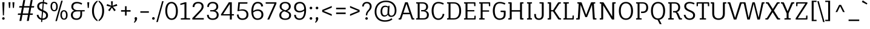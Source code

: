 SplineFontDB: 3.0
FontName: FaunaOne
FullName: Fauna One
FamilyName: Fauna One
Weight: Book
Copyright: Copyright (c) 2013, Eduardo Tunni (http://www.tipo.net.ar edu@tipo.net.ar), with Reserved Font Name 'Fauna'
Version: 1.001
ItalicAngle: 0
UnderlinePosition: -50
UnderlineWidth: 50
Ascent: 800
Descent: 200
sfntRevision: 0x00010042
LayerCount: 2
Layer: 0 1 "Back"  1
Layer: 1 1 "Fore"  0
XUID: [1021 923 298334494 13666800]
FSType: 0
OS2Version: 3
OS2_WeightWidthSlopeOnly: 0
OS2_UseTypoMetrics: 1
CreationTime: 1366208400
ModificationTime: 1369838657
PfmFamily: 17
TTFWeight: 400
TTFWidth: 5
LineGap: 0
VLineGap: 0
Panose: 2 0 5 3 2 0 0 2 0 4
OS2TypoAscent: 987
OS2TypoAOffset: 0
OS2TypoDescent: -243
OS2TypoDOffset: 0
OS2TypoLinegap: 0
OS2WinAscent: 987
OS2WinAOffset: 0
OS2WinDescent: 243
OS2WinDOffset: 0
HheadAscent: 987
HheadAOffset: 0
HheadDescent: -243
HheadDOffset: 0
OS2SubXSize: 650
OS2SubYSize: 600
OS2SubXOff: 0
OS2SubYOff: 75
OS2SupXSize: 650
OS2SupYSize: 600
OS2SupXOff: 0
OS2SupYOff: 350
OS2StrikeYSize: 50
OS2StrikeYPos: 343
OS2Vendor: 'TIPO'
OS2CodePages: 20000001.00000000
OS2UnicodeRanges: 00000003.00000000.00000000.00000000
Lookup: 258 0 0 "'kern' Horizontal Kerning in Latin lookup 0"  {"'kern' Horizontal Kerning in Latin lookup 0 per glyph data 0"  "'kern' Horizontal Kerning in Latin lookup 0 per glyph data 1"  "'kern' Horizontal Kerning in Latin lookup 0 kerning class 2"  } ['kern' ('latn' <'dflt' > ) ]
DEI: 91125
KernClass2: 4+ 7 "'kern' Horizontal Kerning in Latin lookup 0 kerning class 2" 
 50 A Agrave Aacute Acircumflex Atilde Adieresis Aring
 18 Y Yacute Ydieresis
 8 L Lslash
 68 quotedbl quotesingle quoteleft quoteright quotedblleft quotedblright
 18 Y Yacute Ydieresis
 68 quotedbl quotesingle quoteleft quoteright quotedblleft quotedblright
 50 A Agrave Aacute Acircumflex Atilde Adieresis Aring
 109 c d e g o q ccedilla egrave eacute ecircumflex edieresis ograve oacute ocircumflex otilde odieresis oslash oe
 49 comma period quotesinglbase quotedblbase ellipsis
 53 a agrave aacute acircumflex atilde adieresis aring ae
 0 {} -50 {} -150 {} 0 {} 0 {} 0 {} 0 {} 0 {} 0 {} 0 {} -50 {} -60 {} -110 {} -50 {} 0 {} -60 {} -80 {} 0 {} 0 {} 0 {} 0 {} 0 {} 0 {} 0 {} -110 {} 0 {} 0 {} 0 {}
TtTable: prep
PUSHW_1
 511
SCANCTRL
PUSHB_1
 4
SCANTYPE
EndTTInstrs
ShortTable: maxp 16
  1
  0
  263
  208
  7
  0
  0
  2
  0
  1
  1
  0
  64
  0
  0
  0
EndShort
LangName: 1033 "" "" "Regular" "EduardoRodriguezTunni: Fauna One: 2013" "" "Version 1.001" "" "Fauna is a trademark of Eduardo Rodriguez Tunni." "Eduardo Rodriguez Tunni" "Eduardo Rodriguez Tunni" "Fauna is a modern typeface with low contrast strokes and soft terminals that form traditional serifs. Its structure is soft and slightly condensed. It reads clearly in paragraph composition and looks beautiful in headlines." "http://www.tipo.net.ar" "http://www.tipo.net.ar" "This Font Software is licensed under the SIL Open Font License, Version 1.1. This license is available with a FAQ at: http://scripts.sil.org/OFL" "http://scripts.sil.org/OFL" 
GaspTable: 1 65535 15 1
Encoding: UnicodeBmp
UnicodeInterp: none
NameList: AGL For New Fonts
DisplaySize: -24
AntiAlias: 1
FitToEm: 1
BeginChars: 65545 263

StartChar: .notdef
Encoding: 65536 -1 0
Width: 283
Flags: W
LayerCount: 2
EndChar

StartChar: .null
Encoding: 65537 -1 1
Width: 0
Flags: W
LayerCount: 2
EndChar

StartChar: nonmarkingreturn
Encoding: 65538 -1 2
Width: 333
Flags: W
LayerCount: 2
EndChar

StartChar: space
Encoding: 32 32 3
Width: 290
GlyphClass: 2
Flags: W
LayerCount: 2
EndChar

StartChar: exclam
Encoding: 33 33 4
Width: 281
GlyphClass: 2
Flags: W
LayerCount: 2
Fore
SplineSet
162 176 m 1,0,-1
 119 176 l 1,1,-1
 95 730 l 1,2,-1
 186 730 l 1,3,-1
 162 176 l 1,0,-1
103 7.5 m 128,-1,5
 87 23 87 23 87 44.5 c 128,-1,6
 87 66 87 66 103 82 c 128,-1,7
 119 98 119 98 140.5 98 c 128,-1,8
 162 98 162 98 177.5 82 c 128,-1,9
 193 66 193 66 193 44.5 c 128,-1,10
 193 23 193 23 177.5 7.5 c 128,-1,11
 162 -8 162 -8 140.5 -8 c 128,-1,4
 119 -8 119 -8 103 7.5 c 128,-1,5
EndSplineSet
EndChar

StartChar: quotedbl
Encoding: 34 34 5
Width: 396
GlyphClass: 2
Flags: W
LayerCount: 2
Fore
SplineSet
140 490 m 1,0,-1
 95 490 l 1,1,-1
 76 730 l 1,2,-1
 158 730 l 1,3,-1
 140 490 l 1,0,-1
301 490 m 1,4,-1
 256 490 l 1,5,-1
 238 730 l 1,6,-1
 320 730 l 1,7,-1
 301 490 l 1,4,-1
EndSplineSet
Kerns2: 135 -140 "'kern' Horizontal Kerning in Latin lookup 0 per glyph data 0" 
EndChar

StartChar: numbersign
Encoding: 35 35 6
Width: 797
GlyphClass: 2
Flags: W
LayerCount: 2
Fore
SplineSet
624 567 m 1,0,-1
 737 567 l 1,1,-1
 727 506 l 1,2,-1
 613 506 l 1,3,-1
 569 257 l 1,4,-1
 683 257 l 1,5,-1
 672 196 l 1,6,-1
 557 196 l 1,7,-1
 512 -59 l 1,8,-1
 432 -59 l 1,9,-1
 479 196 l 1,10,-1
 252 196 l 1,11,-1
 206 -59 l 1,12,-1
 127 -59 l 1,13,-1
 173 196 l 1,14,-1
 59 196 l 1,15,-1
 70 257 l 1,16,-1
 184 257 l 1,17,-1
 229 506 l 1,18,-1
 114 506 l 1,19,-1
 124 567 l 1,20,-1
 240 567 l 1,21,-1
 287 822 l 1,22,-1
 366 822 l 1,23,-1
 319 567 l 1,24,-1
 546 567 l 1,25,-1
 592 822 l 1,26,-1
 672 822 l 1,27,-1
 624 567 l 1,0,-1
308 506 m 1,28,-1
 263 257 l 1,29,-1
 490 257 l 1,30,-1
 534 506 l 1,31,-1
 308 506 l 1,28,-1
EndSplineSet
EndChar

StartChar: dollar
Encoding: 36 36 7
Width: 545
GlyphClass: 2
Flags: W
LayerCount: 2
Fore
SplineSet
60 559 m 0,0,1
 60 647 60 647 121.5 695.5 c 128,-1,2
 183 744 183 744 281 744 c 2,3,-1
 292 744 l 1,4,-1
 300 836 l 1,5,-1
 346 836 l 1,6,-1
 338 740 l 1,7,8
 404 731 404 731 486 695 c 1,9,-1
 461 635 l 1,10,11
 389 670 389 670 332 679 c 1,12,-1
 308 396 l 1,13,14
 395 359 395 359 418 341 c 128,-1,15
 441 323 441 323 458.5 306 c 128,-1,16
 476 289 476 289 485 272 c 0,17,18
 507 229 507 229 507 180 c 0,19,20
 507 89 507 89 444 37.5 c 128,-1,21
 381 -14 381 -14 276 -14 c 2,22,-1
 273 -14 l 1,23,-1
 265 -105 l 1,24,-1
 219 -105 l 1,25,-1
 227 -10 l 1,26,27
 154 3 154 3 105 54.5 c 128,-1,28
 56 106 56 106 38 189 c 1,29,-1
 108 206 l 1,30,31
 140 76 140 76 232 52 c 1,32,-1
 257 338 l 1,33,34
 139 389 139 389 100 436 c 1,35,36
 60 487 60 487 60 559 c 0,0,1
388 82 m 128,-1,38
 427 117 427 117 427 173 c 128,-1,39
 427 229 427 229 394.5 260 c 128,-1,40
 362 291 362 291 301 318 c 1,41,-1
 278 47 l 1,42,37
 349 47 349 47 388 82 c 128,-1,38
178.5 650.5 m 128,-1,44
 140 618 140 618 140 563 c 128,-1,45
 140 508 140 508 172 476 c 128,-1,46
 204 444 204 444 264 416 c 1,47,-1
 287 683 l 1,48,-1
 281 683 l 2,49,43
 217 683 217 683 178.5 650.5 c 128,-1,44
EndSplineSet
EndChar

StartChar: percent
Encoding: 37 37 8
Width: 825
GlyphClass: 2
Flags: W
LayerCount: 2
Fore
SplineSet
323 -66 m 1,0,-1
 261 -66 l 1,1,-1
 501 795 l 1,2,-1
 563 795 l 1,3,-1
 323 -66 l 1,0,-1
98.5 699.5 m 128,-1,5
 137 751 137 751 206.5 751 c 128,-1,6
 276 751 276 751 317 696 c 128,-1,7
 358 641 358 641 358 546.5 c 128,-1,8
 358 452 358 452 320 400.5 c 128,-1,9
 282 349 282 349 212 349 c 128,-1,10
 142 349 142 349 101 404.5 c 128,-1,11
 60 460 60 460 60 554 c 128,-1,4
 60 648 60 648 98.5 699.5 c 128,-1,5
270 660 m 128,-1,13
 247 702 247 702 207.5 702 c 128,-1,14
 168 702 168 702 146 663 c 128,-1,15
 124 624 124 624 124 553 c 128,-1,16
 124 482 124 482 147.5 440 c 128,-1,17
 171 398 171 398 209 398 c 0,18,19
 293 398 293 398 293 550 c 0,20,12
 293 618 293 618 270 660 c 128,-1,13
504.5 342.5 m 128,-1,22
 543 394 543 394 612.5 394 c 128,-1,23
 682 394 682 394 723 339 c 128,-1,24
 764 284 764 284 764 189.5 c 128,-1,25
 764 95 764 95 726 43.5 c 128,-1,26
 688 -8 688 -8 618 -8 c 128,-1,27
 548 -8 548 -8 507 47.5 c 128,-1,28
 466 103 466 103 466 197 c 128,-1,21
 466 291 466 291 504.5 342.5 c 128,-1,22
676 303 m 128,-1,30
 653 345 653 345 613.5 345 c 128,-1,31
 574 345 574 345 552 306 c 128,-1,32
 530 267 530 267 530 196 c 128,-1,33
 530 125 530 125 553.5 83 c 128,-1,34
 577 41 577 41 615 41 c 0,35,36
 699 41 699 41 699 193 c 0,37,29
 699 261 699 261 676 303 c 128,-1,30
EndSplineSet
EndChar

StartChar: ampersand
Encoding: 38 38 9
Width: 665
GlyphClass: 2
Flags: W
LayerCount: 2
Fore
SplineSet
514 627 m 1,0,1
 415 683 415 683 334 683 c 128,-1,2
 253 683 253 683 212.5 646 c 128,-1,3
 172 609 172 609 172 539.5 c 128,-1,4
 172 470 172 470 224 433 c 128,-1,5
 276 396 276 396 349 396 c 2,6,-1
 646 396 l 1,7,-1
 643 343 l 1,8,-1
 537 343 l 1,9,-1
 537 219 l 2,10,11
 537 113 537 113 476.5 49.5 c 128,-1,12
 416 -14 416 -14 307.5 -14 c 128,-1,13
 199 -14 199 -14 137.5 41 c 128,-1,14
 76 96 76 96 76 197 c 0,15,16
 76 258 76 258 112 307.5 c 128,-1,17
 148 357 148 357 217 374 c 1,18,19
 156 395 156 395 124.5 440.5 c 128,-1,20
 93 486 93 486 93 542 c 0,21,22
 93 639 93 639 154 691.5 c 128,-1,23
 215 744 215 744 322.5 744 c 128,-1,24
 430 744 430 744 540 687 c 1,25,-1
 514 627 l 1,0,1
465 219 m 2,26,-1
 465 343 l 1,27,-1
 348 343 l 2,28,29
 155 343 155 343 155 195 c 0,30,31
 155 125 155 125 195.5 85.5 c 128,-1,32
 236 46 236 46 309.5 46 c 128,-1,33
 383 46 383 46 424 94 c 128,-1,34
 465 142 465 142 465 219 c 2,26,-1
EndSplineSet
EndChar

StartChar: quotesingle
Encoding: 39 39 10
Width: 234
GlyphClass: 2
Flags: W
LayerCount: 2
Fore
SplineSet
140 490 m 1,0,-1
 95 490 l 1,1,-1
 76 730 l 1,2,-1
 158 730 l 1,3,-1
 140 490 l 1,0,-1
EndSplineSet
Kerns2: 135 -140 "'kern' Horizontal Kerning in Latin lookup 0 per glyph data 0" 
EndChar

StartChar: parenleft
Encoding: 40 40 11
Width: 293
GlyphClass: 2
Flags: W
LayerCount: 2
Fore
SplineSet
126 365 m 128,-1,1
 126 233 126 233 166 135 c 128,-1,2
 206 37 206 37 274 -19 c 1,3,-1
 274 -74 l 1,4,5
 175 -26 175 -26 111 86.5 c 128,-1,6
 47 199 47 199 47 365 c 128,-1,7
 47 531 47 531 111 643 c 128,-1,8
 175 755 175 755 274 802 c 1,9,-1
 274 748 l 1,10,11
 206 692 206 692 166 594.5 c 128,-1,0
 126 497 126 497 126 365 c 128,-1,1
EndSplineSet
EndChar

StartChar: parenright
Encoding: 41 41 12
Width: 293
GlyphClass: 2
Flags: W
LayerCount: 2
Fore
SplineSet
246 365 m 128,-1,1
 246 199 246 199 182 86.5 c 128,-1,2
 118 -26 118 -26 19 -74 c 1,3,-1
 19 -19 l 1,4,5
 87 37 87 37 127 135 c 128,-1,6
 167 233 167 233 167 365 c 128,-1,7
 167 497 167 497 127 594.5 c 128,-1,8
 87 692 87 692 19 748 c 1,9,-1
 19 802 l 1,10,11
 118 755 118 755 182 643 c 128,-1,0
 246 531 246 531 246 365 c 128,-1,1
EndSplineSet
EndChar

StartChar: asterisk
Encoding: 42 42 13
Width: 538
GlyphClass: 2
Flags: W
LayerCount: 2
Fore
SplineSet
308 769 m 1,0,-1
 294 584 l 1,1,-1
 466 654 l 1,2,-1
 490 581 l 1,3,-1
 308 536 l 1,4,-1
 427 399 l 1,5,-1
 364 351 l 1,6,-1
 268 504 l 1,7,-1
 174 351 l 1,8,-1
 111 396 l 1,9,-1
 229 536 l 1,10,-1
 48 581 l 1,11,-1
 72 654 l 1,12,-1
 244 584 l 1,13,-1
 230 769 l 1,14,-1
 308 769 l 1,0,-1
EndSplineSet
EndChar

StartChar: plus
Encoding: 43 43 14
Width: 584
GlyphClass: 2
Flags: W
LayerCount: 2
Fore
SplineSet
324 397 m 1,0,-1
 488 397 l 1,1,-1
 488 333 l 1,2,-1
 324 333 l 1,3,-1
 324 167 l 1,4,-1
 259 167 l 1,5,-1
 259 333 l 1,6,-1
 95 333 l 1,7,-1
 95 397 l 1,8,-1
 259 397 l 1,9,-1
 259 562 l 1,10,-1
 324 562 l 1,11,-1
 324 397 l 1,0,-1
EndSplineSet
EndChar

StartChar: comma
Encoding: 44 44 15
Width: 262
GlyphClass: 2
Flags: W
LayerCount: 2
Fore
SplineSet
155 97 m 1,0,1
 182 80 182 80 182 50 c 2,2,-1
 182 43 l 1,3,4
 181 5 181 5 162 -34 c 1,5,-1
 154 -49 l 1,6,7
 139 -74 139 -74 113 -102 c 1,8,-1
 106 -110 l 1,9,-1
 95 -120 l 1,10,-1
 74 -137 l 1,11,-1
 49 -109 l 1,12,-1
 61 -97 l 1,13,14
 81 -70 81 -70 87 -55 c 128,-1,15
 93 -40 93 -40 93 -22 c 1,16,-1
 92 -8 l 1,17,18
 88 0 88 0 88 8 c 1,19,20
 86 14 86 14 86 15 c 2,21,-1
 83 25 l 1,22,23
 80 31 80 31 79.5 36 c 128,-1,24
 79 41 79 41 79 54 c 128,-1,25
 79 67 79 67 93 88 c 1,26,-1
 103 95 l 1,27,-1
 112 99 l 1,28,-1
 114 100 l 1,29,30
 117 100 117 100 119 101 c 2,31,-1
 131 102 l 1,32,-1
 136 102 l 2,33,34
 141 102 141 102 147 99.5 c 128,-1,35
 153 97 153 97 155 97 c 1,0,1
EndSplineSet
EndChar

StartChar: hyphen
Encoding: 45 45 16
Width: 485
GlyphClass: 2
Flags: W
LayerCount: 2
Fore
SplineSet
418 287 m 1,0,-1
 66 287 l 1,1,-1
 66 348 l 1,2,-1
 418 348 l 1,3,-1
 418 287 l 1,0,-1
EndSplineSet
EndChar

StartChar: period
Encoding: 46 46 17
Width: 262
GlyphClass: 2
Flags: W
LayerCount: 2
Fore
SplineSet
92 8 m 128,-1,1
 76 24 76 24 76 46.5 c 128,-1,2
 76 69 76 69 92.5 85.5 c 128,-1,3
 109 102 109 102 131 102 c 128,-1,4
 153 102 153 102 169.5 85.5 c 128,-1,5
 186 69 186 69 186 47 c 128,-1,6
 186 25 186 25 169.5 8.5 c 128,-1,7
 153 -8 153 -8 130.5 -8 c 128,-1,0
 108 -8 108 -8 92 8 c 128,-1,1
EndSplineSet
EndChar

StartChar: slash
Encoding: 47 47 18
Width: 302
GlyphClass: 2
Flags: W
LayerCount: 2
Fore
SplineSet
62 -106 m 1,0,-1
 0 -106 l 1,1,-1
 240 775 l 1,2,-1
 302 775 l 1,3,-1
 62 -106 l 1,0,-1
EndSplineSet
EndChar

StartChar: zero
Encoding: 48 48 19
Width: 661
GlyphClass: 2
Flags: W
LayerCount: 2
Fore
SplineSet
137.5 646.5 m 128,-1,1
 204 744 204 744 325.5 744 c 128,-1,2
 447 744 447 744 518 639.5 c 128,-1,3
 589 535 589 535 589 357.5 c 128,-1,4
 589 180 589 180 523 82.5 c 128,-1,5
 457 -15 457 -15 335.5 -15 c 128,-1,6
 214 -15 214 -15 142.5 89.5 c 128,-1,7
 71 194 71 194 71 371.5 c 128,-1,0
 71 549 71 549 137.5 646.5 c 128,-1,1
460.5 595.5 m 128,-1,9
 411 683 411 683 327 683 c 128,-1,10
 243 683 243 683 196.5 601 c 128,-1,11
 150 519 150 519 150 370.5 c 128,-1,12
 150 222 150 222 199.5 134 c 128,-1,13
 249 46 249 46 333.5 46 c 128,-1,14
 418 46 418 46 464 127.5 c 128,-1,15
 510 209 510 209 510 358.5 c 128,-1,8
 510 508 510 508 460.5 595.5 c 128,-1,9
EndSplineSet
EndChar

StartChar: one
Encoding: 49 49 20
Width: 472
GlyphClass: 2
Flags: W
LayerCount: 2
Fore
SplineSet
444 0 m 1,0,-1
 61 0 l 1,1,-1
 61 53 l 1,2,-1
 212 61 l 1,3,-1
 212 654 l 1,4,-1
 44 614 l 1,5,-1
 38 670 l 1,6,-1
 233 730 l 1,7,-1
 292 730 l 1,8,-1
 292 61 l 1,9,-1
 444 53 l 1,10,-1
 444 0 l 1,0,-1
EndSplineSet
EndChar

StartChar: two
Encoding: 50 50 21
Width: 596
GlyphClass: 2
Flags: W
LayerCount: 2
Fore
SplineSet
149 528 m 1,0,-1
 74 528 l 1,1,2
 74 633 74 633 134 688.5 c 128,-1,3
 194 744 194 744 301 744 c 128,-1,4
 408 744 408 744 467 692.5 c 128,-1,5
 526 641 526 641 526 551 c 0,6,7
 526 489 526 489 493.5 435 c 128,-1,8
 461 381 461 381 394 310 c 2,9,-1
 163 61 l 1,10,-1
 534 61 l 1,11,-1
 534 0 l 1,12,-1
 62 0 l 1,13,-1
 62 60 l 1,14,-1
 340 356 l 2,15,16
 397 416 397 416 421.5 459.5 c 128,-1,17
 446 503 446 503 446 557 c 128,-1,18
 446 611 446 611 408 647 c 128,-1,19
 370 683 370 683 300.5 683 c 128,-1,20
 231 683 231 683 190 642.5 c 128,-1,21
 149 602 149 602 149 528 c 1,0,-1
EndSplineSet
EndChar

StartChar: three
Encoding: 51 51 22
Width: 624
GlyphClass: 2
Flags: W
LayerCount: 2
Fore
SplineSet
275 396 m 2,0,1
 348 396 348 396 400 433 c 128,-1,2
 452 470 452 470 452 539.5 c 128,-1,3
 452 609 452 609 411.5 646.5 c 128,-1,4
 371 684 371 684 298.5 684 c 128,-1,5
 226 684 226 684 186.5 642 c 128,-1,6
 147 600 147 600 147 532 c 1,7,-1
 76 532 l 1,8,9
 76 629 76 629 135 687 c 128,-1,10
 194 745 194 745 301.5 745 c 128,-1,11
 409 745 409 745 470 692 c 128,-1,12
 531 639 531 639 531 542 c 0,13,14
 531 486 531 486 499.5 440.5 c 128,-1,15
 468 395 468 395 407 374 c 1,16,17
 476 357 476 357 512 307.5 c 128,-1,18
 548 258 548 258 548 197 c 0,19,20
 548 96 548 96 481 41 c 128,-1,21
 414 -14 414 -14 300.5 -14 c 128,-1,22
 187 -14 187 -14 127 43.5 c 128,-1,23
 67 101 67 101 67 193 c 0,24,25
 67 196 67 196 67 199 c 1,26,-1
 139 199 l 1,27,28
 139 196 139 196 139 193 c 0,29,30
 139 129 139 129 179.5 87.5 c 128,-1,31
 220 46 220 46 299 46 c 128,-1,32
 378 46 378 46 423.5 85.5 c 128,-1,33
 469 125 469 125 469 195 c 0,34,35
 469 343 469 343 276 343 c 2,36,-1
 201 343 l 1,37,-1
 198 396 l 1,38,-1
 275 396 l 2,0,1
EndSplineSet
EndChar

StartChar: four
Encoding: 52 52 23
Width: 610
GlyphClass: 2
Flags: W
LayerCount: 2
Fore
SplineSet
465 227 m 1,0,-1
 553 227 l 1,1,-1
 553 172 l 1,2,-1
 465 172 l 1,3,-1
 465 0 l 1,4,-1
 385 0 l 1,5,-1
 385 172 l 1,6,-1
 19 172 l 1,7,-1
 19 219 l 1,8,-1
 343 730 l 1,9,-1
 465 730 l 1,10,-1
 465 227 l 1,0,-1
385 227 m 1,11,-1
 385 659 l 1,12,-1
 107 227 l 1,13,-1
 385 227 l 1,11,-1
EndSplineSet
EndChar

StartChar: five
Encoding: 53 53 24
Width: 608
GlyphClass: 2
Flags: W
LayerCount: 2
Fore
SplineSet
304 431 m 0,0,1
 426 431 426 431 488.5 369 c 128,-1,2
 551 307 551 307 551 205 c 128,-1,3
 551 103 551 103 485.5 44 c 128,-1,4
 420 -15 420 -15 298 -15 c 0,5,6
 197 -15 197 -15 137 46.5 c 128,-1,7
 77 108 77 108 77 211 c 1,8,-1
 148 211 l 1,9,10
 148 136 148 136 188 91 c 128,-1,11
 228 46 228 46 306 46 c 128,-1,12
 384 46 384 46 428 89 c 128,-1,13
 472 132 472 132 472 214.5 c 128,-1,14
 472 297 472 297 418 337 c 128,-1,15
 364 377 364 377 283 377 c 128,-1,16
 202 377 202 377 119 350 c 1,17,-1
 100 364 l 1,18,-1
 134 730 l 1,19,-1
 513 730 l 1,20,-1
 506 669 l 1,21,-1
 198 669 l 1,22,-1
 174 409 l 1,23,24
 248 431 248 431 304 431 c 0,0,1
EndSplineSet
EndChar

StartChar: six
Encoding: 54 54 25
Width: 629
GlyphClass: 2
Flags: W
LayerCount: 2
Fore
SplineSet
334 683 m 0,0,1
 245 683 245 683 198 597.5 c 128,-1,2
 151 512 151 512 150 358 c 1,3,4
 238 427 238 427 339 427 c 128,-1,5
 440 427 440 427 504 371 c 128,-1,6
 568 315 568 315 568 210 c 128,-1,7
 568 105 568 105 502.5 45.5 c 128,-1,8
 437 -14 437 -14 319.5 -14 c 128,-1,9
 202 -14 202 -14 137 78.5 c 128,-1,10
 72 171 72 171 72 350 c 128,-1,11
 72 529 72 529 139.5 637 c 128,-1,12
 207 745 207 745 333 745 c 0,13,14
 437 745 437 745 493 695.5 c 128,-1,15
 549 646 549 646 558 562 c 1,16,-1
 481 546 l 1,17,18
 467 683 467 683 334 683 c 0,0,1
198.5 111.5 m 128,-1,20
 244 46 244 46 322.5 46 c 128,-1,21
 401 46 401 46 444.5 90 c 128,-1,22
 488 134 488 134 488 211.5 c 128,-1,23
 488 289 488 289 444 327.5 c 128,-1,24
 400 366 400 366 333 366 c 0,25,26
 236 366 236 366 149 296 c 1,27,19
 153 177 153 177 198.5 111.5 c 128,-1,20
EndSplineSet
EndChar

StartChar: seven
Encoding: 55 55 26
Width: 528
GlyphClass: 2
Flags: W
LayerCount: 2
Fore
SplineSet
481 730 m 1,0,-1
 481 671 l 1,1,-1
 185 0 l 1,2,-1
 106 0 l 1,3,-1
 402 669 l 1,4,-1
 41 669 l 1,5,-1
 36 730 l 1,6,-1
 481 730 l 1,0,-1
EndSplineSet
EndChar

StartChar: eight
Encoding: 56 56 27
Width: 637
GlyphClass: 2
Flags: W
LayerCount: 2
Fore
SplineSet
549 554 m 0,0,1
 549 493 549 493 511 442 c 128,-1,2
 473 391 473 391 397 364 c 1,3,4
 475 333 475 333 518 292.5 c 128,-1,5
 561 252 561 252 561 180 c 0,6,7
 561 84 561 84 494 34.5 c 128,-1,8
 427 -15 427 -15 320 -15 c 128,-1,9
 213 -15 213 -15 144.5 34.5 c 128,-1,10
 76 84 76 84 76 180 c 0,11,12
 76 320 76 320 223 373 c 1,13,14
 160 404 160 404 125 446 c 128,-1,15
 90 488 90 488 90 554 c 0,16,17
 90 641 90 641 153.5 692.5 c 128,-1,18
 217 744 217 744 320 744 c 128,-1,19
 423 744 423 744 486 692.5 c 128,-1,20
 549 641 549 641 549 554 c 0,0,1
482 186 m 0,21,22
 482 235 482 235 442 272 c 0,23,24
 427 286 427 286 394 302 c 256,25,26
 361 318 361 318 283 347 c 1,27,28
 220 330 220 330 187.5 287 c 128,-1,29
 155 244 155 244 155 180 c 128,-1,30
 155 116 155 116 198 79 c 128,-1,31
 241 42 241 42 319 42 c 128,-1,32
 397 42 397 42 439.5 78.5 c 128,-1,33
 482 115 482 115 482 186 c 0,21,22
207.5 648.5 m 128,-1,35
 169 610 169 610 169 548.5 c 128,-1,36
 169 487 169 487 209 453 c 128,-1,37
 249 419 249 419 326 390 c 1,38,39
 390 408 390 408 430 451 c 128,-1,40
 470 494 470 494 470 550 c 128,-1,41
 470 606 470 606 431 646.5 c 128,-1,42
 392 687 392 687 319 687 c 128,-1,34
 246 687 246 687 207.5 648.5 c 128,-1,35
EndSplineSet
EndChar

StartChar: nine
Encoding: 57 57 28
Width: 626
GlyphClass: 2
Flags: W
LayerCount: 2
Fore
SplineSet
286 -14 m 0,0,1
 180 -14 180 -14 122 43.5 c 128,-1,2
 64 101 64 101 64 199 c 1,3,-1
 135 199 l 1,4,5
 135 130 135 130 175 88 c 128,-1,6
 215 46 215 46 288 46 c 0,7,8
 378 46 378 46 427 129.5 c 128,-1,9
 476 213 476 213 479 373 c 1,10,11
 386 301 386 301 285.5 301 c 128,-1,12
 185 301 185 301 123 355.5 c 128,-1,13
 61 410 61 410 61 516 c 128,-1,14
 61 622 61 622 125 683.5 c 128,-1,15
 189 745 189 745 306 745 c 128,-1,16
 423 745 423 745 489 655.5 c 128,-1,17
 555 566 555 566 555 401 c 0,18,19
 555 203 555 203 485.5 94.5 c 128,-1,20
 416 -14 416 -14 286 -14 c 0,0,1
430 619 m 128,-1,22
 383 683 383 683 304 683 c 128,-1,23
 225 683 225 683 182.5 638 c 128,-1,24
 140 593 140 593 140 515 c 128,-1,25
 140 437 140 437 182 399.5 c 128,-1,26
 224 362 224 362 290 362 c 0,27,28
 388 362 388 362 478 434 c 1,29,21
 477 555 477 555 430 619 c 128,-1,22
EndSplineSet
EndChar

StartChar: colon
Encoding: 58 58 29
Width: 262
GlyphClass: 2
Flags: W
LayerCount: 2
Fore
SplineSet
92 8 m 128,-1,1
 76 24 76 24 76 46.5 c 128,-1,2
 76 69 76 69 92.5 85.5 c 128,-1,3
 109 102 109 102 131 102 c 128,-1,4
 153 102 153 102 169.5 85.5 c 128,-1,5
 186 69 186 69 186 47 c 128,-1,6
 186 25 186 25 169.5 8.5 c 128,-1,7
 153 -8 153 -8 130.5 -8 c 128,-1,0
 108 -8 108 -8 92 8 c 128,-1,1
92 448 m 128,-1,9
 76 464 76 464 76 486.5 c 128,-1,10
 76 509 76 509 92.5 525.5 c 128,-1,11
 109 542 109 542 131 542 c 128,-1,12
 153 542 153 542 169.5 525.5 c 128,-1,13
 186 509 186 509 186 487 c 128,-1,14
 186 465 186 465 169.5 448.5 c 128,-1,15
 153 432 153 432 130.5 432 c 128,-1,8
 108 432 108 432 92 448 c 128,-1,9
EndSplineSet
EndChar

StartChar: semicolon
Encoding: 59 59 30
Width: 262
GlyphClass: 2
Flags: W
LayerCount: 2
Fore
SplineSet
121 101 m 1,0,-1
 126 102 l 1,1,-1
 131 102 l 2,2,3
 141 102 141 102 145 100 c 2,4,-1
 155 97 l 1,5,6
 157 95 157 95 158 95 c 2,7,-1
 163 92 l 1,8,-1
 171 83 l 1,9,10
 181 70 181 70 181 63.5 c 128,-1,11
 181 57 181 57 182 54 c 1,12,-1
 182 43 l 1,13,14
 179 11 179 11 167 -23 c 1,15,-1
 159 -39 l 2,16,17
 151 -54 151 -54 144 -64 c 2,18,-1
 138 -73 l 2,19,20
 134 -78 134 -78 113 -102 c 1,21,22
 90 -125 90 -125 74 -137 c 1,23,-1
 49 -109 l 1,24,-1
 61 -97 l 1,25,26
 76 -77 76 -77 89 -51 c 1,27,28
 93 -33 93 -33 93 -22 c 2,29,-1
 93 -15 l 1,30,31
 92 -2 92 -2 84 20 c 0,32,33
 83 24 83 24 81 30.5 c 128,-1,34
 79 37 79 37 79 44 c 2,35,-1
 79 50 l 2,36,37
 79 83 79 83 103 95 c 0,38,39
 104 95 104 95 106 97 c 1,40,41
 108 97 108 97 108 98 c 2,42,-1
 114 100 l 2,43,44
 117 100 117 100 119 101 c 1,45,-1
 121 101 l 1,0,-1
92 448 m 128,-1,47
 76 464 76 464 76 486.5 c 128,-1,48
 76 509 76 509 92.5 525.5 c 128,-1,49
 109 542 109 542 131 542 c 128,-1,50
 153 542 153 542 169.5 525.5 c 128,-1,51
 186 509 186 509 186 487 c 128,-1,52
 186 465 186 465 169.5 448.5 c 128,-1,53
 153 432 153 432 130.5 432 c 128,-1,46
 108 432 108 432 92 448 c 128,-1,47
EndSplineSet
EndChar

StartChar: less
Encoding: 60 60 31
Width: 584
GlyphClass: 2
Flags: W
LayerCount: 2
Fore
SplineSet
489 502 m 1,0,-1
 156 364 l 1,1,-1
 489 226 l 1,2,-1
 489 154 l 1,3,-1
 95 323 l 1,4,-1
 95 405 l 1,5,-1
 489 574 l 1,6,-1
 489 502 l 1,0,-1
EndSplineSet
EndChar

StartChar: equal
Encoding: 61 61 32
Width: 584
GlyphClass: 2
Flags: W
LayerCount: 2
Fore
SplineSet
489 434 m 1,0,-1
 95 434 l 1,1,-1
 95 499 l 1,2,-1
 489 499 l 1,3,-1
 489 434 l 1,0,-1
489 231 m 1,4,-1
 95 231 l 1,5,-1
 95 296 l 1,6,-1
 489 296 l 1,7,-1
 489 231 l 1,4,-1
EndSplineSet
EndChar

StartChar: greater
Encoding: 62 62 33
Width: 584
GlyphClass: 2
Flags: W
LayerCount: 2
Fore
SplineSet
428 364 m 1,0,-1
 95 502 l 1,1,-1
 95 574 l 1,2,-1
 489 405 l 1,3,-1
 489 323 l 1,4,-1
 95 154 l 1,5,-1
 95 226 l 1,6,-1
 428 364 l 1,0,-1
EndSplineSet
EndChar

StartChar: question
Encoding: 63 63 34
Width: 457
GlyphClass: 2
Flags: W
LayerCount: 2
Fore
SplineSet
88 552 m 1,0,-1
 19 552 l 1,1,2
 19 638 19 638 71.5 691 c 128,-1,3
 124 744 124 744 215.5 744 c 128,-1,4
 307 744 307 744 358.5 692 c 128,-1,5
 410 640 410 640 410 554 c 128,-1,6
 410 468 410 468 346 396 c 0,7,8
 320 366 320 366 293 336 c 0,9,10
 229 263 229 263 229 176 c 1,11,-1
 171 176 l 1,12,13
 171 280 171 280 229 354 c 0,14,15
 253 384 253 384 278 412 c 0,16,17
 336 479 336 479 336 554 c 0,18,19
 336 608 336 608 303 646 c 128,-1,20
 270 684 270 684 212.5 684 c 128,-1,21
 155 684 155 684 121.5 646.5 c 128,-1,22
 88 609 88 609 88 552 c 1,0,-1
164 7.5 m 128,-1,24
 148 23 148 23 148 44.5 c 128,-1,25
 148 66 148 66 164 82 c 128,-1,26
 180 98 180 98 201.5 98 c 128,-1,27
 223 98 223 98 238.5 82 c 128,-1,28
 254 66 254 66 254 44.5 c 128,-1,29
 254 23 254 23 238.5 7.5 c 128,-1,30
 223 -8 223 -8 201.5 -8 c 128,-1,23
 180 -8 180 -8 164 7.5 c 128,-1,24
EndSplineSet
EndChar

StartChar: at
Encoding: 64 64 35
Width: 1070
GlyphClass: 2
Flags: W
LayerCount: 2
Fore
SplineSet
984 379 m 0,0,1
 984 251 984 251 912 171 c 0,2,3
 887 144 887 144 849 127 c 128,-1,4
 811 110 811 110 764 110 c 0,5,6
 661 110 661 110 629 206 c 1,7,8
 574 124 574 124 481 124 c 0,9,10
 405 124 405 124 366 186 c 128,-1,11
 327 248 327 248 327 338 c 0,12,13
 327 435 327 435 369 507 c 0,14,15
 390 543 390 543 427.5 564.5 c 128,-1,16
 465 586 465 586 522 586 c 128,-1,17
 579 586 579 586 638 550 c 1,18,-1
 674 586 l 1,19,20
 701 586 701 586 699 559 c 2,21,-1
 685 313 l 2,22,23
 684 302 684 302 684 293 c 0,24,25
 684 229 684 229 708.5 196.5 c 128,-1,26
 733 164 733 164 777 164 c 0,27,28
 841 164 841 164 876.5 221.5 c 128,-1,29
 912 279 912 279 912 379 c 128,-1,30
 912 479 912 479 874.5 558.5 c 128,-1,31
 837 638 837 638 755 688 c 128,-1,32
 673 738 673 738 549 738 c 128,-1,33
 425 738 425 738 334 681 c 0,34,35
 158 572 158 572 158 331 c 0,36,37
 158 114 158 114 314 19 c 0,38,39
 396 -31 396 -31 514 -31 c 0,40,41
 674 -31 674 -31 781 56 c 1,42,-1
 819 6 l 1,43,44
 699 -92 699 -92 511 -92 c 0,45,46
 404 -92 404 -92 321 -58.5 c 128,-1,47
 238 -25 238 -25 188 34 c 1,48,49
 85 152 85 152 85 328 c 0,50,51
 85 522 85 522 200 657 c 0,52,53
 257 723 257 723 349 761 c 128,-1,54
 441 799 441 799 553 799 c 128,-1,55
 665 799 665 799 748 765.5 c 128,-1,56
 831 732 831 732 882 674 c 0,57,58
 984 555 984 555 984 379 c 0,0,1
529 532 m 0,59,60
 399 532 399 532 399 336 c 0,61,62
 399 267 399 267 423 222.5 c 128,-1,63
 447 178 447 178 506 178 c 128,-1,64
 565 178 565 178 613 241 c 1,65,-1
 616 316 l 1,66,-1
 626 506 l 1,67,68
 581 532 581 532 529 532 c 0,59,60
EndSplineSet
EndChar

StartChar: A
Encoding: 65 65 36
Width: 643
GlyphClass: 2
Flags: W
LayerCount: 2
Fore
SplineSet
77 0 m 2,0,-1
 -1 0 l 1,1,-1
 -1 52 l 1,2,-1
 47 59 l 1,3,-1
 268 730 l 1,4,-1
 374 730 l 1,5,-1
 596 59 l 1,6,-1
 644 52 l 1,7,-1
 644 0 l 1,8,-1
 566 0 l 2,9,10
 539 0 539 0 530 26 c 2,11,-1
 465 224 l 1,12,-1
 178 224 l 1,13,-1
 113 26 l 2,14,15
 104 0 104 0 77 0 c 2,0,-1
324 655 m 1,16,-1
 319 655 l 1,17,-1
 198 286 l 1,18,-1
 445 286 l 1,19,-1
 324 655 l 1,16,-1
EndSplineSet
Kerns2: 58 -40 "'kern' Horizontal Kerning in Latin lookup 0 per glyph data 0"  57 -50 "'kern' Horizontal Kerning in Latin lookup 0 per glyph data 0"  55 -35 "'kern' Horizontal Kerning in Latin lookup 0 per glyph data 0" 
EndChar

StartChar: B
Encoding: 66 66 37
Width: 644
GlyphClass: 2
Flags: W
LayerCount: 2
Fore
SplineSet
73 730 m 1,0,-1
 335 730 l 2,1,2
 444 730 444 730 504 678.5 c 128,-1,3
 564 627 564 627 564 539 c 0,4,5
 564 475 564 475 531 431 c 128,-1,6
 498 387 498 387 438 375 c 1,7,8
 512 365 512 365 554 317.5 c 128,-1,9
 596 270 596 270 596 200 c 0,10,11
 596 0 596 0 370 0 c 2,12,-1
 73 0 l 1,13,-1
 73 52 l 1,14,-1
 136 59 l 1,15,-1
 136 670 l 1,16,-1
 73 678 l 1,17,-1
 73 730 l 1,0,-1
216 675 m 1,18,-1
 216 55 l 1,19,-1
 368 55 l 2,20,21
 517 55 517 55 517 200 c 0,22,23
 517 269 517 269 473 307 c 128,-1,24
 429 345 429 345 348 345 c 2,25,-1
 279 345 l 1,26,-1
 279 400 l 1,27,-1
 348 400 l 2,28,29
 485 400 485 400 485 539 c 0,30,31
 485 601 485 601 445.5 638 c 128,-1,32
 406 675 406 675 330 675 c 2,33,-1
 216 675 l 1,18,-1
EndSplineSet
EndChar

StartChar: C
Encoding: 67 67 38
Width: 621
GlyphClass: 2
Flags: W
LayerCount: 2
Fore
SplineSet
340 683 m 0,0,1
 280 683 280 683 238 653.5 c 128,-1,2
 196 624 196 624 176 574 c 0,3,4
 141 483 141 483 141 377 c 0,5,6
 141 266 141 266 176 166 c 1,7,8
 196 112 196 112 238 79 c 128,-1,9
 280 46 280 46 340 46 c 0,10,11
 483 46 483 46 519 245 c 1,12,-1
 588 229 l 1,13,14
 535 -15 535 -15 339 -15 c 0,15,16
 274 -15 274 -15 223.5 10.5 c 128,-1,17
 173 36 173 36 143 75 c 128,-1,18
 113 114 113 114 94 168 c 0,19,20
 61 260 61 260 61 374 c 0,21,22
 61 480 61 480 94 569 c 0,23,24
 113 620 113 620 143 657.5 c 128,-1,25
 173 695 173 695 224 719.5 c 128,-1,26
 275 744 275 744 340 744 c 0,27,28
 449 744 449 744 563 687 c 1,29,-1
 537 627 l 1,30,31
 436 683 436 683 340 683 c 0,0,1
EndSplineSet
EndChar

StartChar: D
Encoding: 68 68 39
Width: 711
GlyphClass: 2
Flags: W
LayerCount: 2
Fore
SplineSet
73 730 m 1,0,-1
 347 730 l 2,1,2
 496 730 496 730 575 636.5 c 128,-1,3
 654 543 654 543 654 365 c 128,-1,4
 654 187 654 187 575 93.5 c 128,-1,5
 496 0 496 0 347 0 c 2,6,-1
 73 0 l 1,7,-1
 73 52 l 1,8,-1
 135 59 l 1,9,-1
 135 670 l 1,10,-1
 73 678 l 1,11,-1
 73 730 l 1,0,-1
215 675 m 1,12,-1
 215 55 l 1,13,-1
 351 55 l 2,14,15
 460 55 460 55 517.5 135 c 128,-1,16
 575 215 575 215 575 365 c 128,-1,17
 575 515 575 515 517.5 595 c 128,-1,18
 460 675 460 675 351 675 c 2,19,-1
 215 675 l 1,12,-1
EndSplineSet
EndChar

StartChar: E
Encoding: 69 69 40
Width: 627
GlyphClass: 2
Flags: W
LayerCount: 2
Fore
SplineSet
73 730 m 1,0,-1
 514 730 l 2,1,2
 544 730 544 730 544 699 c 2,3,-1
 544 566 l 1,4,-1
 492 566 l 1,5,-1
 485 675 l 1,6,-1
 215 675 l 1,7,-1
 215 398 l 1,8,-1
 499 398 l 1,9,-1
 499 343 l 1,10,-1
 215 343 l 1,11,-1
 215 54 l 1,12,-1
 494 54 l 1,13,-1
 502 160 l 1,14,-1
 554 160 l 1,15,-1
 554 31 l 2,16,17
 554 0 554 0 523 0 c 2,18,-1
 73 0 l 1,19,-1
 73 52 l 1,20,-1
 135 59 l 1,21,-1
 135 670 l 1,22,-1
 73 678 l 1,23,-1
 73 730 l 1,0,-1
EndSplineSet
EndChar

StartChar: F
Encoding: 70 70 41
Width: 585
GlyphClass: 2
Flags: W
LayerCount: 2
Fore
SplineSet
297 0 m 1,0,-1
 73 0 l 1,1,-1
 73 52 l 1,2,-1
 135 59 l 1,3,-1
 135 670 l 1,4,-1
 73 678 l 1,5,-1
 73 730 l 1,6,-1
 497 730 l 2,7,8
 528 730 528 730 528 699 c 2,9,-1
 528 563 l 1,10,-1
 475 563 l 1,11,-1
 468 675 l 1,12,-1
 215 675 l 1,13,-1
 215 388 l 1,14,-1
 482 388 l 1,15,-1
 482 333 l 1,16,-1
 215 333 l 1,17,-1
 215 59 l 1,18,-1
 297 51 l 1,19,-1
 297 0 l 1,0,-1
EndSplineSet
Kerns2: 197 -40 "'kern' Horizontal Kerning in Latin lookup 0 per glyph data 0"  185 -40 "'kern' Horizontal Kerning in Latin lookup 0 per glyph data 0"  183 -40 "'kern' Horizontal Kerning in Latin lookup 0 per glyph data 0"  182 -40 "'kern' Horizontal Kerning in Latin lookup 0 per glyph data 0"  181 -40 "'kern' Horizontal Kerning in Latin lookup 0 per glyph data 0"  180 -40 "'kern' Horizontal Kerning in Latin lookup 0 per glyph data 0"  179 -40 "'kern' Horizontal Kerning in Latin lookup 0 per glyph data 0"  172 -40 "'kern' Horizontal Kerning in Latin lookup 0 per glyph data 0"  171 -40 "'kern' Horizontal Kerning in Latin lookup 0 per glyph data 0"  170 -40 "'kern' Horizontal Kerning in Latin lookup 0 per glyph data 0"  169 -40 "'kern' Horizontal Kerning in Latin lookup 0 per glyph data 0"  168 -40 "'kern' Horizontal Kerning in Latin lookup 0 per glyph data 0"  135 -110 "'kern' Horizontal Kerning in Latin lookup 0 per glyph data 0"  134 -80 "'kern' Horizontal Kerning in Latin lookup 0 per glyph data 0"  133 -80 "'kern' Horizontal Kerning in Latin lookup 0 per glyph data 0"  132 -80 "'kern' Horizontal Kerning in Latin lookup 0 per glyph data 0"  131 -80 "'kern' Horizontal Kerning in Latin lookup 0 per glyph data 0"  130 -80 "'kern' Horizontal Kerning in Latin lookup 0 per glyph data 0"  129 -80 "'kern' Horizontal Kerning in Latin lookup 0 per glyph data 0"  84 -40 "'kern' Horizontal Kerning in Latin lookup 0 per glyph data 0"  82 -40 "'kern' Horizontal Kerning in Latin lookup 0 per glyph data 0"  74 -40 "'kern' Horizontal Kerning in Latin lookup 0 per glyph data 0"  72 -40 "'kern' Horizontal Kerning in Latin lookup 0 per glyph data 0"  71 -40 "'kern' Horizontal Kerning in Latin lookup 0 per glyph data 0"  70 -40 "'kern' Horizontal Kerning in Latin lookup 0 per glyph data 0"  36 -80 "'kern' Horizontal Kerning in Latin lookup 0 per glyph data 0" 
PairPos2: "'kern' Horizontal Kerning in Latin lookup 0 per glyph data 1" oe dx=0 dy=0 dh=-40 dv=0 dx=0 dy=0 dh=0 dv=0
PairPos2: "'kern' Horizontal Kerning in Latin lookup 0 per glyph data 1" oslash dx=0 dy=0 dh=-40 dv=0 dx=0 dy=0 dh=0 dv=0
PairPos2: "'kern' Horizontal Kerning in Latin lookup 0 per glyph data 1" odieresis dx=0 dy=0 dh=-40 dv=0 dx=0 dy=0 dh=0 dv=0
PairPos2: "'kern' Horizontal Kerning in Latin lookup 0 per glyph data 1" otilde dx=0 dy=0 dh=-40 dv=0 dx=0 dy=0 dh=0 dv=0
PairPos2: "'kern' Horizontal Kerning in Latin lookup 0 per glyph data 1" ocircumflex dx=0 dy=0 dh=-40 dv=0 dx=0 dy=0 dh=0 dv=0
PairPos2: "'kern' Horizontal Kerning in Latin lookup 0 per glyph data 1" oacute dx=0 dy=0 dh=-40 dv=0 dx=0 dy=0 dh=0 dv=0
PairPos2: "'kern' Horizontal Kerning in Latin lookup 0 per glyph data 1" ograve dx=0 dy=0 dh=-40 dv=0 dx=0 dy=0 dh=0 dv=0
PairPos2: "'kern' Horizontal Kerning in Latin lookup 0 per glyph data 1" edieresis dx=0 dy=0 dh=-40 dv=0 dx=0 dy=0 dh=0 dv=0
PairPos2: "'kern' Horizontal Kerning in Latin lookup 0 per glyph data 1" ecircumflex dx=0 dy=0 dh=-40 dv=0 dx=0 dy=0 dh=0 dv=0
PairPos2: "'kern' Horizontal Kerning in Latin lookup 0 per glyph data 1" eacute dx=0 dy=0 dh=-40 dv=0 dx=0 dy=0 dh=0 dv=0
PairPos2: "'kern' Horizontal Kerning in Latin lookup 0 per glyph data 1" egrave dx=0 dy=0 dh=-40 dv=0 dx=0 dy=0 dh=0 dv=0
PairPos2: "'kern' Horizontal Kerning in Latin lookup 0 per glyph data 1" ccedilla dx=0 dy=0 dh=-40 dv=0 dx=0 dy=0 dh=0 dv=0
PairPos2: "'kern' Horizontal Kerning in Latin lookup 0 per glyph data 1" AE dx=0 dy=0 dh=-110 dv=0 dx=0 dy=0 dh=0 dv=0
PairPos2: "'kern' Horizontal Kerning in Latin lookup 0 per glyph data 1" Aring dx=0 dy=0 dh=-80 dv=0 dx=0 dy=0 dh=0 dv=0
PairPos2: "'kern' Horizontal Kerning in Latin lookup 0 per glyph data 1" Adieresis dx=0 dy=0 dh=-80 dv=0 dx=0 dy=0 dh=0 dv=0
PairPos2: "'kern' Horizontal Kerning in Latin lookup 0 per glyph data 1" Atilde dx=0 dy=0 dh=-80 dv=0 dx=0 dy=0 dh=0 dv=0
PairPos2: "'kern' Horizontal Kerning in Latin lookup 0 per glyph data 1" Acircumflex dx=0 dy=0 dh=-80 dv=0 dx=0 dy=0 dh=0 dv=0
PairPos2: "'kern' Horizontal Kerning in Latin lookup 0 per glyph data 1" Aacute dx=0 dy=0 dh=-80 dv=0 dx=0 dy=0 dh=0 dv=0
PairPos2: "'kern' Horizontal Kerning in Latin lookup 0 per glyph data 1" Agrave dx=0 dy=0 dh=-80 dv=0 dx=0 dy=0 dh=0 dv=0
PairPos2: "'kern' Horizontal Kerning in Latin lookup 0 per glyph data 1" q dx=0 dy=0 dh=-40 dv=0 dx=0 dy=0 dh=0 dv=0
PairPos2: "'kern' Horizontal Kerning in Latin lookup 0 per glyph data 1" o dx=0 dy=0 dh=-40 dv=0 dx=0 dy=0 dh=0 dv=0
PairPos2: "'kern' Horizontal Kerning in Latin lookup 0 per glyph data 1" g dx=0 dy=0 dh=-40 dv=0 dx=0 dy=0 dh=0 dv=0
PairPos2: "'kern' Horizontal Kerning in Latin lookup 0 per glyph data 1" e dx=0 dy=0 dh=-40 dv=0 dx=0 dy=0 dh=0 dv=0
PairPos2: "'kern' Horizontal Kerning in Latin lookup 0 per glyph data 1" d dx=0 dy=0 dh=-40 dv=0 dx=0 dy=0 dh=0 dv=0
PairPos2: "'kern' Horizontal Kerning in Latin lookup 0 per glyph data 1" c dx=0 dy=0 dh=-40 dv=0 dx=0 dy=0 dh=0 dv=0
PairPos2: "'kern' Horizontal Kerning in Latin lookup 0 per glyph data 1" A dx=0 dy=0 dh=-80 dv=0 dx=0 dy=0 dh=0 dv=0
EndChar

StartChar: G
Encoding: 71 71 42
Width: 637
GlyphClass: 2
Flags: W
LayerCount: 2
Fore
SplineSet
335 -14 m 0,0,1
 276 -14 276 -14 224 11.5 c 128,-1,2
 172 37 172 37 142 75.5 c 128,-1,3
 112 114 112 114 93 168 c 0,4,5
 61 259 61 259 61 374 c 0,6,7
 61 481 61 481 94 569 c 0,8,9
 114 620 114 620 145 657.5 c 128,-1,10
 176 695 176 695 228.5 719.5 c 128,-1,11
 281 744 281 744 349 744 c 0,12,13
 459 744 459 744 580 687 c 1,14,-1
 553 627 l 1,15,16
 450 683 450 683 349 683 c 0,17,18
 286 683 286 683 242 653.5 c 128,-1,19
 198 624 198 624 178 574 c 0,20,21
 141 485 141 485 141 377 c 0,22,23
 141 214 141 214 195 127 c 0,24,25
 216 93 216 93 254.5 70 c 128,-1,26
 293 47 293 47 344 47 c 0,27,28
 417 47 417 47 465.5 90.5 c 128,-1,29
 514 134 514 134 514 227 c 2,30,-1
 514 311 l 1,31,-1
 382 318 l 1,32,-1
 382 376 l 1,33,-1
 554 376 l 2,34,35
 590 376 590 376 590 346 c 2,36,-1
 590 224 l 2,37,38
 590 91 590 91 514 36 c 0,39,40
 445 -14 445 -14 335 -14 c 0,0,1
EndSplineSet
EndChar

StartChar: H
Encoding: 72 72 43
Width: 775
GlyphClass: 2
Flags: W
LayerCount: 2
Fore
SplineSet
701 0 m 1,0,-1
 590 0 l 2,1,2
 559 0 559 0 559 31 c 2,3,-1
 559 334 l 1,4,-1
 215 334 l 1,5,-1
 215 31 l 2,6,7
 215 0 215 0 184 0 c 2,8,-1
 73 0 l 1,9,-1
 73 52 l 1,10,-1
 135 60 l 1,11,-1
 135 670 l 1,12,-1
 73 678 l 1,13,-1
 73 730 l 1,14,-1
 184 730 l 2,15,16
 215 730 215 730 215 699 c 2,17,-1
 215 396 l 1,18,-1
 559 396 l 1,19,-1
 559 699 l 2,20,21
 559 730 559 730 590 730 c 2,22,-1
 701 730 l 1,23,-1
 701 678 l 1,24,-1
 639 672 l 1,25,-1
 639 60 l 1,26,-1
 701 52 l 1,27,-1
 701 0 l 1,0,-1
EndSplineSet
EndChar

StartChar: I
Encoding: 73 73 44
Width: 350
GlyphClass: 2
Flags: W
LayerCount: 2
Fore
SplineSet
277 0 m 1,0,-1
 73 0 l 1,1,-1
 73 52 l 1,2,-1
 135 59 l 1,3,-1
 135 670 l 1,4,-1
 73 678 l 1,5,-1
 73 730 l 1,6,-1
 277 730 l 1,7,-1
 277 678 l 1,8,-1
 215 670 l 1,9,-1
 215 59 l 1,10,-1
 277 52 l 1,11,-1
 277 0 l 1,0,-1
EndSplineSet
EndChar

StartChar: J
Encoding: 74 74 45
Width: 506
GlyphClass: 2
Flags: W
LayerCount: 2
Fore
SplineSet
411 699 m 2,0,-1
 411 204 l 2,1,2
 411 -14 411 -14 214 -14 c 0,3,4
 19 -14 19 -14 19 204 c 2,5,-1
 19 234 l 1,6,-1
 91 234 l 1,7,-1
 91 207 l 2,8,9
 91 47 91 47 213 47 c 0,10,11
 332 47 332 47 332 207 c 2,12,-1
 332 672 l 1,13,-1
 237 680 l 1,14,-1
 237 730 l 1,15,-1
 378 730 l 2,16,17
 411 730 411 730 411 699 c 2,0,-1
EndSplineSet
EndChar

StartChar: K
Encoding: 75 75 46
Width: 647
GlyphClass: 2
Flags: W
LayerCount: 2
Fore
SplineSet
626 0 m 1,0,-1
 542 0 l 2,1,2
 518 0 518 0 505 20 c 2,3,-1
 294 343 l 1,4,-1
 215 343 l 1,5,-1
 215 31 l 2,6,7
 215 0 215 0 184 0 c 2,8,-1
 73 0 l 1,9,-1
 73 51 l 1,10,-1
 135 57 l 1,11,-1
 135 671 l 1,12,-1
 73 678 l 1,13,-1
 73 730 l 1,14,-1
 184 730 l 2,15,16
 215 730 215 730 215 699 c 2,17,-1
 215 396 l 1,18,-1
 298 396 l 1,19,-1
 496 709 l 2,20,21
 510 730 510 730 534 730 c 2,22,-1
 617 730 l 1,23,-1
 617 678 l 1,24,-1
 562 671 l 1,25,-1
 365 368 l 1,26,-1
 571 59 l 1,27,-1
 626 51 l 1,28,-1
 626 0 l 1,0,-1
EndSplineSet
EndChar

StartChar: L
Encoding: 76 76 47
Width: 514
GlyphClass: 2
Flags: W
LayerCount: 2
Fore
SplineSet
215 54 m 1,0,-1
 444 54 l 1,1,-1
 452 170 l 1,2,-1
 504 170 l 1,3,-1
 504 31 l 2,4,5
 504 0 504 0 473 0 c 2,6,-1
 73 0 l 1,7,-1
 73 52 l 1,8,-1
 135 59 l 1,9,-1
 135 670 l 1,10,-1
 73 678 l 1,11,-1
 73 730 l 1,12,-1
 297 730 l 1,13,-1
 297 678 l 1,14,-1
 215 670 l 1,15,-1
 215 54 l 1,0,-1
EndSplineSet
Kerns2: 58 -45 "'kern' Horizontal Kerning in Latin lookup 0 per glyph data 0"  57 -55 "'kern' Horizontal Kerning in Latin lookup 0 per glyph data 0"  55 -55 "'kern' Horizontal Kerning in Latin lookup 0 per glyph data 0" 
EndChar

StartChar: M
Encoding: 77 77 48
Width: 987
GlyphClass: 2
Flags: W
LayerCount: 2
Fore
SplineSet
911 0 m 1,0,-1
 797 0 l 2,1,2
 767 0 767 0 765 29 c 2,3,-1
 727 621 l 1,4,-1
 524 103 l 1,5,-1
 451 103 l 1,6,-1
 259 621 l 1,7,-1
 222 29 l 2,8,9
 220 0 220 0 190 0 c 2,10,-1
 76 0 l 1,11,-1
 76 52 l 1,12,-1
 144 59 l 1,13,-1
 180 670 l 1,14,-1
 124 678 l 1,15,-1
 124 730 l 1,16,-1
 271 730 l 2,17,18
 297 730 297 730 306 705 c 2,19,-1
 487 199 l 1,20,-1
 680 705 l 2,21,22
 689 730 689 730 715 730 c 2,23,-1
 862 730 l 1,24,-1
 862 678 l 1,25,-1
 806 670 l 1,26,-1
 843 59 l 1,27,-1
 911 52 l 1,28,-1
 911 0 l 1,0,-1
EndSplineSet
EndChar

StartChar: N
Encoding: 78 78 49
Width: 793
GlyphClass: 2
Flags: W
LayerCount: 2
Fore
SplineSet
668 0 m 1,0,-1
 602 0 l 2,1,2
 576 0 576 0 565 20 c 2,3,-1
 215 603 l 1,4,-1
 215 31 l 2,5,6
 215 0 215 0 184 0 c 2,7,-1
 73 0 l 1,8,-1
 73 52 l 1,9,-1
 135 59 l 1,10,-1
 135 670 l 1,11,-1
 73 678 l 1,12,-1
 73 730 l 1,13,-1
 201 730 l 2,14,15
 225 730 225 730 238 710 c 2,16,-1
 588 126 l 1,17,-1
 588 699 l 2,18,19
 588 730 588 730 618 730 c 2,20,-1
 730 730 l 1,21,-1
 730 678 l 1,22,-1
 668 670 l 1,23,-1
 668 0 l 1,0,-1
EndSplineSet
EndChar

StartChar: O
Encoding: 79 79 50
Width: 707
GlyphClass: 2
Flags: W
LayerCount: 2
Fore
SplineSet
139.5 645.5 m 128,-1,1
 217 744 217 744 353.5 744 c 128,-1,2
 490 744 490 744 568 645.5 c 128,-1,3
 646 547 646 547 646 365 c 128,-1,4
 646 183 646 183 568 84.5 c 128,-1,5
 490 -14 490 -14 353.5 -14 c 128,-1,6
 217 -14 217 -14 139.5 84.5 c 128,-1,7
 62 183 62 183 62 365 c 128,-1,0
 62 547 62 547 139.5 645.5 c 128,-1,1
509.5 600.5 m 128,-1,9
 453 683 453 683 353.5 683 c 128,-1,10
 254 683 254 683 197.5 600.5 c 128,-1,11
 141 518 141 518 141 365 c 128,-1,12
 141 212 141 212 197.5 129.5 c 128,-1,13
 254 47 254 47 353.5 47 c 128,-1,14
 453 47 453 47 509.5 129.5 c 128,-1,15
 566 212 566 212 566 365 c 128,-1,8
 566 518 566 518 509.5 600.5 c 128,-1,9
EndSplineSet
EndChar

StartChar: P
Encoding: 80 80 51
Width: 619
GlyphClass: 2
Flags: W
LayerCount: 2
Fore
SplineSet
278 337 m 1,0,-1
 337 337 l 2,1,2
 493 337 493 337 493 506 c 128,-1,3
 493 675 493 675 337 675 c 2,4,-1
 215 675 l 1,5,-1
 215 59 l 1,6,-1
 302 51 l 1,7,-1
 302 0 l 1,8,-1
 73 0 l 1,9,-1
 73 52 l 1,10,-1
 135 59 l 1,11,-1
 135 670 l 1,12,-1
 73 678 l 1,13,-1
 73 730 l 1,14,-1
 337 730 l 2,15,16
 452 730 452 730 511.5 673 c 128,-1,17
 571 616 571 616 571 504.5 c 128,-1,18
 571 393 571 393 512 333.5 c 128,-1,19
 453 274 453 274 337 274 c 2,20,-1
 278 274 l 1,21,-1
 278 337 l 1,0,-1
EndSplineSet
Kerns2: 135 -95 "'kern' Horizontal Kerning in Latin lookup 0 per glyph data 0"  134 -65 "'kern' Horizontal Kerning in Latin lookup 0 per glyph data 0"  133 -65 "'kern' Horizontal Kerning in Latin lookup 0 per glyph data 0"  132 -65 "'kern' Horizontal Kerning in Latin lookup 0 per glyph data 0"  131 -65 "'kern' Horizontal Kerning in Latin lookup 0 per glyph data 0"  130 -65 "'kern' Horizontal Kerning in Latin lookup 0 per glyph data 0"  129 -65 "'kern' Horizontal Kerning in Latin lookup 0 per glyph data 0"  36 -65 "'kern' Horizontal Kerning in Latin lookup 0 per glyph data 0" 
PairPos2: "'kern' Horizontal Kerning in Latin lookup 0 per glyph data 1" AE dx=0 dy=0 dh=-95 dv=0 dx=0 dy=0 dh=0 dv=0
PairPos2: "'kern' Horizontal Kerning in Latin lookup 0 per glyph data 1" Aring dx=0 dy=0 dh=-65 dv=0 dx=0 dy=0 dh=0 dv=0
PairPos2: "'kern' Horizontal Kerning in Latin lookup 0 per glyph data 1" Adieresis dx=0 dy=0 dh=-65 dv=0 dx=0 dy=0 dh=0 dv=0
PairPos2: "'kern' Horizontal Kerning in Latin lookup 0 per glyph data 1" Atilde dx=0 dy=0 dh=-65 dv=0 dx=0 dy=0 dh=0 dv=0
PairPos2: "'kern' Horizontal Kerning in Latin lookup 0 per glyph data 1" Acircumflex dx=0 dy=0 dh=-65 dv=0 dx=0 dy=0 dh=0 dv=0
PairPos2: "'kern' Horizontal Kerning in Latin lookup 0 per glyph data 1" Aacute dx=0 dy=0 dh=-65 dv=0 dx=0 dy=0 dh=0 dv=0
PairPos2: "'kern' Horizontal Kerning in Latin lookup 0 per glyph data 1" Agrave dx=0 dy=0 dh=-65 dv=0 dx=0 dy=0 dh=0 dv=0
PairPos2: "'kern' Horizontal Kerning in Latin lookup 0 per glyph data 1" A dx=0 dy=0 dh=-65 dv=0 dx=0 dy=0 dh=0 dv=0
EndChar

StartChar: Q
Encoding: 81 81 52
Width: 710
GlyphClass: 2
Flags: W
LayerCount: 2
Fore
SplineSet
139.5 645.5 m 128,-1,1
 217 744 217 744 353.5 744 c 128,-1,2
 490 744 490 744 568 645.5 c 128,-1,3
 646 547 646 547 646 375 c 128,-1,4
 646 203 646 203 583.5 106.5 c 128,-1,5
 521 10 521 10 409 -9 c 1,6,-1
 502 -194 l 1,7,-1
 424 -194 l 1,8,-1
 335 -13 l 1,9,10
 207 -7 207 -7 134.5 91 c 128,-1,11
 62 189 62 189 62 368 c 128,-1,0
 62 547 62 547 139.5 645.5 c 128,-1,1
509.5 600.5 m 128,-1,13
 453 683 453 683 353.5 683 c 128,-1,14
 254 683 254 683 197.5 600.5 c 128,-1,15
 141 518 141 518 141 365 c 128,-1,16
 141 212 141 212 197.5 129.5 c 128,-1,17
 254 47 254 47 353.5 47 c 128,-1,18
 453 47 453 47 509.5 129.5 c 128,-1,19
 566 212 566 212 566 365 c 128,-1,12
 566 518 566 518 509.5 600.5 c 128,-1,13
EndSplineSet
EndChar

StartChar: R
Encoding: 82 82 53
Width: 667
GlyphClass: 2
Flags: W
LayerCount: 2
Fore
SplineSet
273 357 m 1,0,-1
 332 357 l 2,1,2
 410 357 410 357 449 397.5 c 128,-1,3
 488 438 488 438 488 514.5 c 128,-1,4
 488 591 488 591 449 633 c 128,-1,5
 410 675 410 675 332 675 c 2,6,-1
 215 675 l 1,7,-1
 215 59 l 1,8,-1
 302 52 l 1,9,-1
 302 0 l 1,10,-1
 73 0 l 1,11,-1
 73 52 l 1,12,-1
 135 59 l 1,13,-1
 135 670 l 1,14,-1
 73 678 l 1,15,-1
 73 730 l 1,16,-1
 332 730 l 2,17,18
 446 730 446 730 506 674 c 128,-1,19
 566 618 566 618 566 514 c 0,20,21
 566 355 566 355 429 314 c 1,22,23
 479 291 479 291 501 239 c 2,24,-1
 579 59 l 1,25,-1
 642 52 l 1,26,-1
 642 0 l 1,27,-1
 545 0 l 2,28,29
 519 0 519 0 509 23 c 2,30,-1
 422 228 l 2,31,32
 403 273 403 273 377.5 287.5 c 128,-1,33
 352 302 352 302 295 302 c 2,34,-1
 273 302 l 1,35,-1
 273 357 l 1,0,-1
EndSplineSet
EndChar

StartChar: S
Encoding: 83 83 54
Width: 545
GlyphClass: 2
Flags: W
LayerCount: 2
Fore
SplineSet
461 635 m 1,0,1
 365 683 365 683 291 683 c 128,-1,2
 217 683 217 683 178.5 650.5 c 128,-1,3
 140 618 140 618 140 562.5 c 128,-1,4
 140 507 140 507 178 471 c 128,-1,5
 216 435 216 435 270 412.5 c 128,-1,6
 324 390 324 390 377.5 365 c 128,-1,7
 431 340 431 340 469 293.5 c 128,-1,8
 507 247 507 247 507 180 c 0,9,10
 507 89 507 89 444 37.5 c 128,-1,11
 381 -14 381 -14 282 -14 c 128,-1,12
 183 -14 183 -14 121 39.5 c 128,-1,13
 59 93 59 93 38 189 c 1,14,-1
 108 206 l 1,15,16
 149 47 149 47 276 47 c 0,17,18
 348 47 348 47 387.5 82 c 128,-1,19
 427 117 427 117 427 180 c 0,20,21
 427 250 427 250 354 292 c 0,22,23
 322 310 322 310 283 326.5 c 128,-1,24
 244 343 244 343 204.5 362.5 c 128,-1,25
 165 382 165 382 132.5 406 c 128,-1,26
 100 430 100 430 80 469 c 128,-1,27
 60 508 60 508 60 559 c 0,28,29
 60 647 60 647 121.5 695.5 c 128,-1,30
 183 744 183 744 280.5 744 c 128,-1,31
 378 744 378 744 486 695 c 1,32,-1
 461 635 l 1,0,1
EndSplineSet
EndChar

StartChar: T
Encoding: 84 84 55
Width: 558
GlyphClass: 2
Flags: W
LayerCount: 2
Fore
SplineSet
50 730 m 2,0,-1
 508 730 l 2,1,2
 539 730 539 730 539 699 c 2,3,-1
 539 563 l 1,4,-1
 487 563 l 1,5,-1
 479 675 l 1,6,-1
 319 675 l 1,7,-1
 319 59 l 1,8,-1
 409 52 l 1,9,-1
 409 0 l 1,10,-1
 149 0 l 1,11,-1
 149 52 l 1,12,-1
 239 59 l 1,13,-1
 239 675 l 1,14,-1
 79 675 l 1,15,-1
 71 563 l 1,16,-1
 19 563 l 1,17,-1
 19 699 l 2,18,19
 19 730 19 730 50 730 c 2,0,-1
EndSplineSet
Kerns2: 224 -80 "'kern' Horizontal Kerning in Latin lookup 0 per glyph data 0"  220 -80 "'kern' Horizontal Kerning in Latin lookup 0 per glyph data 0"  217 -80 "'kern' Horizontal Kerning in Latin lookup 0 per glyph data 0"  197 -60 "'kern' Horizontal Kerning in Latin lookup 0 per glyph data 0"  185 -60 "'kern' Horizontal Kerning in Latin lookup 0 per glyph data 0"  183 -60 "'kern' Horizontal Kerning in Latin lookup 0 per glyph data 0"  182 -60 "'kern' Horizontal Kerning in Latin lookup 0 per glyph data 0"  181 -60 "'kern' Horizontal Kerning in Latin lookup 0 per glyph data 0"  180 -60 "'kern' Horizontal Kerning in Latin lookup 0 per glyph data 0"  179 -60 "'kern' Horizontal Kerning in Latin lookup 0 per glyph data 0"  172 -60 "'kern' Horizontal Kerning in Latin lookup 0 per glyph data 0"  171 -60 "'kern' Horizontal Kerning in Latin lookup 0 per glyph data 0"  170 -60 "'kern' Horizontal Kerning in Latin lookup 0 per glyph data 0"  169 -60 "'kern' Horizontal Kerning in Latin lookup 0 per glyph data 0"  168 -60 "'kern' Horizontal Kerning in Latin lookup 0 per glyph data 0"  167 -50 "'kern' Horizontal Kerning in Latin lookup 0 per glyph data 0"  166 -50 "'kern' Horizontal Kerning in Latin lookup 0 per glyph data 0"  165 -50 "'kern' Horizontal Kerning in Latin lookup 0 per glyph data 0"  164 -50 "'kern' Horizontal Kerning in Latin lookup 0 per glyph data 0"  163 -50 "'kern' Horizontal Kerning in Latin lookup 0 per glyph data 0"  162 -50 "'kern' Horizontal Kerning in Latin lookup 0 per glyph data 0"  161 -50 "'kern' Horizontal Kerning in Latin lookup 0 per glyph data 0"  135 -65 "'kern' Horizontal Kerning in Latin lookup 0 per glyph data 0"  134 -35 "'kern' Horizontal Kerning in Latin lookup 0 per glyph data 0"  133 -35 "'kern' Horizontal Kerning in Latin lookup 0 per glyph data 0"  132 -35 "'kern' Horizontal Kerning in Latin lookup 0 per glyph data 0"  131 -35 "'kern' Horizontal Kerning in Latin lookup 0 per glyph data 0"  130 -35 "'kern' Horizontal Kerning in Latin lookup 0 per glyph data 0"  129 -35 "'kern' Horizontal Kerning in Latin lookup 0 per glyph data 0"  84 -60 "'kern' Horizontal Kerning in Latin lookup 0 per glyph data 0"  82 -60 "'kern' Horizontal Kerning in Latin lookup 0 per glyph data 0"  74 -60 "'kern' Horizontal Kerning in Latin lookup 0 per glyph data 0"  72 -60 "'kern' Horizontal Kerning in Latin lookup 0 per glyph data 0"  71 -60 "'kern' Horizontal Kerning in Latin lookup 0 per glyph data 0"  70 -60 "'kern' Horizontal Kerning in Latin lookup 0 per glyph data 0"  68 -50 "'kern' Horizontal Kerning in Latin lookup 0 per glyph data 0"  36 -35 "'kern' Horizontal Kerning in Latin lookup 0 per glyph data 0"  17 -80 "'kern' Horizontal Kerning in Latin lookup 0 per glyph data 0"  15 -80 "'kern' Horizontal Kerning in Latin lookup 0 per glyph data 0" 
PairPos2: "'kern' Horizontal Kerning in Latin lookup 0 per glyph data 1" ellipsis dx=0 dy=0 dh=-80 dv=0 dx=0 dy=0 dh=0 dv=0
PairPos2: "'kern' Horizontal Kerning in Latin lookup 0 per glyph data 1" quotedblbase dx=0 dy=0 dh=-80 dv=0 dx=0 dy=0 dh=0 dv=0
PairPos2: "'kern' Horizontal Kerning in Latin lookup 0 per glyph data 1" quotesinglbase dx=0 dy=0 dh=-80 dv=0 dx=0 dy=0 dh=0 dv=0
PairPos2: "'kern' Horizontal Kerning in Latin lookup 0 per glyph data 1" oe dx=0 dy=0 dh=-60 dv=0 dx=0 dy=0 dh=0 dv=0
PairPos2: "'kern' Horizontal Kerning in Latin lookup 0 per glyph data 1" oslash dx=0 dy=0 dh=-60 dv=0 dx=0 dy=0 dh=0 dv=0
PairPos2: "'kern' Horizontal Kerning in Latin lookup 0 per glyph data 1" odieresis dx=0 dy=0 dh=-60 dv=0 dx=0 dy=0 dh=0 dv=0
PairPos2: "'kern' Horizontal Kerning in Latin lookup 0 per glyph data 1" otilde dx=0 dy=0 dh=-60 dv=0 dx=0 dy=0 dh=0 dv=0
PairPos2: "'kern' Horizontal Kerning in Latin lookup 0 per glyph data 1" ocircumflex dx=0 dy=0 dh=-60 dv=0 dx=0 dy=0 dh=0 dv=0
PairPos2: "'kern' Horizontal Kerning in Latin lookup 0 per glyph data 1" oacute dx=0 dy=0 dh=-60 dv=0 dx=0 dy=0 dh=0 dv=0
PairPos2: "'kern' Horizontal Kerning in Latin lookup 0 per glyph data 1" ograve dx=0 dy=0 dh=-60 dv=0 dx=0 dy=0 dh=0 dv=0
PairPos2: "'kern' Horizontal Kerning in Latin lookup 0 per glyph data 1" edieresis dx=0 dy=0 dh=-60 dv=0 dx=0 dy=0 dh=0 dv=0
PairPos2: "'kern' Horizontal Kerning in Latin lookup 0 per glyph data 1" ecircumflex dx=0 dy=0 dh=-60 dv=0 dx=0 dy=0 dh=0 dv=0
PairPos2: "'kern' Horizontal Kerning in Latin lookup 0 per glyph data 1" eacute dx=0 dy=0 dh=-60 dv=0 dx=0 dy=0 dh=0 dv=0
PairPos2: "'kern' Horizontal Kerning in Latin lookup 0 per glyph data 1" egrave dx=0 dy=0 dh=-60 dv=0 dx=0 dy=0 dh=0 dv=0
PairPos2: "'kern' Horizontal Kerning in Latin lookup 0 per glyph data 1" ccedilla dx=0 dy=0 dh=-60 dv=0 dx=0 dy=0 dh=0 dv=0
PairPos2: "'kern' Horizontal Kerning in Latin lookup 0 per glyph data 1" ae dx=0 dy=0 dh=-50 dv=0 dx=0 dy=0 dh=0 dv=0
PairPos2: "'kern' Horizontal Kerning in Latin lookup 0 per glyph data 1" aring dx=0 dy=0 dh=-50 dv=0 dx=0 dy=0 dh=0 dv=0
PairPos2: "'kern' Horizontal Kerning in Latin lookup 0 per glyph data 1" adieresis dx=0 dy=0 dh=-50 dv=0 dx=0 dy=0 dh=0 dv=0
PairPos2: "'kern' Horizontal Kerning in Latin lookup 0 per glyph data 1" atilde dx=0 dy=0 dh=-50 dv=0 dx=0 dy=0 dh=0 dv=0
PairPos2: "'kern' Horizontal Kerning in Latin lookup 0 per glyph data 1" acircumflex dx=0 dy=0 dh=-50 dv=0 dx=0 dy=0 dh=0 dv=0
PairPos2: "'kern' Horizontal Kerning in Latin lookup 0 per glyph data 1" aacute dx=0 dy=0 dh=-50 dv=0 dx=0 dy=0 dh=0 dv=0
PairPos2: "'kern' Horizontal Kerning in Latin lookup 0 per glyph data 1" agrave dx=0 dy=0 dh=-50 dv=0 dx=0 dy=0 dh=0 dv=0
PairPos2: "'kern' Horizontal Kerning in Latin lookup 0 per glyph data 1" AE dx=0 dy=0 dh=-65 dv=0 dx=0 dy=0 dh=0 dv=0
PairPos2: "'kern' Horizontal Kerning in Latin lookup 0 per glyph data 1" Aring dx=0 dy=0 dh=-35 dv=0 dx=0 dy=0 dh=0 dv=0
PairPos2: "'kern' Horizontal Kerning in Latin lookup 0 per glyph data 1" Adieresis dx=0 dy=0 dh=-35 dv=0 dx=0 dy=0 dh=0 dv=0
PairPos2: "'kern' Horizontal Kerning in Latin lookup 0 per glyph data 1" Atilde dx=0 dy=0 dh=-35 dv=0 dx=0 dy=0 dh=0 dv=0
PairPos2: "'kern' Horizontal Kerning in Latin lookup 0 per glyph data 1" Acircumflex dx=0 dy=0 dh=-35 dv=0 dx=0 dy=0 dh=0 dv=0
PairPos2: "'kern' Horizontal Kerning in Latin lookup 0 per glyph data 1" Aacute dx=0 dy=0 dh=-35 dv=0 dx=0 dy=0 dh=0 dv=0
PairPos2: "'kern' Horizontal Kerning in Latin lookup 0 per glyph data 1" Agrave dx=0 dy=0 dh=-35 dv=0 dx=0 dy=0 dh=0 dv=0
PairPos2: "'kern' Horizontal Kerning in Latin lookup 0 per glyph data 1" q dx=0 dy=0 dh=-60 dv=0 dx=0 dy=0 dh=0 dv=0
PairPos2: "'kern' Horizontal Kerning in Latin lookup 0 per glyph data 1" o dx=0 dy=0 dh=-60 dv=0 dx=0 dy=0 dh=0 dv=0
PairPos2: "'kern' Horizontal Kerning in Latin lookup 0 per glyph data 1" g dx=0 dy=0 dh=-60 dv=0 dx=0 dy=0 dh=0 dv=0
PairPos2: "'kern' Horizontal Kerning in Latin lookup 0 per glyph data 1" e dx=0 dy=0 dh=-60 dv=0 dx=0 dy=0 dh=0 dv=0
PairPos2: "'kern' Horizontal Kerning in Latin lookup 0 per glyph data 1" d dx=0 dy=0 dh=-60 dv=0 dx=0 dy=0 dh=0 dv=0
PairPos2: "'kern' Horizontal Kerning in Latin lookup 0 per glyph data 1" c dx=0 dy=0 dh=-60 dv=0 dx=0 dy=0 dh=0 dv=0
PairPos2: "'kern' Horizontal Kerning in Latin lookup 0 per glyph data 1" a dx=0 dy=0 dh=-50 dv=0 dx=0 dy=0 dh=0 dv=0
PairPos2: "'kern' Horizontal Kerning in Latin lookup 0 per glyph data 1" A dx=0 dy=0 dh=-35 dv=0 dx=0 dy=0 dh=0 dv=0
PairPos2: "'kern' Horizontal Kerning in Latin lookup 0 per glyph data 1" period dx=0 dy=0 dh=-80 dv=0 dx=0 dy=0 dh=0 dv=0
PairPos2: "'kern' Horizontal Kerning in Latin lookup 0 per glyph data 1" comma dx=0 dy=0 dh=-80 dv=0 dx=0 dy=0 dh=0 dv=0
EndChar

StartChar: U
Encoding: 85 85 56
Width: 750
GlyphClass: 2
Flags: W
LayerCount: 2
Fore
SplineSet
635 266 m 2,0,1
 635 101 635 101 554 40 c 1,2,3
 485 -14 485 -14 374 -14 c 0,4,5
 267 -14 267 -14 196 40 c 0,6,7
 115 101 115 101 115 266 c 2,8,-1
 115 670 l 1,9,-1
 53 678 l 1,10,-1
 53 730 l 1,11,-1
 162 730 l 2,12,13
 195 730 195 730 195 699 c 2,14,-1
 195 269 l 2,15,16
 195 49 195 49 374 49 c 0,17,18
 555 49 555 49 555 269 c 2,19,-1
 555 699 l 2,20,21
 555 730 555 730 588 730 c 2,22,-1
 697 730 l 1,23,-1
 697 678 l 1,24,-1
 635 670 l 1,25,-1
 635 266 l 2,0,1
EndSplineSet
EndChar

StartChar: V
Encoding: 86 86 57
Width: 617
GlyphClass: 2
Flags: W
LayerCount: 2
Fore
SplineSet
536 730 m 2,0,-1
 620 730 l 1,1,-1
 620 678 l 1,2,-1
 573 670 l 1,3,-1
 360 0 l 1,4,-1
 256 0 l 1,5,-1
 43 670 l 1,6,-1
 -3 678 l 1,7,-1
 -3 730 l 1,8,-1
 81 730 l 2,9,10
 107 730 107 730 115 704 c 2,11,-1
 306 81 l 1,12,-1
 310 81 l 1,13,-1
 502 704 l 2,14,15
 510 730 510 730 536 730 c 2,0,-1
EndSplineSet
Kerns2: 224 -120 "'kern' Horizontal Kerning in Latin lookup 0 per glyph data 0"  220 -120 "'kern' Horizontal Kerning in Latin lookup 0 per glyph data 0"  217 -120 "'kern' Horizontal Kerning in Latin lookup 0 per glyph data 0"  197 -40 "'kern' Horizontal Kerning in Latin lookup 0 per glyph data 0"  185 -40 "'kern' Horizontal Kerning in Latin lookup 0 per glyph data 0"  183 -40 "'kern' Horizontal Kerning in Latin lookup 0 per glyph data 0"  182 -40 "'kern' Horizontal Kerning in Latin lookup 0 per glyph data 0"  181 -40 "'kern' Horizontal Kerning in Latin lookup 0 per glyph data 0"  180 -40 "'kern' Horizontal Kerning in Latin lookup 0 per glyph data 0"  179 -40 "'kern' Horizontal Kerning in Latin lookup 0 per glyph data 0"  172 -40 "'kern' Horizontal Kerning in Latin lookup 0 per glyph data 0"  171 -40 "'kern' Horizontal Kerning in Latin lookup 0 per glyph data 0"  170 -40 "'kern' Horizontal Kerning in Latin lookup 0 per glyph data 0"  169 -40 "'kern' Horizontal Kerning in Latin lookup 0 per glyph data 0"  168 -40 "'kern' Horizontal Kerning in Latin lookup 0 per glyph data 0"  135 -80 "'kern' Horizontal Kerning in Latin lookup 0 per glyph data 0"  134 -50 "'kern' Horizontal Kerning in Latin lookup 0 per glyph data 0"  133 -50 "'kern' Horizontal Kerning in Latin lookup 0 per glyph data 0"  132 -50 "'kern' Horizontal Kerning in Latin lookup 0 per glyph data 0"  131 -50 "'kern' Horizontal Kerning in Latin lookup 0 per glyph data 0"  130 -50 "'kern' Horizontal Kerning in Latin lookup 0 per glyph data 0"  129 -50 "'kern' Horizontal Kerning in Latin lookup 0 per glyph data 0"  84 -40 "'kern' Horizontal Kerning in Latin lookup 0 per glyph data 0"  82 -40 "'kern' Horizontal Kerning in Latin lookup 0 per glyph data 0"  74 -40 "'kern' Horizontal Kerning in Latin lookup 0 per glyph data 0"  72 -40 "'kern' Horizontal Kerning in Latin lookup 0 per glyph data 0"  71 -40 "'kern' Horizontal Kerning in Latin lookup 0 per glyph data 0"  70 -40 "'kern' Horizontal Kerning in Latin lookup 0 per glyph data 0"  36 -50 "'kern' Horizontal Kerning in Latin lookup 0 per glyph data 0"  17 -120 "'kern' Horizontal Kerning in Latin lookup 0 per glyph data 0"  15 -120 "'kern' Horizontal Kerning in Latin lookup 0 per glyph data 0" 
PairPos2: "'kern' Horizontal Kerning in Latin lookup 0 per glyph data 1" ellipsis dx=0 dy=0 dh=-120 dv=0 dx=0 dy=0 dh=0 dv=0
PairPos2: "'kern' Horizontal Kerning in Latin lookup 0 per glyph data 1" quotedblbase dx=0 dy=0 dh=-120 dv=0 dx=0 dy=0 dh=0 dv=0
PairPos2: "'kern' Horizontal Kerning in Latin lookup 0 per glyph data 1" quotesinglbase dx=0 dy=0 dh=-120 dv=0 dx=0 dy=0 dh=0 dv=0
PairPos2: "'kern' Horizontal Kerning in Latin lookup 0 per glyph data 1" oe dx=0 dy=0 dh=-40 dv=0 dx=0 dy=0 dh=0 dv=0
PairPos2: "'kern' Horizontal Kerning in Latin lookup 0 per glyph data 1" oslash dx=0 dy=0 dh=-40 dv=0 dx=0 dy=0 dh=0 dv=0
PairPos2: "'kern' Horizontal Kerning in Latin lookup 0 per glyph data 1" odieresis dx=0 dy=0 dh=-40 dv=0 dx=0 dy=0 dh=0 dv=0
PairPos2: "'kern' Horizontal Kerning in Latin lookup 0 per glyph data 1" otilde dx=0 dy=0 dh=-40 dv=0 dx=0 dy=0 dh=0 dv=0
PairPos2: "'kern' Horizontal Kerning in Latin lookup 0 per glyph data 1" ocircumflex dx=0 dy=0 dh=-40 dv=0 dx=0 dy=0 dh=0 dv=0
PairPos2: "'kern' Horizontal Kerning in Latin lookup 0 per glyph data 1" oacute dx=0 dy=0 dh=-40 dv=0 dx=0 dy=0 dh=0 dv=0
PairPos2: "'kern' Horizontal Kerning in Latin lookup 0 per glyph data 1" ograve dx=0 dy=0 dh=-40 dv=0 dx=0 dy=0 dh=0 dv=0
PairPos2: "'kern' Horizontal Kerning in Latin lookup 0 per glyph data 1" edieresis dx=0 dy=0 dh=-40 dv=0 dx=0 dy=0 dh=0 dv=0
PairPos2: "'kern' Horizontal Kerning in Latin lookup 0 per glyph data 1" ecircumflex dx=0 dy=0 dh=-40 dv=0 dx=0 dy=0 dh=0 dv=0
PairPos2: "'kern' Horizontal Kerning in Latin lookup 0 per glyph data 1" eacute dx=0 dy=0 dh=-40 dv=0 dx=0 dy=0 dh=0 dv=0
PairPos2: "'kern' Horizontal Kerning in Latin lookup 0 per glyph data 1" egrave dx=0 dy=0 dh=-40 dv=0 dx=0 dy=0 dh=0 dv=0
PairPos2: "'kern' Horizontal Kerning in Latin lookup 0 per glyph data 1" ccedilla dx=0 dy=0 dh=-40 dv=0 dx=0 dy=0 dh=0 dv=0
PairPos2: "'kern' Horizontal Kerning in Latin lookup 0 per glyph data 1" AE dx=0 dy=0 dh=-80 dv=0 dx=0 dy=0 dh=0 dv=0
PairPos2: "'kern' Horizontal Kerning in Latin lookup 0 per glyph data 1" Aring dx=0 dy=0 dh=-50 dv=0 dx=0 dy=0 dh=0 dv=0
PairPos2: "'kern' Horizontal Kerning in Latin lookup 0 per glyph data 1" Adieresis dx=0 dy=0 dh=-50 dv=0 dx=0 dy=0 dh=0 dv=0
PairPos2: "'kern' Horizontal Kerning in Latin lookup 0 per glyph data 1" Atilde dx=0 dy=0 dh=-50 dv=0 dx=0 dy=0 dh=0 dv=0
PairPos2: "'kern' Horizontal Kerning in Latin lookup 0 per glyph data 1" Acircumflex dx=0 dy=0 dh=-50 dv=0 dx=0 dy=0 dh=0 dv=0
PairPos2: "'kern' Horizontal Kerning in Latin lookup 0 per glyph data 1" Aacute dx=0 dy=0 dh=-50 dv=0 dx=0 dy=0 dh=0 dv=0
PairPos2: "'kern' Horizontal Kerning in Latin lookup 0 per glyph data 1" Agrave dx=0 dy=0 dh=-50 dv=0 dx=0 dy=0 dh=0 dv=0
PairPos2: "'kern' Horizontal Kerning in Latin lookup 0 per glyph data 1" q dx=0 dy=0 dh=-40 dv=0 dx=0 dy=0 dh=0 dv=0
PairPos2: "'kern' Horizontal Kerning in Latin lookup 0 per glyph data 1" o dx=0 dy=0 dh=-40 dv=0 dx=0 dy=0 dh=0 dv=0
PairPos2: "'kern' Horizontal Kerning in Latin lookup 0 per glyph data 1" g dx=0 dy=0 dh=-40 dv=0 dx=0 dy=0 dh=0 dv=0
PairPos2: "'kern' Horizontal Kerning in Latin lookup 0 per glyph data 1" e dx=0 dy=0 dh=-40 dv=0 dx=0 dy=0 dh=0 dv=0
PairPos2: "'kern' Horizontal Kerning in Latin lookup 0 per glyph data 1" d dx=0 dy=0 dh=-40 dv=0 dx=0 dy=0 dh=0 dv=0
PairPos2: "'kern' Horizontal Kerning in Latin lookup 0 per glyph data 1" c dx=0 dy=0 dh=-40 dv=0 dx=0 dy=0 dh=0 dv=0
PairPos2: "'kern' Horizontal Kerning in Latin lookup 0 per glyph data 1" A dx=0 dy=0 dh=-50 dv=0 dx=0 dy=0 dh=0 dv=0
PairPos2: "'kern' Horizontal Kerning in Latin lookup 0 per glyph data 1" period dx=0 dy=0 dh=-120 dv=0 dx=0 dy=0 dh=0 dv=0
PairPos2: "'kern' Horizontal Kerning in Latin lookup 0 per glyph data 1" comma dx=0 dy=0 dh=-120 dv=0 dx=0 dy=0 dh=0 dv=0
EndChar

StartChar: W
Encoding: 87 87 58
Width: 894
GlyphClass: 2
Flags: W
LayerCount: 2
Fore
SplineSet
814 730 m 2,0,-1
 897 730 l 1,1,-1
 897 678 l 1,2,-1
 851 670 l 1,3,-1
 705 0 l 1,4,-1
 605 0 l 1,5,-1
 447 663 l 1,6,-1
 289 0 l 1,7,-1
 189 0 l 1,8,-1
 43 670 l 1,9,-1
 -3 678 l 1,10,-1
 -3 730 l 1,11,-1
 81 730 l 2,12,13
 109 730 109 730 115 704 c 2,14,-1
 238 87 l 1,15,-1
 243 87 l 1,16,-1
 393 704 l 2,17,18
 399 730 399 730 427 730 c 2,19,-1
 467 730 l 2,20,21
 495 730 495 730 501 704 c 2,22,-1
 652 87 l 1,23,-1
 656 87 l 1,24,-1
 779 704 l 2,25,26
 785 730 785 730 814 730 c 2,0,-1
EndSplineSet
Kerns2: 224 -110 "'kern' Horizontal Kerning in Latin lookup 0 per glyph data 0"  220 -110 "'kern' Horizontal Kerning in Latin lookup 0 per glyph data 0"  217 -110 "'kern' Horizontal Kerning in Latin lookup 0 per glyph data 0"  197 -30 "'kern' Horizontal Kerning in Latin lookup 0 per glyph data 0"  185 -30 "'kern' Horizontal Kerning in Latin lookup 0 per glyph data 0"  183 -30 "'kern' Horizontal Kerning in Latin lookup 0 per glyph data 0"  182 -30 "'kern' Horizontal Kerning in Latin lookup 0 per glyph data 0"  181 -30 "'kern' Horizontal Kerning in Latin lookup 0 per glyph data 0"  180 -30 "'kern' Horizontal Kerning in Latin lookup 0 per glyph data 0"  179 -30 "'kern' Horizontal Kerning in Latin lookup 0 per glyph data 0"  172 -30 "'kern' Horizontal Kerning in Latin lookup 0 per glyph data 0"  171 -30 "'kern' Horizontal Kerning in Latin lookup 0 per glyph data 0"  170 -30 "'kern' Horizontal Kerning in Latin lookup 0 per glyph data 0"  169 -30 "'kern' Horizontal Kerning in Latin lookup 0 per glyph data 0"  168 -30 "'kern' Horizontal Kerning in Latin lookup 0 per glyph data 0"  135 -75 "'kern' Horizontal Kerning in Latin lookup 0 per glyph data 0"  134 -40 "'kern' Horizontal Kerning in Latin lookup 0 per glyph data 0"  133 -40 "'kern' Horizontal Kerning in Latin lookup 0 per glyph data 0"  132 -40 "'kern' Horizontal Kerning in Latin lookup 0 per glyph data 0"  131 -40 "'kern' Horizontal Kerning in Latin lookup 0 per glyph data 0"  130 -40 "'kern' Horizontal Kerning in Latin lookup 0 per glyph data 0"  129 -40 "'kern' Horizontal Kerning in Latin lookup 0 per glyph data 0"  84 -30 "'kern' Horizontal Kerning in Latin lookup 0 per glyph data 0"  82 -30 "'kern' Horizontal Kerning in Latin lookup 0 per glyph data 0"  74 -30 "'kern' Horizontal Kerning in Latin lookup 0 per glyph data 0"  72 -30 "'kern' Horizontal Kerning in Latin lookup 0 per glyph data 0"  71 -30 "'kern' Horizontal Kerning in Latin lookup 0 per glyph data 0"  70 -30 "'kern' Horizontal Kerning in Latin lookup 0 per glyph data 0"  36 -40 "'kern' Horizontal Kerning in Latin lookup 0 per glyph data 0"  17 -110 "'kern' Horizontal Kerning in Latin lookup 0 per glyph data 0"  15 -110 "'kern' Horizontal Kerning in Latin lookup 0 per glyph data 0" 
PairPos2: "'kern' Horizontal Kerning in Latin lookup 0 per glyph data 1" ellipsis dx=0 dy=0 dh=-110 dv=0 dx=0 dy=0 dh=0 dv=0
PairPos2: "'kern' Horizontal Kerning in Latin lookup 0 per glyph data 1" quotedblbase dx=0 dy=0 dh=-110 dv=0 dx=0 dy=0 dh=0 dv=0
PairPos2: "'kern' Horizontal Kerning in Latin lookup 0 per glyph data 1" quotesinglbase dx=0 dy=0 dh=-110 dv=0 dx=0 dy=0 dh=0 dv=0
PairPos2: "'kern' Horizontal Kerning in Latin lookup 0 per glyph data 1" oe dx=0 dy=0 dh=-30 dv=0 dx=0 dy=0 dh=0 dv=0
PairPos2: "'kern' Horizontal Kerning in Latin lookup 0 per glyph data 1" oslash dx=0 dy=0 dh=-30 dv=0 dx=0 dy=0 dh=0 dv=0
PairPos2: "'kern' Horizontal Kerning in Latin lookup 0 per glyph data 1" odieresis dx=0 dy=0 dh=-30 dv=0 dx=0 dy=0 dh=0 dv=0
PairPos2: "'kern' Horizontal Kerning in Latin lookup 0 per glyph data 1" otilde dx=0 dy=0 dh=-30 dv=0 dx=0 dy=0 dh=0 dv=0
PairPos2: "'kern' Horizontal Kerning in Latin lookup 0 per glyph data 1" ocircumflex dx=0 dy=0 dh=-30 dv=0 dx=0 dy=0 dh=0 dv=0
PairPos2: "'kern' Horizontal Kerning in Latin lookup 0 per glyph data 1" oacute dx=0 dy=0 dh=-30 dv=0 dx=0 dy=0 dh=0 dv=0
PairPos2: "'kern' Horizontal Kerning in Latin lookup 0 per glyph data 1" ograve dx=0 dy=0 dh=-30 dv=0 dx=0 dy=0 dh=0 dv=0
PairPos2: "'kern' Horizontal Kerning in Latin lookup 0 per glyph data 1" edieresis dx=0 dy=0 dh=-30 dv=0 dx=0 dy=0 dh=0 dv=0
PairPos2: "'kern' Horizontal Kerning in Latin lookup 0 per glyph data 1" ecircumflex dx=0 dy=0 dh=-30 dv=0 dx=0 dy=0 dh=0 dv=0
PairPos2: "'kern' Horizontal Kerning in Latin lookup 0 per glyph data 1" eacute dx=0 dy=0 dh=-30 dv=0 dx=0 dy=0 dh=0 dv=0
PairPos2: "'kern' Horizontal Kerning in Latin lookup 0 per glyph data 1" egrave dx=0 dy=0 dh=-30 dv=0 dx=0 dy=0 dh=0 dv=0
PairPos2: "'kern' Horizontal Kerning in Latin lookup 0 per glyph data 1" ccedilla dx=0 dy=0 dh=-30 dv=0 dx=0 dy=0 dh=0 dv=0
PairPos2: "'kern' Horizontal Kerning in Latin lookup 0 per glyph data 1" AE dx=0 dy=0 dh=-75 dv=0 dx=0 dy=0 dh=0 dv=0
PairPos2: "'kern' Horizontal Kerning in Latin lookup 0 per glyph data 1" Aring dx=0 dy=0 dh=-40 dv=0 dx=0 dy=0 dh=0 dv=0
PairPos2: "'kern' Horizontal Kerning in Latin lookup 0 per glyph data 1" Adieresis dx=0 dy=0 dh=-40 dv=0 dx=0 dy=0 dh=0 dv=0
PairPos2: "'kern' Horizontal Kerning in Latin lookup 0 per glyph data 1" Atilde dx=0 dy=0 dh=-40 dv=0 dx=0 dy=0 dh=0 dv=0
PairPos2: "'kern' Horizontal Kerning in Latin lookup 0 per glyph data 1" Acircumflex dx=0 dy=0 dh=-40 dv=0 dx=0 dy=0 dh=0 dv=0
PairPos2: "'kern' Horizontal Kerning in Latin lookup 0 per glyph data 1" Aacute dx=0 dy=0 dh=-40 dv=0 dx=0 dy=0 dh=0 dv=0
PairPos2: "'kern' Horizontal Kerning in Latin lookup 0 per glyph data 1" Agrave dx=0 dy=0 dh=-40 dv=0 dx=0 dy=0 dh=0 dv=0
PairPos2: "'kern' Horizontal Kerning in Latin lookup 0 per glyph data 1" q dx=0 dy=0 dh=-30 dv=0 dx=0 dy=0 dh=0 dv=0
PairPos2: "'kern' Horizontal Kerning in Latin lookup 0 per glyph data 1" o dx=0 dy=0 dh=-30 dv=0 dx=0 dy=0 dh=0 dv=0
PairPos2: "'kern' Horizontal Kerning in Latin lookup 0 per glyph data 1" g dx=0 dy=0 dh=-30 dv=0 dx=0 dy=0 dh=0 dv=0
PairPos2: "'kern' Horizontal Kerning in Latin lookup 0 per glyph data 1" e dx=0 dy=0 dh=-30 dv=0 dx=0 dy=0 dh=0 dv=0
PairPos2: "'kern' Horizontal Kerning in Latin lookup 0 per glyph data 1" d dx=0 dy=0 dh=-30 dv=0 dx=0 dy=0 dh=0 dv=0
PairPos2: "'kern' Horizontal Kerning in Latin lookup 0 per glyph data 1" c dx=0 dy=0 dh=-30 dv=0 dx=0 dy=0 dh=0 dv=0
PairPos2: "'kern' Horizontal Kerning in Latin lookup 0 per glyph data 1" A dx=0 dy=0 dh=-40 dv=0 dx=0 dy=0 dh=0 dv=0
PairPos2: "'kern' Horizontal Kerning in Latin lookup 0 per glyph data 1" period dx=0 dy=0 dh=-110 dv=0 dx=0 dy=0 dh=0 dv=0
PairPos2: "'kern' Horizontal Kerning in Latin lookup 0 per glyph data 1" comma dx=0 dy=0 dh=-110 dv=0 dx=0 dy=0 dh=0 dv=0
EndChar

StartChar: X
Encoding: 88 88 59
Width: 673
GlyphClass: 2
Flags: W
LayerCount: 2
Fore
SplineSet
537 730 m 2,0,-1
 623 730 l 1,1,-1
 623 679 l 1,2,-1
 564 671 l 1,3,-1
 384 378 l 1,4,-1
 581 59 l 1,5,-1
 640 52 l 1,6,-1
 640 0 l 1,7,-1
 548 0 l 2,8,9
 524 0 524 0 511 20 c 2,10,-1
 332 309 l 1,11,-1
 157 21 l 2,12,13
 144 0 144 0 120 0 c 2,14,-1
 33 0 l 1,15,-1
 33 52 l 1,16,-1
 93 59 l 1,17,-1
 289 379 l 1,18,-1
 109 671 l 1,19,-1
 50 679 l 1,20,-1
 50 730 l 1,21,-1
 142 730 l 2,22,23
 166 730 166 730 179 709 c 2,24,-1
 341 447 l 1,25,-1
 501 709 l 2,26,27
 514 730 514 730 537 730 c 2,0,-1
EndSplineSet
EndChar

StartChar: Y
Encoding: 89 89 60
Width: 548
GlyphClass: 2
Flags: W
LayerCount: 2
Fore
SplineSet
405 0 m 1,0,-1
 145 0 l 1,1,-1
 145 52 l 1,2,-1
 235 59 l 1,3,-1
 235 259 l 1,4,-1
 52 670 l 1,5,-1
 -3 678 l 1,6,-1
 -3 730 l 1,7,-1
 89 730 l 2,8,9
 116 730 116 730 126 707 c 2,10,-1
 275 347 l 1,11,-1
 422 707 l 2,12,13
 432 730 432 730 459 730 c 2,14,-1
 550 730 l 1,15,-1
 550 678 l 1,16,-1
 495 670 l 1,17,-1
 315 262 l 1,18,-1
 315 59 l 1,19,-1
 405 52 l 1,20,-1
 405 0 l 1,0,-1
EndSplineSet
Kerns2: 135 -80 "'kern' Horizontal Kerning in Latin lookup 0 per glyph data 0" 
EndChar

StartChar: Z
Encoding: 90 90 61
Width: 601
GlyphClass: 2
Flags: W
LayerCount: 2
Fore
SplineSet
544 167 m 1,0,-1
 544 31 l 2,1,2
 544 0 544 0 513 0 c 2,3,-1
 57 0 l 1,4,-1
 57 48 l 1,5,-1
 455 675 l 1,6,-1
 137 675 l 1,7,-1
 129 563 l 1,8,-1
 77 563 l 1,9,-1
 77 699 l 2,10,11
 77 730 77 730 108 730 c 2,12,-1
 544 730 l 1,13,-1
 544 682 l 1,14,-1
 146 55 l 1,15,-1
 484 55 l 1,16,-1
 491 167 l 1,17,-1
 544 167 l 1,0,-1
EndSplineSet
EndChar

StartChar: bracketleft
Encoding: 91 91 62
Width: 348
GlyphClass: 2
Flags: W
LayerCount: 2
Fore
SplineSet
320 740 m 1,0,-1
 199 740 l 1,1,-1
 199 -11 l 1,2,-1
 320 -11 l 1,3,-1
 320 -66 l 1,4,-1
 119 -66 l 1,5,-1
 119 795 l 1,6,-1
 320 795 l 1,7,-1
 320 740 l 1,0,-1
EndSplineSet
EndChar

StartChar: backslash
Encoding: 92 92 63
Width: 302
GlyphClass: 2
Flags: W
LayerCount: 2
Fore
SplineSet
302 -106 m 1,0,-1
 240 -106 l 1,1,-1
 0 775 l 1,2,-1
 62 775 l 1,3,-1
 302 -106 l 1,0,-1
EndSplineSet
EndChar

StartChar: bracketright
Encoding: 93 93 64
Width: 348
GlyphClass: 2
Flags: W
LayerCount: 2
Fore
SplineSet
149 740 m 1,0,-1
 28 740 l 1,1,-1
 28 795 l 1,2,-1
 229 795 l 1,3,-1
 229 -66 l 1,4,-1
 28 -66 l 1,5,-1
 28 -11 l 1,6,-1
 149 -11 l 1,7,-1
 149 740 l 1,0,-1
EndSplineSet
EndChar

StartChar: asciicircum
Encoding: 94 94 65
Width: 584
GlyphClass: 2
Flags: W
LayerCount: 2
Fore
SplineSet
482 316 m 1,0,-1
 410 316 l 1,1,-1
 292 561 l 1,2,-1
 174 316 l 1,3,-1
 103 316 l 1,4,-1
 251 618 l 1,5,-1
 333 618 l 1,6,-1
 482 316 l 1,0,-1
EndSplineSet
EndChar

StartChar: underscore
Encoding: 95 95 66
Width: 573
GlyphClass: 2
Flags: W
LayerCount: 2
Fore
SplineSet
506 -62 m 1,0,-1
 66 -62 l 1,1,-1
 66 0 l 1,2,-1
 506 0 l 1,3,-1
 506 -62 l 1,0,-1
EndSplineSet
EndChar

StartChar: grave
Encoding: 96 96 67
Width: 314
GlyphClass: 2
Flags: W
LayerCount: 2
Fore
SplineSet
241 637 m 1,0,-1
 38 742 l 1,1,-1
 77 809 l 1,2,-1
 268 683 l 1,3,-1
 241 637 l 1,0,-1
EndSplineSet
EndChar

StartChar: a
Encoding: 97 97 68
Width: 612
GlyphClass: 2
Flags: W
LayerCount: 2
Fore
SplineSet
403 99 m 2,0,-1
 403 113 l 1,1,2
 338 -14 338 -14 199 -14 c 0,3,4
 132 -14 132 -14 92 27 c 128,-1,5
 52 68 52 68 52 139 c 0,6,7
 52 236 52 236 132 285 c 128,-1,8
 212 334 212 334 403 334 c 1,9,-1
 403 376 l 2,10,11
 403 462 403 462 372 494 c 128,-1,12
 341 526 341 526 271.5 526 c 128,-1,13
 202 526 202 526 116 478 c 1,14,-1
 90 538 l 1,15,16
 193 586 193 586 286 586 c 0,17,18
 431 586 431 586 467 484 c 0,19,20
 482 442 482 442 482 382 c 2,21,-1
 482 108 l 2,22,23
 482 53 482 53 524 53 c 0,24,25
 538 53 538 53 565 59 c 1,26,-1
 574 -1 l 1,27,28
 535 -14 535 -14 498 -14 c 0,29,30
 403 -14 403 -14 403 99 c 2,0,-1
403 283 m 1,31,32
 127 283 127 283 127 145 c 0,33,34
 127 99 127 99 152.5 73.5 c 128,-1,35
 178 48 178 48 224 48 c 0,36,37
 296 48 296 48 348 106 c 128,-1,38
 400 164 400 164 403 271 c 1,39,-1
 403 283 l 1,31,32
EndSplineSet
EndChar

StartChar: b
Encoding: 98 98 69
Width: 626
GlyphClass: 2
Flags: W
LayerCount: 2
Fore
SplineSet
169 739 m 2,0,-1
 169 494 l 1,1,2
 246 586 246 586 353 586 c 0,3,4
 409 586 409 586 452 559 c 128,-1,5
 495 532 495 532 518 488 c 0,6,7
 565 399 565 399 565 286 c 0,8,9
 565 180 565 180 510 89 c 0,10,11
 483 43 483 43 432 14.5 c 128,-1,12
 381 -14 381 -14 324.5 -14 c 128,-1,13
 268 -14 268 -14 229.5 -2 c 128,-1,14
 191 10 191 10 158 38 c 0,15,16
 90 95 90 95 90 235 c 2,17,-1
 90 710 l 1,18,-1
 28 718 l 1,19,-1
 28 770 l 1,20,-1
 139 770 l 2,21,22
 169 770 169 770 169 739 c 2,0,-1
169 237 m 2,23,24
 169 137 169 137 210 92 c 128,-1,25
 251 47 251 47 315 47 c 0,26,27
 398 47 398 47 442 111.5 c 128,-1,28
 486 176 486 176 486 286 c 0,29,30
 486 381 486 381 454 449 c 0,31,32
 418 526 418 526 328.5 526 c 128,-1,33
 239 526 239 526 169 434 c 1,34,-1
 169 237 l 2,23,24
EndSplineSet
EndChar

StartChar: c
Encoding: 99 99 70
Width: 541
GlyphClass: 2
Flags: W
LayerCount: 2
Fore
SplineSet
298 -14 m 0,0,1
 235 -14 235 -14 187.5 13 c 128,-1,2
 140 40 140 40 114 86 c 1,3,4
 62 174 62 174 62 290 c 0,5,6
 62 438 62 438 139 521 c 0,7,8
 166 550 166 550 210 568 c 128,-1,9
 254 586 254 586 310 586 c 0,10,11
 401 586 401 586 491 540 c 1,12,-1
 465 482 l 1,13,14
 389 525 389 525 310 525 c 0,15,16
 260 525 260 525 225 503.5 c 128,-1,17
 190 482 190 482 172.5 445.5 c 128,-1,18
 155 409 155 409 147.5 371 c 128,-1,19
 140 333 140 333 140 290 c 128,-1,20
 140 247 140 247 147 208 c 128,-1,21
 154 169 154 169 170 131 c 128,-1,22
 186 93 186 93 219 70 c 128,-1,23
 252 47 252 47 298 47 c 0,24,25
 400 47 400 47 439 151 c 1,26,-1
 503 130 l 1,27,28
 448 -14 448 -14 298 -14 c 0,0,1
EndSplineSet
EndChar

StartChar: d
Encoding: 100 100 71
Width: 665
GlyphClass: 2
Flags: W
LayerCount: 2
Fore
SplineSet
389 770 m 1,0,-1
 498 770 l 2,1,2
 530 770 530 770 528 739 c 1,3,-1
 528 108 l 2,4,5
 528 53 528 53 571 53 c 0,6,7
 589 53 589 53 613 59 c 1,8,-1
 622 -1 l 1,9,10
 583 -14 583 -14 545 -14 c 0,11,12
 459 -14 459 -14 450 76 c 1,13,14
 384 -14 384 -14 285 -14 c 0,15,16
 228 -14 228 -14 184.5 13 c 128,-1,17
 141 40 141 40 118 84 c 0,18,19
 71 173 71 173 71 286 c 0,20,21
 71 402 71 402 114 487 c 0,22,23
 138 533 138 533 185 559.5 c 128,-1,24
 232 586 232 586 304.5 586 c 128,-1,25
 377 586 377 586 449 549 c 1,26,-1
 449 710 l 1,27,-1
 389 718 l 1,28,-1
 389 770 l 1,0,-1
312 525 m 0,29,30
 150 525 150 525 150 286 c 0,31,32
 150 190 150 190 180 123 c 0,33,34
 196 87 196 87 227.5 66.5 c 128,-1,35
 259 46 259 46 302 46 c 0,36,37
 389 46 389 46 449 137 c 1,38,-1
 449 491 l 1,39,40
 387 525 387 525 312 525 c 0,29,30
EndSplineSet
EndChar

StartChar: e
Encoding: 101 101 72
Width: 591
GlyphClass: 2
Flags: W
LayerCount: 2
Fore
SplineSet
534 269 m 1,0,-1
 140 269 l 1,1,2
 140 158 140 158 196 96 c 0,3,4
 240 47 240 47 316.5 47 c 128,-1,5
 393 47 393 47 481 92 c 1,6,-1
 506 34 l 1,7,8
 405 -14 405 -14 326.5 -14 c 128,-1,9
 248 -14 248 -14 197.5 11.5 c 128,-1,10
 147 37 147 37 118 80 c 1,11,12
 62 167 62 167 62 277 c 0,13,14
 62 405 62 405 116 492 c 0,15,16
 144 536 144 536 192.5 561 c 128,-1,17
 241 586 241 586 306 586 c 0,18,19
 413 586 413 586 473.5 513 c 128,-1,20
 534 440 534 440 534 318 c 2,21,-1
 534 269 l 1,0,-1
415 470.5 m 128,-1,23
 375 525 375 525 300 525 c 128,-1,24
 225 525 225 525 187 468 c 128,-1,25
 149 411 149 411 142 325 c 1,26,-1
 455 325 l 1,27,22
 455 416 455 416 415 470.5 c 128,-1,23
EndSplineSet
EndChar

StartChar: f
Encoding: 102 102 73
Width: 358
GlyphClass: 2
Flags: W
LayerCount: 2
Fore
SplineSet
314 0 m 1,0,-1
 66 0 l 1,1,-1
 66 52 l 1,2,-1
 136 59 l 1,3,-1
 136 517 l 1,4,-1
 66 517 l 1,5,-1
 66 572 l 1,6,-1
 136 572 l 1,7,8
 141 676 141 676 187.5 730.5 c 128,-1,9
 234 785 234 785 332 785 c 0,10,11
 396 785 396 785 442 759 c 1,12,-1
 421 700 l 1,13,14
 385 724 385 724 330 724 c 0,15,16
 223 724 223 724 215 572 c 1,17,-1
 333 572 l 1,18,-1
 333 517 l 1,19,-1
 215 517 l 1,20,-1
 215 59 l 1,21,-1
 314 52 l 1,22,-1
 314 0 l 1,0,-1
EndSplineSet
Kerns2: 96 100 "'kern' Horizontal Kerning in Latin lookup 0 per glyph data 0"  64 100 "'kern' Horizontal Kerning in Latin lookup 0 per glyph data 0"  34 60 "'kern' Horizontal Kerning in Latin lookup 0 per glyph data 0"  12 100 "'kern' Horizontal Kerning in Latin lookup 0 per glyph data 0"  4 60 "'kern' Horizontal Kerning in Latin lookup 0 per glyph data 0" 
PairPos2: "'kern' Horizontal Kerning in Latin lookup 0 per glyph data 1" braceright dx=0 dy=0 dh=100 dv=0 dx=0 dy=0 dh=0 dv=0
PairPos2: "'kern' Horizontal Kerning in Latin lookup 0 per glyph data 1" bracketright dx=0 dy=0 dh=100 dv=0 dx=0 dy=0 dh=0 dv=0
PairPos2: "'kern' Horizontal Kerning in Latin lookup 0 per glyph data 1" question dx=0 dy=0 dh=60 dv=0 dx=0 dy=0 dh=0 dv=0
PairPos2: "'kern' Horizontal Kerning in Latin lookup 0 per glyph data 1" parenright dx=0 dy=0 dh=100 dv=0 dx=0 dy=0 dh=0 dv=0
PairPos2: "'kern' Horizontal Kerning in Latin lookup 0 per glyph data 1" exclam dx=0 dy=0 dh=60 dv=0 dx=0 dy=0 dh=0 dv=0
EndChar

StartChar: g
Encoding: 103 103 74
Width: 577
GlyphClass: 2
Flags: W
LayerCount: 2
Fore
SplineSet
298 586 m 0,0,1
 342 586 342 586 381 572 c 1,2,-1
 539 572 l 1,3,-1
 539 517 l 1,4,-1
 461 517 l 1,5,6
 507 461 507 461 507 371 c 128,-1,7
 507 281 507 281 453.5 228.5 c 128,-1,8
 400 176 400 176 298 176 c 0,9,10
 239 176 239 176 193 199 c 1,11,-1
 140 145 l 2,12,13
 117 122 117 122 117 98 c 0,14,15
 117 65 117 65 159 65 c 2,16,-1
 377 65 l 2,17,18
 450 65 450 65 498 27.5 c 128,-1,19
 546 -10 546 -10 546 -75 c 0,20,21
 546 -154 546 -154 481.5 -197.5 c 128,-1,22
 417 -241 417 -241 299.5 -241 c 128,-1,23
 182 -241 182 -241 113.5 -205.5 c 128,-1,24
 45 -170 45 -170 45 -93 c 0,25,26
 45 -65 45 -65 59 -34 c 128,-1,27
 73 -3 73 -3 96 15 c 1,28,29
 45 34 45 34 45 83 c 128,-1,30
 45 132 45 132 99 185 c 2,31,-1
 147 231 l 1,32,33
 89 287 89 287 89 383.5 c 128,-1,34
 89 480 89 480 142.5 533 c 128,-1,35
 196 586 196 586 298 586 c 0,0,1
396.5 488.5 m 128,-1,37
 360 529 360 529 296.5 529 c 128,-1,38
 233 529 233 529 198 491 c 128,-1,39
 163 453 163 453 163 382.5 c 128,-1,40
 163 312 163 312 200.5 271 c 128,-1,41
 238 230 238 230 301 230 c 128,-1,42
 364 230 364 230 398.5 269 c 128,-1,43
 433 308 433 308 433 378 c 128,-1,36
 433 448 433 448 396.5 488.5 c 128,-1,37
372 5 m 2,44,-1
 155 5 l 1,45,46
 119 -38 119 -38 119 -85.5 c 128,-1,47
 119 -133 119 -133 168 -158.5 c 128,-1,48
 217 -184 217 -184 295 -184 c 0,49,50
 473 -184 473 -184 473 -74 c 0,51,52
 473 -35 473 -35 446 -15 c 128,-1,53
 419 5 419 5 372 5 c 2,44,-1
EndSplineSet
EndChar

StartChar: h
Encoding: 104 104 75
Width: 703
GlyphClass: 2
Flags: W
LayerCount: 2
Fore
SplineSet
491 99 m 2,0,-1
 491 407 l 2,1,2
 491 470 491 470 468.5 497.5 c 128,-1,3
 446 525 446 525 391 525 c 0,4,5
 296 525 296 525 206 451 c 1,6,-1
 206 59 l 1,7,-1
 275 52 l 1,8,-1
 275 0 l 1,9,-1
 57 0 l 1,10,-1
 57 52 l 1,11,-1
 127 59 l 1,12,-1
 127 710 l 1,13,-1
 57 718 l 1,14,-1
 57 770 l 1,15,-1
 163 770 l 2,16,17
 194 770 194 770 194 740 c 2,18,-1
 194 503 l 1,19,20
 297 586 297 586 406 586 c 0,21,22
 492 586 492 586 531 542 c 128,-1,23
 570 498 570 498 570 407 c 2,24,-1
 570 108 l 2,25,26
 570 53 570 53 613 53 c 0,27,28
 628 53 628 53 655 59 c 1,29,-1
 664 -1 l 1,30,31
 623 -14 623 -14 580 -14 c 0,32,33
 491 -14 491 -14 491 99 c 2,0,-1
EndSplineSet
EndChar

StartChar: i
Encoding: 105 105 76
Width: 337
GlyphClass: 2
Flags: W
LayerCount: 2
Fore
SplineSet
200 541 m 2,0,-1
 200 108 l 2,1,2
 200 53 200 53 244 53 c 0,3,4
 261 53 261 53 285 59 c 1,5,-1
 295 -1 l 1,6,7
 254 -14 254 -14 211 -14 c 0,8,9
 122 -14 122 -14 122 99 c 2,10,-1
 122 512 l 1,11,-1
 62 520 l 1,12,-1
 62 572 l 1,13,-1
 170 572 l 2,14,15
 200 572 200 572 200 541 c 2,0,-1
126.5 680 m 128,-1,17
 111 695 111 695 111 715.5 c 128,-1,18
 111 736 111 736 126.5 751.5 c 128,-1,19
 142 767 142 767 162.5 767 c 128,-1,20
 183 767 183 767 198 751.5 c 128,-1,21
 213 736 213 736 213 715.5 c 128,-1,22
 213 695 213 695 198 680 c 128,-1,23
 183 665 183 665 162.5 665 c 128,-1,16
 142 665 142 665 126.5 680 c 128,-1,17
EndSplineSet
EndChar

StartChar: j
Encoding: 106 106 77
Width: 305
GlyphClass: 2
Flags: W
LayerCount: 2
Fore
SplineSet
126.5 680 m 128,-1,1
 111 695 111 695 111 715.5 c 128,-1,2
 111 736 111 736 126.5 751.5 c 128,-1,3
 142 767 142 767 162.5 767 c 128,-1,4
 183 767 183 767 198 751.5 c 128,-1,5
 213 736 213 736 213 715.5 c 128,-1,6
 213 695 213 695 198 680 c 128,-1,7
 183 665 183 665 162.5 665 c 128,-1,0
 142 665 142 665 126.5 680 c 128,-1,1
200 541 m 2,8,-1
 200 -39 l 2,9,10
 200 -155 200 -155 157 -198 c 128,-1,11
 114 -241 114 -241 31 -241 c 0,12,13
 -26 -241 -26 -241 -75 -220 c 1,14,-1
 -56 -162 l 1,15,16
 -18 -180 -18 -180 26.5 -180 c 128,-1,17
 71 -180 71 -180 96.5 -150.5 c 128,-1,18
 122 -121 122 -121 122 -37 c 2,19,-1
 122 512 l 1,20,-1
 62 520 l 1,21,-1
 62 572 l 1,22,-1
 170 572 l 2,23,24
 200 572 200 572 200 541 c 2,8,-1
EndSplineSet
EndChar

StartChar: k
Encoding: 107 107 78
Width: 603
GlyphClass: 2
Flags: W
LayerCount: 2
Fore
SplineSet
491 75 m 2,0,1
 508 49 508 49 531.5 49 c 128,-1,2
 555 49 555 49 575 55 c 1,3,-1
 584 -1 l 1,4,5
 552 -14 552 -14 516 -14 c 0,6,7
 463 -14 463 -14 432 35 c 2,8,-1
 274 281 l 1,9,-1
 206 281 l 1,10,-1
 206 59 l 1,11,-1
 286 52 l 1,12,-1
 286 0 l 1,13,-1
 57 0 l 1,14,-1
 57 52 l 1,15,-1
 127 59 l 1,16,-1
 127 710 l 1,17,-1
 57 718 l 1,18,-1
 57 770 l 1,19,-1
 175 770 l 2,20,21
 206 770 206 770 206 739 c 2,22,-1
 206 335 l 1,23,-1
 285 335 l 1,24,-1
 436 552 l 2,25,26
 449 572 449 572 473 572 c 2,27,-1
 554 572 l 1,28,-1
 554 520 l 1,29,-1
 491 512 l 1,30,-1
 343 303 l 1,31,-1
 491 75 l 2,0,1
EndSplineSet
EndChar

StartChar: l
Encoding: 108 108 79
Width: 328
GlyphClass: 2
Flags: W
LayerCount: 2
Fore
SplineSet
191 739 m 2,0,-1
 191 108 l 2,1,2
 191 53 191 53 234 53 c 0,3,4
 249 53 249 53 276 59 c 1,5,-1
 285 -1 l 1,6,7
 246 -14 246 -14 208 -14 c 0,8,9
 112 -14 112 -14 112 99 c 2,10,-1
 112 710 l 1,11,-1
 52 718 l 1,12,-1
 52 770 l 1,13,-1
 161 770 l 2,14,15
 191 770 191 770 191 739 c 2,0,-1
EndSplineSet
EndChar

StartChar: m
Encoding: 109 109 80
Width: 1029
GlyphClass: 2
Flags: W
LayerCount: 2
Fore
SplineSet
481 29 m 2,0,-1
 481 407 l 2,1,2
 481 470 481 470 458.5 497.5 c 128,-1,3
 436 525 436 525 381 525 c 0,4,5
 297 525 297 525 215 451 c 1,6,-1
 215 59 l 1,7,-1
 285 52 l 1,8,-1
 285 0 l 1,9,-1
 66 0 l 1,10,-1
 66 52 l 1,11,-1
 136 59 l 1,12,-1
 136 512 l 1,13,-1
 66 520 l 1,14,-1
 66 572 l 1,15,-1
 172 572 l 2,16,17
 203 572 203 572 203 542 c 2,18,-1
 203 503 l 1,19,20
 298 586 298 586 402.5 586 c 128,-1,21
 507 586 507 586 542 509 c 1,22,23
 636 586 636 586 727.5 586 c 128,-1,24
 819 586 819 586 858 542 c 128,-1,25
 897 498 897 498 897 407 c 2,26,-1
 897 108 l 2,27,28
 897 53 897 53 940 53 c 0,29,30
 966 53 966 53 982 59 c 1,31,-1
 991 -1 l 1,32,33
 952 -14 952 -14 914 -14 c 0,34,35
 818 -14 818 -14 818 99 c 2,36,-1
 818 407 l 2,37,38
 818 470 818 470 795.5 497.5 c 128,-1,39
 773 525 773 525 718 525 c 0,40,41
 637 525 637 525 556 459 c 1,42,43
 560 427 560 427 560 407 c 2,44,-1
 560 59 l 1,45,-1
 629 52 l 1,46,-1
 629 0 l 1,47,-1
 512 0 l 2,48,49
 481 0 481 0 481 29 c 2,0,-1
EndSplineSet
EndChar

StartChar: n
Encoding: 110 110 81
Width: 713
GlyphClass: 2
Flags: W
LayerCount: 2
Fore
SplineSet
500 99 m 2,0,-1
 500 407 l 2,1,2
 500 470 500 470 477.5 497.5 c 128,-1,3
 455 525 455 525 400 525 c 0,4,5
 305 525 305 525 215 451 c 1,6,-1
 215 59 l 1,7,-1
 285 52 l 1,8,-1
 285 0 l 1,9,-1
 66 0 l 1,10,-1
 66 52 l 1,11,-1
 136 59 l 1,12,-1
 136 512 l 1,13,-1
 66 520 l 1,14,-1
 66 572 l 1,15,-1
 172 572 l 2,16,17
 203 572 203 572 203 542 c 2,18,-1
 203 503 l 1,19,20
 308 586 308 586 415 586 c 0,21,22
 501 586 501 586 540 542 c 128,-1,23
 579 498 579 498 579 407 c 2,24,-1
 579 108 l 2,25,26
 579 53 579 53 622 53 c 0,27,28
 640 53 640 53 664 59 c 1,29,-1
 673 -1 l 1,30,31
 634 -14 634 -14 596 -14 c 0,32,33
 500 -14 500 -14 500 99 c 2,0,-1
EndSplineSet
EndChar

StartChar: o
Encoding: 111 111 82
Width: 621
GlyphClass: 2
Flags: W
LayerCount: 2
Fore
SplineSet
125.5 509 m 128,-1,1
 189 586 189 586 305.5 586 c 128,-1,2
 422 586 422 586 491 503.5 c 128,-1,3
 560 421 560 421 560 280.5 c 128,-1,4
 560 140 560 140 496 63 c 128,-1,5
 432 -14 432 -14 315.5 -14 c 128,-1,6
 199 -14 199 -14 130.5 68.5 c 128,-1,7
 62 151 62 151 62 291.5 c 128,-1,0
 62 432 62 432 125.5 509 c 128,-1,1
434 459.5 m 128,-1,9
 387 525 387 525 307 525 c 128,-1,10
 227 525 227 525 183.5 464 c 128,-1,11
 140 403 140 403 140 291 c 128,-1,12
 140 179 140 179 187.5 113 c 128,-1,13
 235 47 235 47 314 47 c 128,-1,14
 393 47 393 47 437 108 c 128,-1,15
 481 169 481 169 481 281.5 c 128,-1,8
 481 394 481 394 434 459.5 c 128,-1,9
EndSplineSet
EndChar

StartChar: p
Encoding: 112 112 83
Width: 650
GlyphClass: 2
Flags: W
LayerCount: 2
Fore
SplineSet
339 47 m 0,0,1
 500 47 500 47 500 286 c 0,2,3
 500 382 500 382 470 449 c 0,4,5
 454 485 454 485 422.5 505.5 c 128,-1,6
 391 526 391 526 348 526 c 0,7,8
 270 526 270 526 201 434 c 1,9,-1
 201 81 l 1,10,11
 263 47 263 47 339 47 c 0,0,1
52 572 m 1,12,-1
 158 572 l 2,13,14
 189 572 189 572 189 542 c 2,15,-1
 189 479 l 1,16,17
 270 586 270 586 376 586 c 0,18,19
 429 586 429 586 470 559 c 128,-1,20
 511 532 511 532 534 488 c 0,21,22
 579 400 579 400 579 286 c 0,23,24
 579 170 579 170 536 85 c 0,25,26
 512 39 512 39 465 12.5 c 128,-1,27
 418 -14 418 -14 346.5 -14 c 128,-1,28
 275 -14 275 -14 201 22 c 1,29,-1
 201 -227 l 1,30,-1
 122 -233 l 1,31,-1
 122 512 l 1,32,-1
 52 520 l 1,33,-1
 52 572 l 1,12,-1
EndSplineSet
EndChar

StartChar: q
Encoding: 113 113 84
Width: 654
GlyphClass: 2
Flags: W
LayerCount: 2
Fore
SplineSet
269 -14 m 0,0,1
 214 -14 214 -14 172.5 13 c 128,-1,2
 131 40 131 40 108 84 c 0,3,4
 62 174 62 174 62 286 c 0,5,6
 62 391 62 391 115 482 c 0,7,8
 142 529 142 529 191.5 557.5 c 128,-1,9
 241 586 241 586 307 586 c 0,10,11
 432 586 432 586 481 475 c 1,12,-1
 481 542 l 2,13,14
 481 572 481 572 512 572 c 2,15,-1
 597 572 l 1,16,-1
 597 520 l 1,17,-1
 527 512 l 1,18,-1
 527 -233 l 1,19,-1
 448 -227 l 1,20,-1
 448 77 l 1,21,22
 374 -14 374 -14 269 -14 c 0,0,1
448 335 m 2,23,24
 448 436 448 436 408.5 480.5 c 128,-1,25
 369 525 369 525 306 525 c 0,26,27
 226 525 226 525 183 460.5 c 128,-1,28
 140 396 140 396 140 286 c 0,29,30
 140 192 140 192 172 123 c 0,31,32
 188 87 188 87 220 66.5 c 128,-1,33
 252 46 252 46 296 46 c 0,34,35
 380 46 380 46 448 137 c 1,36,-1
 448 335 l 2,23,24
EndSplineSet
EndChar

StartChar: r
Encoding: 114 114 85
Width: 418
GlyphClass: 2
Flags: W
LayerCount: 2
Fore
SplineSet
215 280 m 2,0,-1
 215 59 l 1,1,-1
 315 52 l 1,2,-1
 315 0 l 1,3,-1
 66 0 l 1,4,-1
 66 52 l 1,5,-1
 136 59 l 1,6,-1
 136 512 l 1,7,-1
 66 520 l 1,8,-1
 66 572 l 1,9,-1
 172 572 l 2,10,11
 203 572 203 572 203 541 c 2,12,-1
 203 417 l 1,13,14
 230 486 230 486 284.5 534.5 c 128,-1,15
 339 583 339 583 416 586 c 1,16,-1
 416 517 l 1,17,18
 332 514 332 514 273.5 449 c 128,-1,19
 215 384 215 384 215 280 c 2,0,-1
EndSplineSet
EndChar

StartChar: s
Encoding: 115 115 86
Width: 505
GlyphClass: 2
Flags: W
LayerCount: 2
Fore
SplineSet
417 488 m 1,0,1
 339 525 339 525 274 525 c 128,-1,2
 209 525 209 525 177.5 502 c 128,-1,3
 146 479 146 479 146 438.5 c 128,-1,4
 146 398 146 398 178 371.5 c 128,-1,5
 210 345 210 345 256 327 c 128,-1,6
 302 309 302 309 347.5 289 c 128,-1,7
 393 269 393 269 425 232 c 128,-1,8
 457 195 457 195 457 141 c 0,9,10
 457 68 457 68 403.5 27 c 128,-1,11
 350 -14 350 -14 262 -14 c 128,-1,12
 174 -14 174 -14 119.5 28.5 c 128,-1,13
 65 71 65 71 47 149 c 1,14,-1
 116 165 l 1,15,16
 151 45 151 45 256 45 c 0,17,18
 315 45 315 45 347 70 c 128,-1,19
 379 95 379 95 379 136.5 c 128,-1,20
 379 178 379 178 347 204 c 128,-1,21
 315 230 315 230 269 248 c 128,-1,22
 223 266 223 266 177 286 c 128,-1,23
 131 306 131 306 99 344 c 128,-1,24
 67 382 67 382 67 436 c 0,25,26
 67 507 67 507 121 546.5 c 128,-1,27
 175 586 175 586 262.5 586 c 128,-1,28
 350 586 350 586 442 546 c 1,29,-1
 417 488 l 1,0,1
EndSplineSet
EndChar

StartChar: t
Encoding: 116 116 87
Width: 353
GlyphClass: 2
Flags: W
LayerCount: 2
Fore
SplineSet
39 517 m 1,0,-1
 39 572 l 1,1,-1
 126 572 l 1,2,-1
 126 702 l 1,3,-1
 205 720 l 1,4,-1
 205 572 l 1,5,-1
 314 572 l 1,6,-1
 314 517 l 1,7,-1
 205 517 l 1,8,-1
 205 108 l 2,9,10
 205 54 205 54 249 54 c 0,11,12
 278 54 278 54 305 65 c 1,13,-1
 314 4 l 1,14,15
 267 -14 267 -14 219.5 -14 c 128,-1,16
 172 -14 172 -14 149 13.5 c 128,-1,17
 126 41 126 41 126 101 c 2,18,-1
 126 517 l 1,19,-1
 39 517 l 1,0,-1
EndSplineSet
EndChar

StartChar: u
Encoding: 117 117 88
Width: 701
GlyphClass: 2
Flags: W
LayerCount: 2
Fore
SplineSet
564 541 m 2,0,-1
 564 108 l 2,1,2
 564 53 564 53 608 53 c 0,3,4
 633 53 633 53 649 59 c 1,5,-1
 659 -1 l 1,6,7
 618 -14 618 -14 582 -14 c 0,8,9
 501 -14 501 -14 488 63 c 1,10,11
 384 -14 384 -14 289.5 -14 c 128,-1,12
 195 -14 195 -14 156 29.5 c 128,-1,13
 117 73 117 73 117 165 c 2,14,-1
 117 512 l 1,15,-1
 47 520 l 1,16,-1
 47 572 l 1,17,-1
 162 572 l 2,18,19
 196 572 196 572 196 541 c 2,20,-1
 196 165 l 2,21,22
 196 102 196 102 218.5 74 c 128,-1,23
 241 46 241 46 296 46 c 0,24,25
 391 46 391 46 486 124 c 1,26,-1
 486 512 l 1,27,-1
 426 520 l 1,28,-1
 426 572 l 1,29,-1
 534 572 l 2,30,31
 564 572 564 572 564 541 c 2,0,-1
EndSplineSet
EndChar

StartChar: v
Encoding: 118 118 89
Width: 567
GlyphClass: 2
Flags: W
LayerCount: 2
Fore
SplineSet
470 572 m 2,0,-1
 549 572 l 1,1,-1
 549 520 l 1,2,-1
 500 512 l 1,3,-1
 324 0 l 1,4,-1
 237 0 l 1,5,-1
 19 572 l 1,6,-1
 98 572 l 1,7,-1
 280 81 l 1,8,-1
 433 546 l 2,9,10
 442 572 442 572 470 572 c 2,0,-1
EndSplineSet
EndChar

StartChar: w
Encoding: 119 119 90
Width: 799
GlyphClass: 2
Flags: W
LayerCount: 2
Fore
SplineSet
701 572 m 2,0,-1
 780 572 l 1,1,-1
 780 520 l 1,2,-1
 731 512 l 1,3,-1
 586 0 l 1,4,-1
 498 0 l 1,5,-1
 383 475 l 1,6,-1
 270 0 l 1,7,-1
 181 0 l 1,8,-1
 19 572 l 1,9,-1
 96 572 l 1,10,-1
 229 81 l 1,11,-1
 347 572 l 1,12,-1
 420 572 l 1,13,-1
 538 81 l 1,14,-1
 664 546 l 2,15,16
 672 572 672 572 701 572 c 2,0,-1
EndSplineSet
EndChar

StartChar: x
Encoding: 120 120 91
Width: 545
GlyphClass: 2
Flags: W
LayerCount: 2
Fore
SplineSet
454 572 m 2,0,-1
 520 572 l 1,1,-1
 520 520 l 1,2,-1
 477 513 l 1,3,-1
 320 284 l 1,4,-1
 530 0 l 1,5,-1
 445 0 l 1,6,-1
 275 230 l 1,7,-1
 131 20 l 2,8,9
 117 0 117 0 93 0 c 2,10,-1
 17 0 l 1,11,-1
 17 52 l 1,12,-1
 69 59 l 1,13,-1
 229 293 l 1,14,-1
 24 572 l 1,15,-1
 109 572 l 1,16,-1
 276 345 l 1,17,-1
 415 551 l 2,18,19
 430 572 430 572 454 572 c 2,0,-1
EndSplineSet
EndChar

StartChar: y
Encoding: 121 121 92
Width: 569
GlyphClass: 2
Flags: W
LayerCount: 2
Fore
SplineSet
228.5 -212.5 m 128,-1,1
 195 -242 195 -242 138.5 -242 c 128,-1,2
 82 -242 82 -242 36 -215 c 1,3,-1
 58 -157 l 1,4,5
 95 -178 95 -178 132 -178 c 0,6,7
 191 -178 191 -178 214 -115 c 2,8,-1
 246 -24 l 1,9,-1
 19 572 l 1,10,-1
 99 572 l 1,11,-1
 281 82 l 1,12,-1
 433 546 l 2,13,14
 442 572 442 572 470 572 c 2,15,-1
 550 572 l 1,16,-1
 550 519 l 1,17,-1
 501 511 l 1,18,-1
 289 -106 l 2,19,0
 262 -183 262 -183 228.5 -212.5 c 128,-1,1
EndSplineSet
EndChar

StartChar: z
Encoding: 122 122 93
Width: 570
GlyphClass: 2
Flags: W
LayerCount: 2
Fore
SplineSet
508 168 m 1,0,-1
 508 31 l 2,1,2
 508 0 508 0 478 0 c 2,3,-1
 62 0 l 1,4,-1
 62 52 l 1,5,-1
 402 517 l 1,6,-1
 133 517 l 1,7,-1
 125 404 l 1,8,-1
 76 404 l 1,9,-1
 76 541 l 2,10,11
 76 572 76 572 107 572 c 2,12,-1
 494 572 l 1,13,-1
 494 520 l 1,14,-1
 154 55 l 1,15,-1
 451 55 l 1,16,-1
 459 168 l 1,17,-1
 508 168 l 1,0,-1
EndSplineSet
EndChar

StartChar: braceleft
Encoding: 123 123 94
Width: 349
GlyphClass: 2
Flags: W
LayerCount: 2
Fore
SplineSet
195 587 m 1,0,-1
 203 436 l 1,1,2
 203 406 203 406 188 388.5 c 128,-1,3
 173 371 173 371 149 369 c 1,4,-1
 149 361 l 1,5,6
 173 359 173 359 188 341.5 c 128,-1,7
 203 324 203 324 203 294 c 1,8,-1
 195 143 l 1,9,10
 195 -13 195 -13 320 -13 c 1,11,-1
 320 -68 l 1,12,13
 113 -68 113 -68 113 135 c 1,14,-1
 121 287 l 1,15,16
 121 314 121 314 98.5 326.5 c 128,-1,17
 76 339 76 339 47 339 c 1,18,-1
 47 391 l 1,19,20
 76 391 76 391 98.5 403.5 c 128,-1,21
 121 416 121 416 121 443 c 1,22,23
 121 443 121 443 113 595 c 1,24,25
 113 798 113 798 320 798 c 1,26,-1
 320 743 l 1,27,28
 195 743 195 743 195 587 c 1,0,-1
EndSplineSet
EndChar

StartChar: bar
Encoding: 124 124 95
Width: 321
GlyphClass: 2
Flags: W
LayerCount: 2
Fore
SplineSet
202 -106 m 1,0,-1
 119 -106 l 1,1,-1
 119 775 l 1,2,-1
 202 775 l 1,3,-1
 202 -106 l 1,0,-1
EndSplineSet
EndChar

StartChar: braceright
Encoding: 125 125 96
Width: 349
GlyphClass: 2
Flags: W
LayerCount: 2
Fore
SplineSet
154 143 m 1,0,-1
 146 294 l 1,1,2
 146 324 146 324 161 341.5 c 128,-1,3
 176 359 176 359 200 361 c 1,4,-1
 200 369 l 1,5,6
 176 371 176 371 161 388.5 c 128,-1,7
 146 406 146 406 146 436 c 1,8,-1
 154 587 l 1,9,10
 154 743 154 743 29 743 c 1,11,-1
 29 798 l 1,12,13
 236 798 236 798 236 595 c 1,14,-1
 228 443 l 1,15,16
 228 416 228 416 250.5 403.5 c 128,-1,17
 273 391 273 391 302 391 c 1,18,-1
 302 339 l 1,19,20
 273 339 273 339 250.5 326.5 c 128,-1,21
 228 314 228 314 228 287 c 1,22,23
 228 287 228 287 236 135 c 1,24,25
 236 -68 236 -68 29 -68 c 1,26,-1
 29 -13 l 1,27,28
 154 -13 154 -13 154 143 c 1,0,-1
EndSplineSet
EndChar

StartChar: asciitilde
Encoding: 126 126 97
Width: 584
GlyphClass: 2
Flags: W
LayerCount: 2
Fore
SplineSet
95 397 m 1,0,1
 129 373 129 373 172 373 c 128,-1,2
 215 373 215 373 291.5 394.5 c 128,-1,3
 368 416 368 416 410 416 c 128,-1,4
 452 416 452 416 489 397 c 1,5,-1
 489 333 l 1,6,7
 451 354 451 354 409.5 354 c 128,-1,8
 368 354 368 354 291.5 332.5 c 128,-1,9
 215 311 215 311 173.5 311 c 128,-1,10
 132 311 132 311 95 333 c 1,11,-1
 95 397 l 1,0,1
EndSplineSet
EndChar

StartChar: nbspace
Encoding: 160 160 98
Width: 290
GlyphClass: 2
Flags: W
LayerCount: 2
EndChar

StartChar: exclamdown
Encoding: 161 161 99
Width: 281
GlyphClass: 2
Flags: W
LayerCount: 2
Fore
SplineSet
119 402 m 1,0,-1
 162 402 l 1,1,-1
 186 -152 l 1,2,-1
 95 -152 l 1,3,-1
 119 402 l 1,0,-1
103 496 m 128,-1,5
 87 512 87 512 87 533.5 c 128,-1,6
 87 555 87 555 103 570.5 c 128,-1,7
 119 586 119 586 140.5 586 c 128,-1,8
 162 586 162 586 177.5 570.5 c 128,-1,9
 193 555 193 555 193 533.5 c 128,-1,10
 193 512 193 512 177.5 496 c 128,-1,11
 162 480 162 480 140.5 480 c 128,-1,4
 119 480 119 480 103 496 c 128,-1,5
EndSplineSet
EndChar

StartChar: cent
Encoding: 162 162 100
Width: 541
GlyphClass: 2
Flags: W
LayerCount: 2
Fore
SplineSet
72.5 271.5 m 128,-1,1
 62 319 62 319 62 365.5 c 128,-1,2
 62 412 62 412 69 451.5 c 128,-1,3
 76 491 76 491 93.5 530.5 c 128,-1,4
 111 570 111 570 137.5 599 c 128,-1,5
 164 628 164 628 207 646.5 c 128,-1,6
 250 665 250 665 305 666 c 1,7,-1
 320 836 l 1,8,-1
 366 836 l 1,9,-1
 351 664 l 1,10,11
 415 657 415 657 491 620 c 1,12,-1
 465 562 l 1,13,14
 404 596 404 596 346 603 c 1,15,-1
 305 127 l 1,16,17
 401 130 401 130 439 231 c 1,18,-1
 503 210 l 1,19,20
 448 66 448 66 299 66 c 1,21,-1
 285 -105 l 1,22,-1
 239 -105 l 1,23,-1
 254 69 l 1,24,25
 203 78 203 78 164.5 108 c 128,-1,26
 126 138 126 138 104.5 181 c 128,-1,0
 83 224 83 224 72.5 271.5 c 128,-1,1
147 449 m 128,-1,28
 140 412 140 412 140 372 c 128,-1,29
 140 332 140 332 145.5 297 c 128,-1,30
 151 262 151 262 163.5 227 c 128,-1,31
 176 192 176 192 200.5 166.5 c 128,-1,32
 225 141 225 141 259 132 c 1,33,-1
 300 605 l 1,34,35
 253 603 253 603 220 580.5 c 128,-1,36
 187 558 187 558 170.5 522 c 128,-1,27
 154 486 154 486 147 449 c 128,-1,28
EndSplineSet
EndChar

StartChar: sterling
Encoding: 163 163 101
Width: 613
GlyphClass: 2
Flags: W
LayerCount: 2
Fore
SplineSet
411 319 m 1,0,-1
 211 319 l 1,1,-1
 211 164 l 2,2,3
 211 123 211 123 201 100.5 c 128,-1,4
 191 78 191 78 168 55 c 1,5,-1
 565 55 l 1,6,-1
 565 0 l 1,7,-1
 80 0 l 1,8,-1
 80 46 l 1,9,10
 131 88 131 88 131 154 c 2,11,-1
 131 319 l 1,12,-1
 39 319 l 1,13,-1
 39 365 l 1,14,-1
 131 365 l 1,15,-1
 131 519 l 2,16,17
 131 629 131 629 180 686.5 c 128,-1,18
 229 744 229 744 342 744 c 0,19,20
 517 744 517 744 558 563 c 1,21,-1
 487 546 l 1,22,23
 453 683 453 683 341 683 c 0,24,25
 270 683 270 683 240.5 641.5 c 128,-1,26
 211 600 211 600 211 519 c 2,27,-1
 211 365 l 1,28,-1
 411 365 l 1,29,-1
 411 319 l 1,0,-1
EndSplineSet
EndChar

StartChar: currency
Encoding: 164 164 102
Width: 624
GlyphClass: 2
Flags: W
LayerCount: 2
Fore
SplineSet
482 488 m 1,0,1
 522 432 522 432 522 364 c 128,-1,2
 522 296 522 296 481 241 c 1,3,-1
 596 127 l 1,4,-1
 550 81 l 1,5,-1
 435 195 l 1,6,7
 381 155 381 155 312 155 c 128,-1,8
 243 155 243 155 189 195 c 1,9,-1
 74 81 l 1,10,-1
 28 127 l 1,11,-1
 142 241 l 1,12,13
 102 297 102 297 102 365.5 c 128,-1,14
 102 434 102 434 142 488 c 1,15,-1
 28 603 l 1,16,-1
 74 649 l 1,17,-1
 188 534 l 1,18,19
 243 575 243 575 312 575 c 128,-1,20
 381 575 381 575 436 534 c 1,21,-1
 550 649 l 1,22,-1
 596 603 l 1,23,-1
 482 488 l 1,0,1
211.5 465.5 m 128,-1,25
 170 424 170 424 170 364.5 c 128,-1,26
 170 305 170 305 211.5 263.5 c 128,-1,27
 253 222 253 222 312 222 c 128,-1,28
 371 222 371 222 412.5 263.5 c 128,-1,29
 454 305 454 305 454 364.5 c 128,-1,30
 454 424 454 424 412.5 465.5 c 128,-1,31
 371 507 371 507 312 507 c 128,-1,24
 253 507 253 507 211.5 465.5 c 128,-1,25
EndSplineSet
EndChar

StartChar: yen
Encoding: 165 165 103
Width: 548
GlyphClass: 2
Flags: W
LayerCount: 2
Fore
SplineSet
315 0 m 1,0,-1
 235 0 l 1,1,-1
 235 249 l 1,2,-1
 39 249 l 1,3,-1
 39 295 l 1,4,-1
 219 295 l 1,5,-1
 175 396 l 1,6,-1
 40 396 l 1,7,-1
 40 442 l 1,8,-1
 154 442 l 1,9,-1
 27 730 l 1,10,-1
 116 730 l 1,11,-1
 275 347 l 1,12,-1
 433 730 l 1,13,-1
 523 730 l 1,14,-1
 395 442 l 1,15,-1
 511 442 l 1,16,-1
 511 396 l 1,17,-1
 375 396 l 1,18,-1
 330 295 l 1,19,-1
 511 295 l 1,20,-1
 511 249 l 1,21,-1
 315 249 l 1,22,-1
 315 0 l 1,0,-1
EndSplineSet
EndChar

StartChar: brokenbar
Encoding: 166 166 104
Width: 321
GlyphClass: 2
Flags: W
LayerCount: 2
Fore
SplineSet
202 447 m 1,0,-1
 119 447 l 1,1,-1
 119 775 l 1,2,-1
 202 775 l 1,3,-1
 202 447 l 1,0,-1
202 -106 m 1,4,-1
 119 -106 l 1,5,-1
 119 221 l 1,6,-1
 202 221 l 1,7,-1
 202 -106 l 1,4,-1
EndSplineSet
EndChar

StartChar: section
Encoding: 167 167 105
Width: 527
GlyphClass: 2
Flags: W
LayerCount: 2
Fore
SplineSet
423 357 m 128,-1,1
 456 315 456 315 456 256 c 128,-1,2
 456 197 456 197 426 158 c 128,-1,3
 396 119 396 119 344 101 c 1,4,5
 403 72 403 72 436 33.5 c 128,-1,6
 469 -5 469 -5 469 -68 c 0,7,8
 469 -150 469 -150 411.5 -196.5 c 128,-1,9
 354 -243 354 -243 264 -243 c 128,-1,10
 174 -243 174 -243 119 -196 c 128,-1,11
 64 -149 64 -149 47 -62 c 1,12,-1
 116 -45 l 1,13,14
 150 -183 150 -183 260 -183 c 0,15,16
 322 -183 322 -183 356 -153 c 128,-1,17
 390 -123 390 -123 390 -74.5 c 128,-1,18
 390 -26 390 -26 357 3.5 c 128,-1,19
 324 33 324 33 277 52.5 c 128,-1,20
 230 72 230 72 183 94.5 c 128,-1,21
 136 117 136 117 103 158.5 c 128,-1,22
 70 200 70 200 70 259 c 128,-1,23
 70 318 70 318 100 357 c 128,-1,24
 130 396 130 396 183 414 c 1,25,26
 124 443 124 443 91 482 c 128,-1,27
 58 521 58 521 58 584 c 0,28,29
 58 667 58 667 115.5 713.5 c 128,-1,30
 173 760 173 760 262 760 c 128,-1,31
 351 760 351 760 406 712.5 c 128,-1,32
 461 665 461 665 480 579 c 1,33,-1
 410 562 l 1,34,35
 378 698 378 698 268 698 c 0,36,37
 205 698 205 698 171 668.5 c 128,-1,38
 137 639 137 639 137 591 c 128,-1,39
 137 543 137 543 170 513.5 c 128,-1,40
 203 484 203 484 249.5 464 c 128,-1,41
 296 444 296 444 343 421.5 c 128,-1,0
 390 399 390 399 423 357 c 128,-1,1
346 176 m 128,-1,43
 377 206 377 206 377 249.5 c 128,-1,44
 377 293 377 293 353 319.5 c 128,-1,45
 329 346 329 346 284 368 c 1,46,47
 277 370 277 370 260 370 c 0,48,49
 208 370 208 370 178.5 340 c 128,-1,50
 149 310 149 310 149 266.5 c 128,-1,51
 149 223 149 223 172.5 196.5 c 128,-1,52
 196 170 196 170 240 148 c 1,53,54
 248 146 248 146 266 146 c 0,55,42
 315 146 315 146 346 176 c 128,-1,43
EndSplineSet
EndChar

StartChar: dieresis
Encoding: 168 168 106
Width: 482
GlyphClass: 2
Flags: W
LayerCount: 2
Fore
SplineSet
88 716 m 128,-1,1
 88 736 88 736 103 751 c 128,-1,2
 118 766 118 766 138 766 c 128,-1,3
 158 766 158 766 173 751 c 128,-1,4
 188 736 188 736 188 716 c 128,-1,5
 188 696 188 696 173 681 c 128,-1,6
 158 666 158 666 138 666 c 128,-1,7
 118 666 118 666 103 681 c 128,-1,0
 88 696 88 696 88 716 c 128,-1,1
293 716 m 128,-1,9
 293 736 293 736 308 751 c 128,-1,10
 323 766 323 766 343 766 c 128,-1,11
 363 766 363 766 378 751 c 128,-1,12
 393 736 393 736 393 716 c 128,-1,13
 393 696 393 696 378 681 c 128,-1,14
 363 666 363 666 343 666 c 128,-1,15
 323 666 323 666 308 681 c 128,-1,8
 293 696 293 696 293 716 c 128,-1,9
EndSplineSet
EndChar

StartChar: copyright
Encoding: 169 169 107
Width: 720
GlyphClass: 2
Flags: W
LayerCount: 2
Fore
SplineSet
360 856 m 128,-1,1
 501 856 501 856 578 774.5 c 128,-1,2
 655 693 655 693 655 565.5 c 128,-1,3
 655 438 655 438 572.5 351.5 c 128,-1,4
 490 265 490 265 360 265 c 128,-1,5
 230 265 230 265 147.5 351.5 c 128,-1,6
 65 438 65 438 65 565.5 c 128,-1,7
 65 693 65 693 142 774.5 c 128,-1,0
 219 856 219 856 360 856 c 128,-1,1
360 298 m 128,-1,9
 473 298 473 298 545 374.5 c 128,-1,10
 617 451 617 451 617 564.5 c 128,-1,11
 617 678 617 678 549.5 750.5 c 128,-1,12
 482 823 482 823 360 823 c 128,-1,13
 238 823 238 823 170.5 750.5 c 128,-1,14
 103 678 103 678 103 564.5 c 128,-1,15
 103 451 103 451 175 374.5 c 128,-1,8
 247 298 247 298 360 298 c 128,-1,9
363 730 m 0,16,17
 306 730 306 730 282.5 682 c 128,-1,18
 259 634 259 634 259 569 c 0,19,20
 259 509 259 509 278 456 c 0,21,22
 288 428 288 428 309.5 411.5 c 128,-1,23
 331 395 331 395 361 395 c 0,24,25
 437 395 437 395 453 501 c 1,26,-1
 497 491 l 1,27,28
 468 358 468 358 361 358 c 0,29,30
 305 358 305 358 269 392 c 128,-1,31
 233 426 233 426 221 470 c 128,-1,32
 209 514 209 514 209 559 c 128,-1,33
 209 604 209 604 216.5 637 c 128,-1,34
 224 670 224 670 240.5 700.5 c 128,-1,35
 257 731 257 731 288.5 749 c 128,-1,36
 320 767 320 767 374 767 c 128,-1,37
 428 767 428 767 484 736 c 1,38,-1
 468 700 l 1,39,40
 406 730 406 730 363 730 c 0,16,17
EndSplineSet
EndChar

StartChar: ordfeminine
Encoding: 170 170 108
Width: 409
GlyphClass: 2
Flags: W
LayerCount: 2
Fore
SplineSet
39 452 m 0,0,1
 39 517 39 517 91.5 548.5 c 128,-1,2
 144 580 144 580 261 580 c 1,3,-1
 261 604 l 2,4,5
 261 653 261 653 243 672.5 c 128,-1,6
 225 692 225 692 181.5 692 c 128,-1,7
 138 692 138 692 84 660 c 1,8,-1
 63 708 l 1,9,10
 132 741 132 741 195 741 c 128,-1,11
 258 741 258 741 292 711 c 128,-1,12
 326 681 326 681 326 608 c 2,13,-1
 326 439 l 2,14,15
 326 407 326 407 352 407 c 0,16,17
 368 407 368 407 378 410 c 1,18,-1
 386 360 l 1,19,20
 355 351 355 351 325.5 351 c 128,-1,21
 296 351 296 351 280.5 369 c 128,-1,22
 265 387 265 387 262 427 c 1,23,24
 221 351 221 351 135 351 c 0,25,26
 92 351 92 351 65.5 377.5 c 128,-1,27
 39 404 39 404 39 452 c 0,0,1
261 539 m 1,28,29
 100 539 100 539 100 458 c 0,30,31
 100 401 100 401 156 401 c 0,32,33
 202 401 202 401 231.5 439 c 128,-1,34
 261 477 261 477 261 539 c 1,28,29
EndSplineSet
EndChar

StartChar: guillemotleft
Encoding: 171 171 109
Width: 446
GlyphClass: 2
Flags: W
LayerCount: 2
Fore
SplineSet
179 497 m 1,0,-1
 211 474 l 1,1,-1
 118 321 l 1,2,-1
 211 168 l 1,3,-1
 179 147 l 1,4,-1
 47 298 l 1,5,-1
 47 344 l 1,6,-1
 179 497 l 1,0,-1
357 497 m 1,7,-1
 389 474 l 1,8,-1
 295 321 l 1,9,-1
 389 168 l 1,10,-1
 357 147 l 1,11,-1
 225 298 l 1,12,-1
 225 344 l 1,13,-1
 357 497 l 1,7,-1
EndSplineSet
EndChar

StartChar: logicalnot
Encoding: 172 172 110
Width: 584
GlyphClass: 2
Flags: W
LayerCount: 2
Fore
SplineSet
489 195 m 1,0,-1
 429 195 l 1,1,-1
 429 333 l 1,2,-1
 95 333 l 1,3,-1
 95 397 l 1,4,-1
 489 397 l 1,5,-1
 489 195 l 1,0,-1
EndSplineSet
EndChar

StartChar: registered
Encoding: 174 174 111
Width: 720
GlyphClass: 2
Flags: W
LayerCount: 2
Fore
SplineSet
360 856 m 128,-1,1
 501 856 501 856 578 774.5 c 128,-1,2
 655 693 655 693 655 565.5 c 128,-1,3
 655 438 655 438 572.5 351.5 c 128,-1,4
 490 265 490 265 360 265 c 128,-1,5
 230 265 230 265 147.5 351.5 c 128,-1,6
 65 438 65 438 65 565.5 c 128,-1,7
 65 693 65 693 142 774.5 c 128,-1,0
 219 856 219 856 360 856 c 128,-1,1
360 298 m 128,-1,9
 473 298 473 298 545 374.5 c 128,-1,10
 617 451 617 451 617 564.5 c 128,-1,11
 617 678 617 678 549.5 750.5 c 128,-1,12
 482 823 482 823 360 823 c 128,-1,13
 238 823 238 823 170.5 750.5 c 128,-1,14
 103 678 103 678 103 564.5 c 128,-1,15
 103 451 103 451 175 374.5 c 128,-1,8
 247 298 247 298 360 298 c 128,-1,9
353 527 m 2,16,-1
 341 527 l 1,17,-1
 341 562 l 1,18,-1
 371 562 l 2,19,20
 451 562 451 562 451 643 c 0,21,22
 451 683 451 683 430.5 704.5 c 128,-1,23
 410 726 410 726 371 726 c 2,24,-1
 311 726 l 1,25,-1
 311 399 l 1,26,-1
 356 399 l 1,27,-1
 356 366 l 1,28,-1
 230 366 l 1,29,-1
 230 400 l 1,30,-1
 261 400 l 1,31,-1
 261 726 l 1,32,-1
 230 726 l 1,33,-1
 230 760 l 1,34,-1
 371 760 l 2,35,36
 433 760 433 760 466 730 c 128,-1,37
 499 700 499 700 499 643 c 0,38,39
 499 557 499 557 427 536 c 1,40,41
 454 522 454 522 465 495 c 2,42,-1
 517 366 l 1,43,-1
 463 366 l 1,44,-1
 415 491 l 2,45,46
 406 513 406 513 393.5 520 c 128,-1,47
 381 527 381 527 353 527 c 2,16,-1
EndSplineSet
EndChar

StartChar: macron
Encoding: 175 175 112
Width: 354
GlyphClass: 2
Flags: W
LayerCount: 2
Fore
SplineSet
304 693 m 1,0,-1
 50 693 l 1,1,-1
 50 760 l 1,2,-1
 304 760 l 1,3,-1
 304 693 l 1,0,-1
EndSplineSet
EndChar

StartChar: degree
Encoding: 176 176 113
Width: 437
GlyphClass: 2
Flags: W
LayerCount: 2
Fore
SplineSet
84 691 m 128,-1,1
 130 741 130 741 214.5 741 c 128,-1,2
 299 741 299 741 349 687.5 c 128,-1,3
 399 634 399 634 399 542.5 c 128,-1,4
 399 451 399 451 352.5 401 c 128,-1,5
 306 351 306 351 221.5 351 c 128,-1,6
 137 351 137 351 87.5 404.5 c 128,-1,7
 38 458 38 458 38 549.5 c 128,-1,0
 38 641 38 641 84 691 c 128,-1,1
301.5 651 m 128,-1,9
 270 691 270 691 216 691 c 128,-1,10
 162 691 162 691 132.5 653.5 c 128,-1,11
 103 616 103 616 103 548 c 128,-1,12
 103 480 103 480 135 440.5 c 128,-1,13
 167 401 167 401 218 401 c 0,14,15
 333 401 333 401 333 546 c 0,16,8
 333 611 333 611 301.5 651 c 128,-1,9
EndSplineSet
EndChar

StartChar: plusminus
Encoding: 177 177 114
Width: 584
GlyphClass: 2
Flags: W
LayerCount: 2
Fore
SplineSet
324 397 m 1,0,-1
 488 397 l 1,1,-1
 488 333 l 1,2,-1
 324 333 l 1,3,-1
 324 167 l 1,4,-1
 259 167 l 1,5,-1
 259 333 l 1,6,-1
 95 333 l 1,7,-1
 95 397 l 1,8,-1
 259 397 l 1,9,-1
 259 562 l 1,10,-1
 324 562 l 1,11,-1
 324 397 l 1,0,-1
489 0 m 1,12,-1
 95 0 l 1,13,-1
 95 64 l 1,14,-1
 489 64 l 1,15,-1
 489 0 l 1,12,-1
EndSplineSet
EndChar

StartChar: twosuperior
Encoding: 178 178 115
Width: 382
GlyphClass: 2
Flags: W
LayerCount: 2
Fore
SplineSet
121 629 m 1,0,-1
 60 629 l 1,1,2
 60 688 60 688 94.5 719.5 c 128,-1,3
 129 751 129 751 190.5 751 c 128,-1,4
 252 751 252 751 286.5 723 c 128,-1,5
 321 695 321 695 321 642 c 0,6,7
 321 607 321 607 299.5 575.5 c 128,-1,8
 278 544 278 544 238 505 c 2,9,-1
 139 405 l 1,10,-1
 327 405 l 1,11,-1
 327 357 l 1,12,-1
 55 357 l 1,13,-1
 55 402 l 1,14,-1
 194 541 l 2,15,16
 229 576 229 576 243 597 c 128,-1,17
 257 618 257 618 257 643.5 c 128,-1,18
 257 669 257 669 240 685.5 c 128,-1,19
 223 702 223 702 191 702 c 128,-1,20
 159 702 159 702 140 683 c 128,-1,21
 121 664 121 664 121 629 c 1,0,-1
EndSplineSet
EndChar

StartChar: threesuperior
Encoding: 179 179 116
Width: 396
GlyphClass: 2
Flags: W
LayerCount: 2
Fore
SplineSet
166 571 m 2,0,1
 260 571 260 571 260 641 c 0,2,3
 260 669 260 669 241.5 686 c 128,-1,4
 223 703 223 703 190.5 703 c 128,-1,5
 158 703 158 703 139.5 683 c 128,-1,6
 121 663 121 663 121 629 c 1,7,-1
 63 629 l 1,8,9
 63 684 63 684 97.5 718 c 128,-1,10
 132 752 132 752 193 752 c 128,-1,11
 254 752 254 752 289 723.5 c 128,-1,12
 324 695 324 695 324 642 c 0,13,14
 324 613 324 613 308 589.5 c 128,-1,15
 292 566 292 566 261 554 c 1,16,17
 296 544 296 544 314.5 519 c 128,-1,18
 333 494 333 494 333 464 c 0,19,20
 333 409 333 409 296 379.5 c 128,-1,21
 259 350 259 350 194 350 c 128,-1,22
 129 350 129 350 93.5 383.5 c 128,-1,23
 58 417 58 417 58 473 c 1,24,-1
 117 473 l 1,25,26
 117 439 117 439 136 418.5 c 128,-1,27
 155 398 155 398 191.5 398 c 128,-1,28
 228 398 228 398 248.5 415 c 128,-1,29
 269 432 269 432 269 463 c 0,30,31
 269 534 269 534 168 534 c 2,32,-1
 138 534 l 1,33,-1
 136 571 l 1,34,-1
 166 571 l 2,0,1
EndSplineSet
EndChar

StartChar: acute
Encoding: 180 180 117
Width: 314
GlyphClass: 2
Flags: W
LayerCount: 2
Fore
SplineSet
280 742 m 1,0,-1
 78 637 l 1,1,-1
 50 683 l 1,2,-1
 242 809 l 1,3,-1
 280 742 l 1,0,-1
EndSplineSet
EndChar

StartChar: mu
Encoding: 181 181 118
Width: 703
GlyphClass: 2
Flags: W
LayerCount: 2
Fore
SplineSet
566 541 m 2,0,-1
 566 108 l 2,1,2
 566 53 566 53 609 53 c 0,3,4
 624 53 624 53 651 59 c 1,5,-1
 660 -1 l 1,6,7
 619 -14 619 -14 583 -14 c 0,8,9
 502 -14 502 -14 489 63 c 1,10,11
 385 -14 385 -14 293 -14 c 0,12,13
 222 -14 222 -14 192 24 c 1,14,-1
 192 -227 l 1,15,-1
 119 -233 l 1,16,-1
 119 572 l 1,17,-1
 164 572 l 2,18,19
 197 572 197 572 197 541 c 2,20,-1
 197 165 l 2,21,22
 197 102 197 102 220 74 c 128,-1,23
 243 46 243 46 298 46 c 0,24,25
 392 46 392 46 487 123 c 1,26,-1
 487 572 l 1,27,-1
 536 572 l 2,28,29
 566 572 566 572 566 541 c 2,0,-1
EndSplineSet
EndChar

StartChar: paragraph
Encoding: 182 182 119
Width: 566
GlyphClass: 2
Flags: W
LayerCount: 2
Fore
SplineSet
350 274 m 1,0,-1
 299 274 l 2,1,2
 196 274 196 274 133.5 337.5 c 128,-1,3
 71 401 71 401 71 502 c 128,-1,4
 71 603 71 603 133.5 666.5 c 128,-1,5
 196 730 196 730 299 730 c 2,6,-1
 400 730 l 2,7,8
 431 730 431 730 431 699 c 2,9,-1
 431 59 l 1,10,-1
 493 52 l 1,11,-1
 493 0 l 1,12,-1
 244 0 l 1,13,-1
 244 51 l 1,14,-1
 350 59 l 1,15,-1
 350 274 l 1,0,-1
EndSplineSet
EndChar

StartChar: periodcentered
Encoding: 183 183 120
Width: 262
GlyphClass: 2
Flags: W
LayerCount: 2
Fore
SplineSet
76 308 m 128,-1,1
 76 330 76 330 92.5 346.5 c 128,-1,2
 109 363 109 363 131 363 c 128,-1,3
 153 363 153 363 169.5 346.5 c 128,-1,4
 186 330 186 330 186 308 c 128,-1,5
 186 286 186 286 169.5 269.5 c 128,-1,6
 153 253 153 253 130.5 253 c 128,-1,7
 108 253 108 253 92 269.5 c 128,-1,0
 76 286 76 286 76 308 c 128,-1,1
EndSplineSet
EndChar

StartChar: cedilla
Encoding: 184 184 121
Width: 301
GlyphClass: 2
Flags: W
LayerCount: 2
Fore
SplineSet
202 -85.5 m 128,-1,1
 231 -105 231 -105 231 -148 c 128,-1,2
 231 -191 231 -191 202.5 -216 c 128,-1,3
 174 -241 174 -241 129 -241 c 128,-1,4
 84 -241 84 -241 58.5 -215 c 128,-1,5
 33 -189 33 -189 33 -146 c 1,6,-1
 85 -146 l 1,7,8
 84 -166 84 -166 96 -180 c 128,-1,9
 108 -194 108 -194 130.5 -194 c 128,-1,10
 153 -194 153 -194 167 -180 c 128,-1,11
 181 -166 181 -166 181 -143 c 0,12,13
 181 -102 181 -102 128 -92 c 2,14,-1
 79 -82 l 1,15,-1
 98 0 l 1,16,-1
 129 0 l 1,17,-1
 117 -57 l 1,18,0
 173 -66 173 -66 202 -85.5 c 128,-1,1
EndSplineSet
EndChar

StartChar: onesuperior
Encoding: 185 185 122
Width: 322
GlyphClass: 2
Flags: W
LayerCount: 2
Fore
SplineSet
202 357 m 1,0,-1
 137 357 l 1,1,-1
 137 685 l 1,2,-1
 48 666 l 1,3,-1
 43 712 l 1,4,-1
 151 744 l 1,5,-1
 202 744 l 1,6,-1
 202 357 l 1,0,-1
EndSplineSet
EndChar

StartChar: ordmasculine
Encoding: 186 186 123
Width: 407
GlyphClass: 2
Flags: W
LayerCount: 2
Fore
SplineSet
80 691 m 128,-1,1
 122 741 122 741 199.5 741 c 128,-1,2
 277 741 277 741 323 687.5 c 128,-1,3
 369 634 369 634 369 542.5 c 128,-1,4
 369 451 369 451 326.5 401 c 128,-1,5
 284 351 284 351 206.5 351 c 128,-1,6
 129 351 129 351 83.5 404.5 c 128,-1,7
 38 458 38 458 38 549.5 c 128,-1,0
 38 641 38 641 80 691 c 128,-1,1
276 651 m 128,-1,9
 248 691 248 691 201 691 c 128,-1,10
 154 691 154 691 128 653.5 c 128,-1,11
 102 616 102 616 102 548 c 128,-1,12
 102 480 102 480 130 440.5 c 128,-1,13
 158 401 158 401 203 401 c 0,14,15
 304 401 304 401 304 546 c 0,16,8
 304 611 304 611 276 651 c 128,-1,9
EndSplineSet
EndChar

StartChar: guillemotright
Encoding: 187 187 124
Width: 446
GlyphClass: 2
Flags: W
LayerCount: 2
Fore
SplineSet
225 474 m 1,0,-1
 257 497 l 1,1,-1
 389 344 l 1,2,-1
 389 298 l 1,3,-1
 257 147 l 1,4,-1
 225 168 l 1,5,-1
 319 321 l 1,6,-1
 225 474 l 1,0,-1
47 474 m 1,7,-1
 80 497 l 1,8,-1
 211 344 l 1,9,-1
 211 298 l 1,10,-1
 80 147 l 1,11,-1
 47 168 l 1,12,-1
 141 321 l 1,13,-1
 47 474 l 1,7,-1
EndSplineSet
EndChar

StartChar: onequarter
Encoding: 188 188 125
Width: 825
GlyphClass: 2
Flags: W
LayerCount: 2
Fore
SplineSet
291 -66 m 1,0,-1
 229 -66 l 1,1,-1
 469 795 l 1,2,-1
 531 795 l 1,3,-1
 291 -66 l 1,0,-1
202 357 m 1,4,-1
 137 357 l 1,5,-1
 137 685 l 1,6,-1
 48 666 l 1,7,-1
 43 712 l 1,8,-1
 151 744 l 1,9,-1
 202 744 l 1,10,-1
 202 357 l 1,4,-1
727 126 m 1,11,-1
 772 126 l 1,12,-1
 772 84 l 1,13,-1
 727 84 l 1,14,-1
 727 0 l 1,15,-1
 662 0 l 1,16,-1
 662 84 l 1,17,-1
 466 84 l 1,18,-1
 466 122 l 1,19,-1
 630 387 l 1,20,-1
 727 387 l 1,21,-1
 727 126 l 1,11,-1
662 126 m 1,22,-1
 662 326 l 1,23,-1
 535 126 l 1,24,-1
 662 126 l 1,22,-1
EndSplineSet
EndChar

StartChar: onehalf
Encoding: 189 189 126
Width: 825
GlyphClass: 2
Flags: W
LayerCount: 2
Fore
SplineSet
281 -66 m 1,0,-1
 219 -66 l 1,1,-1
 459 795 l 1,2,-1
 521 795 l 1,3,-1
 281 -66 l 1,0,-1
202 357 m 1,4,-1
 137 357 l 1,5,-1
 137 685 l 1,6,-1
 48 666 l 1,7,-1
 43 712 l 1,8,-1
 151 744 l 1,9,-1
 202 744 l 1,10,-1
 202 357 l 1,4,-1
564 272 m 1,11,-1
 503 272 l 1,12,13
 503 331 503 331 537.5 362.5 c 128,-1,14
 572 394 572 394 633.5 394 c 128,-1,15
 695 394 695 394 729.5 366 c 128,-1,16
 764 338 764 338 764 285 c 0,17,18
 764 250 764 250 742.5 218.5 c 128,-1,19
 721 187 721 187 681 148 c 2,20,-1
 582 48 l 1,21,-1
 770 48 l 1,22,-1
 770 0 l 1,23,-1
 498 0 l 1,24,-1
 498 45 l 1,25,-1
 637 184 l 2,26,27
 672 219 672 219 686 240 c 128,-1,28
 700 261 700 261 700 286.5 c 128,-1,29
 700 312 700 312 683 328.5 c 128,-1,30
 666 345 666 345 634 345 c 128,-1,31
 602 345 602 345 583 326 c 128,-1,32
 564 307 564 307 564 272 c 1,11,-1
EndSplineSet
EndChar

StartChar: threequarters
Encoding: 190 190 127
Width: 825
GlyphClass: 2
Flags: W
LayerCount: 2
Fore
SplineSet
337 -66 m 1,0,-1
 275 -66 l 1,1,-1
 515 795 l 1,2,-1
 577 795 l 1,3,-1
 337 -66 l 1,0,-1
166 571 m 2,4,5
 260 571 260 571 260 641 c 0,6,7
 260 669 260 669 241.5 686 c 128,-1,8
 223 703 223 703 190.5 703 c 128,-1,9
 158 703 158 703 139.5 683 c 128,-1,10
 121 663 121 663 121 629 c 1,11,-1
 63 629 l 1,12,13
 63 684 63 684 97.5 718 c 128,-1,14
 132 752 132 752 193 752 c 128,-1,15
 254 752 254 752 289 723.5 c 128,-1,16
 324 695 324 695 324 642 c 0,17,18
 324 613 324 613 308 589.5 c 128,-1,19
 292 566 292 566 261 554 c 1,20,21
 296 544 296 544 314.5 519 c 128,-1,22
 333 494 333 494 333 464 c 0,23,24
 333 409 333 409 296 379.5 c 128,-1,25
 259 350 259 350 194 350 c 128,-1,26
 129 350 129 350 93.5 383.5 c 128,-1,27
 58 417 58 417 58 473 c 1,28,-1
 117 473 l 1,29,30
 117 439 117 439 136 418.5 c 128,-1,31
 155 398 155 398 191.5 398 c 128,-1,32
 228 398 228 398 248.5 415 c 128,-1,33
 269 432 269 432 269 463 c 0,34,35
 269 534 269 534 168 534 c 2,36,-1
 138 534 l 1,37,-1
 136 571 l 1,38,-1
 166 571 l 2,4,5
727 126 m 1,39,-1
 772 126 l 1,40,-1
 772 84 l 1,41,-1
 727 84 l 1,42,-1
 727 0 l 1,43,-1
 662 0 l 1,44,-1
 662 84 l 1,45,-1
 466 84 l 1,46,-1
 466 122 l 1,47,-1
 630 387 l 1,48,-1
 727 387 l 1,49,-1
 727 126 l 1,39,-1
662 126 m 1,50,-1
 662 326 l 1,51,-1
 535 126 l 1,52,-1
 662 126 l 1,50,-1
EndSplineSet
EndChar

StartChar: questiondown
Encoding: 191 191 128
Width: 457
GlyphClass: 2
Flags: W
LayerCount: 2
Fore
SplineSet
369 26 m 1,0,-1
 438 26 l 1,1,2
 438 -60 438 -60 385.5 -113 c 128,-1,3
 333 -166 333 -166 241.5 -166 c 128,-1,4
 150 -166 150 -166 98.5 -114 c 128,-1,5
 47 -62 47 -62 47 24 c 128,-1,6
 47 110 47 110 110 182 c 0,7,8
 137 212 137 212 164 242 c 0,9,10
 228 315 228 315 228 402 c 1,11,-1
 286 402 l 1,12,13
 286 298 286 298 228 224 c 0,14,15
 204 194 204 194 180 166 c 0,16,17
 121 99 121 99 121 24 c 0,18,19
 121 -30 121 -30 154 -68 c 128,-1,20
 187 -106 187 -106 244.5 -106 c 128,-1,21
 302 -106 302 -106 335.5 -68.5 c 128,-1,22
 369 -31 369 -31 369 26 c 1,0,-1
293 570.5 m 128,-1,24
 309 555 309 555 309 533.5 c 128,-1,25
 309 512 309 512 293 496 c 128,-1,26
 277 480 277 480 255.5 480 c 128,-1,27
 234 480 234 480 218.5 496 c 128,-1,28
 203 512 203 512 203 533.5 c 128,-1,29
 203 555 203 555 218.5 570.5 c 128,-1,30
 234 586 234 586 255.5 586 c 128,-1,23
 277 586 277 586 293 570.5 c 128,-1,24
EndSplineSet
EndChar

StartChar: Agrave
Encoding: 192 192 129
Width: 643
GlyphClass: 2
Flags: W
LayerCount: 2
Fore
SplineSet
77 0 m 2,0,-1
 -1 0 l 1,1,-1
 -1 52 l 1,2,-1
 47 59 l 1,3,-1
 268 730 l 1,4,-1
 374 730 l 1,5,-1
 596 59 l 1,6,-1
 644 52 l 1,7,-1
 644 0 l 1,8,-1
 566 0 l 2,9,10
 539 0 539 0 530 26 c 2,11,-1
 465 224 l 1,12,-1
 178 224 l 1,13,-1
 113 26 l 2,14,15
 104 0 104 0 77 0 c 2,0,-1
324 655 m 1,16,-1
 319 655 l 1,17,-1
 198 286 l 1,18,-1
 445 286 l 1,19,-1
 324 655 l 1,16,-1
409 795 m 1,20,-1
 206 900 l 1,21,-1
 245 967 l 1,22,-1
 436 841 l 1,23,-1
 409 795 l 1,20,-1
EndSplineSet
Kerns2: 58 -40 "'kern' Horizontal Kerning in Latin lookup 0 per glyph data 0"  57 -50 "'kern' Horizontal Kerning in Latin lookup 0 per glyph data 0"  55 -35 "'kern' Horizontal Kerning in Latin lookup 0 per glyph data 0" 
EndChar

StartChar: Aacute
Encoding: 193 193 130
Width: 643
GlyphClass: 2
Flags: W
LayerCount: 2
Fore
SplineSet
77 0 m 2,0,-1
 -1 0 l 1,1,-1
 -1 52 l 1,2,-1
 47 59 l 1,3,-1
 268 730 l 1,4,-1
 374 730 l 1,5,-1
 596 59 l 1,6,-1
 644 52 l 1,7,-1
 644 0 l 1,8,-1
 566 0 l 2,9,10
 539 0 539 0 530 26 c 2,11,-1
 465 224 l 1,12,-1
 178 224 l 1,13,-1
 113 26 l 2,14,15
 104 0 104 0 77 0 c 2,0,-1
324 655 m 1,16,-1
 319 655 l 1,17,-1
 198 286 l 1,18,-1
 445 286 l 1,19,-1
 324 655 l 1,16,-1
436 900 m 1,20,-1
 234 795 l 1,21,-1
 206 841 l 1,22,-1
 398 967 l 1,23,-1
 436 900 l 1,20,-1
EndSplineSet
Kerns2: 58 -40 "'kern' Horizontal Kerning in Latin lookup 0 per glyph data 0"  57 -50 "'kern' Horizontal Kerning in Latin lookup 0 per glyph data 0"  55 -35 "'kern' Horizontal Kerning in Latin lookup 0 per glyph data 0" 
EndChar

StartChar: Acircumflex
Encoding: 194 194 131
Width: 643
GlyphClass: 2
Flags: W
LayerCount: 2
Fore
SplineSet
77 0 m 2,0,-1
 -1 0 l 1,1,-1
 -1 52 l 1,2,-1
 47 59 l 1,3,-1
 268 730 l 1,4,-1
 374 730 l 1,5,-1
 596 59 l 1,6,-1
 644 52 l 1,7,-1
 644 0 l 1,8,-1
 566 0 l 2,9,10
 539 0 539 0 530 26 c 2,11,-1
 465 224 l 1,12,-1
 178 224 l 1,13,-1
 113 26 l 2,14,15
 104 0 104 0 77 0 c 2,0,-1
324 655 m 1,16,-1
 319 655 l 1,17,-1
 198 286 l 1,18,-1
 445 286 l 1,19,-1
 324 655 l 1,16,-1
465 825 m 1,20,-1
 433 792 l 1,21,-1
 321 890 l 1,22,-1
 210 792 l 1,23,-1
 178 825 l 1,24,-1
 300 968 l 1,25,-1
 342 968 l 1,26,-1
 465 825 l 1,20,-1
EndSplineSet
Kerns2: 58 -40 "'kern' Horizontal Kerning in Latin lookup 0 per glyph data 0"  57 -50 "'kern' Horizontal Kerning in Latin lookup 0 per glyph data 0"  55 -35 "'kern' Horizontal Kerning in Latin lookup 0 per glyph data 0" 
EndChar

StartChar: Atilde
Encoding: 195 195 132
Width: 643
GlyphClass: 2
Flags: W
LayerCount: 2
Fore
SplineSet
77 0 m 2,0,-1
 -1 0 l 1,1,-1
 -1 52 l 1,2,-1
 47 59 l 1,3,-1
 268 730 l 1,4,-1
 374 730 l 1,5,-1
 596 59 l 1,6,-1
 644 52 l 1,7,-1
 644 0 l 1,8,-1
 566 0 l 2,9,10
 539 0 539 0 530 26 c 2,11,-1
 465 224 l 1,12,-1
 178 224 l 1,13,-1
 113 26 l 2,14,15
 104 0 104 0 77 0 c 2,0,-1
324 655 m 1,16,-1
 319 655 l 1,17,-1
 198 286 l 1,18,-1
 445 286 l 1,19,-1
 324 655 l 1,16,-1
392 834 m 0,20,21
 367 834 367 834 319.5 852 c 128,-1,22
 272 870 272 870 258 870 c 0,23,24
 223 870 223 870 211 827 c 1,25,-1
 164 841 l 1,26,27
 190 936 190 936 250 936 c 0,28,29
 274 936 274 936 322.5 918 c 128,-1,30
 371 900 371 900 385 900 c 0,31,32
 418 900 418 900 431 944 c 1,33,-1
 478 929 l 1,34,35
 454 834 454 834 392 834 c 0,20,21
EndSplineSet
Kerns2: 58 -40 "'kern' Horizontal Kerning in Latin lookup 0 per glyph data 0"  57 -50 "'kern' Horizontal Kerning in Latin lookup 0 per glyph data 0"  55 -35 "'kern' Horizontal Kerning in Latin lookup 0 per glyph data 0" 
EndChar

StartChar: Adieresis
Encoding: 196 196 133
Width: 643
GlyphClass: 2
Flags: W
LayerCount: 2
Fore
SplineSet
77 0 m 2,0,-1
 -1 0 l 1,1,-1
 -1 52 l 1,2,-1
 47 59 l 1,3,-1
 268 730 l 1,4,-1
 374 730 l 1,5,-1
 596 59 l 1,6,-1
 644 52 l 1,7,-1
 644 0 l 1,8,-1
 566 0 l 2,9,10
 539 0 539 0 530 26 c 2,11,-1
 465 224 l 1,12,-1
 178 224 l 1,13,-1
 113 26 l 2,14,15
 104 0 104 0 77 0 c 2,0,-1
324 655 m 1,16,-1
 319 655 l 1,17,-1
 198 286 l 1,18,-1
 445 286 l 1,19,-1
 324 655 l 1,16,-1
168 874 m 128,-1,21
 168 894 168 894 183 909 c 128,-1,22
 198 924 198 924 218 924 c 128,-1,23
 238 924 238 924 253 909 c 128,-1,24
 268 894 268 894 268 874 c 128,-1,25
 268 854 268 854 253 839 c 128,-1,26
 238 824 238 824 218 824 c 128,-1,27
 198 824 198 824 183 839 c 128,-1,20
 168 854 168 854 168 874 c 128,-1,21
373 874 m 128,-1,29
 373 894 373 894 388 909 c 128,-1,30
 403 924 403 924 423 924 c 128,-1,31
 443 924 443 924 458 909 c 128,-1,32
 473 894 473 894 473 874 c 128,-1,33
 473 854 473 854 458 839 c 128,-1,34
 443 824 443 824 423 824 c 128,-1,35
 403 824 403 824 388 839 c 128,-1,28
 373 854 373 854 373 874 c 128,-1,29
EndSplineSet
Kerns2: 58 -40 "'kern' Horizontal Kerning in Latin lookup 0 per glyph data 0"  57 -50 "'kern' Horizontal Kerning in Latin lookup 0 per glyph data 0"  55 -35 "'kern' Horizontal Kerning in Latin lookup 0 per glyph data 0" 
EndChar

StartChar: Aring
Encoding: 197 197 134
Width: 643
GlyphClass: 2
Flags: W
LayerCount: 2
Fore
SplineSet
77 0 m 2,0,-1
 -1 0 l 1,1,-1
 -1 52 l 1,2,-1
 47 59 l 1,3,-1
 268 730 l 1,4,-1
 374 730 l 1,5,-1
 596 59 l 1,6,-1
 644 52 l 1,7,-1
 644 0 l 1,8,-1
 566 0 l 2,9,10
 539 0 539 0 530 26 c 2,11,-1
 465 224 l 1,12,-1
 178 224 l 1,13,-1
 113 26 l 2,14,15
 104 0 104 0 77 0 c 2,0,-1
324 655 m 1,16,-1
 319 655 l 1,17,-1
 198 286 l 1,18,-1
 445 286 l 1,19,-1
 324 655 l 1,16,-1
238.5 961.5 m 128,-1,21
 267 991 267 991 318.5 991 c 128,-1,22
 370 991 370 991 401.5 959.5 c 128,-1,23
 433 928 433 928 433 881 c 128,-1,24
 433 834 433 834 403.5 805 c 128,-1,25
 374 776 374 776 322.5 776 c 128,-1,26
 271 776 271 776 240.5 807 c 128,-1,27
 210 838 210 838 210 885 c 128,-1,20
 210 932 210 932 238.5 961.5 c 128,-1,21
358 927 m 128,-1,29
 343 945 343 945 319 945 c 128,-1,30
 295 945 295 945 281.5 928 c 128,-1,31
 268 911 268 911 268 884.5 c 128,-1,32
 268 858 268 858 282.5 839.5 c 128,-1,33
 297 821 297 821 321.5 821 c 128,-1,34
 346 821 346 821 359.5 838 c 128,-1,35
 373 855 373 855 373 882 c 128,-1,28
 373 909 373 909 358 927 c 128,-1,29
EndSplineSet
Kerns2: 58 -40 "'kern' Horizontal Kerning in Latin lookup 0 per glyph data 0"  57 -50 "'kern' Horizontal Kerning in Latin lookup 0 per glyph data 0"  55 -35 "'kern' Horizontal Kerning in Latin lookup 0 per glyph data 0" 
EndChar

StartChar: AE
Encoding: 198 198 135
Width: 932
GlyphClass: 2
Flags: W
LayerCount: 2
Fore
SplineSet
818 730 m 2,0,1
 849 730 849 730 849 699 c 2,2,-1
 849 566 l 1,3,-1
 797 566 l 1,4,-1
 789 675 l 1,5,-1
 519 675 l 1,6,-1
 519 366 l 1,7,-1
 803 366 l 1,8,-1
 803 311 l 1,9,-1
 519 311 l 1,10,-1
 519 54 l 1,11,-1
 799 54 l 1,12,-1
 807 160 l 1,13,-1
 859 160 l 1,14,-1
 859 31 l 2,15,16
 859 0 859 0 828 0 c 2,17,-1
 377 0 l 1,18,-1
 377 52 l 1,19,-1
 439 59 l 1,20,-1
 439 311 l 1,21,-1
 205 311 l 1,22,-1
 113 26 l 2,23,24
 104 0 104 0 77 0 c 2,25,-1
 -1 0 l 1,26,-1
 -1 52 l 1,27,-1
 47 59 l 1,28,-1
 268 730 l 1,29,-1
 818 730 l 2,0,1
439 675 m 1,30,-1
 324 675 l 1,31,-1
 223 366 l 1,32,-1
 439 366 l 1,33,-1
 439 675 l 1,30,-1
EndSplineSet
EndChar

StartChar: Ccedilla
Encoding: 199 199 136
Width: 621
GlyphClass: 2
Flags: W
LayerCount: 2
Fore
SplineSet
340 683 m 0,0,1
 280 683 280 683 238 653.5 c 128,-1,2
 196 624 196 624 176 574 c 0,3,4
 141 483 141 483 141 377 c 0,5,6
 141 266 141 266 176 166 c 1,7,8
 196 112 196 112 238 79 c 128,-1,9
 280 46 280 46 340 46 c 0,10,11
 483 46 483 46 519 245 c 1,12,-1
 588 229 l 1,13,14
 535 -15 535 -15 339 -15 c 2,15,-1
 334 -15 l 1,16,-1
 325 -57 l 1,17,18
 381 -66 381 -66 410 -85.5 c 128,-1,19
 439 -105 439 -105 439 -148 c 128,-1,20
 439 -191 439 -191 410.5 -216 c 128,-1,21
 382 -241 382 -241 337 -241 c 128,-1,22
 292 -241 292 -241 266.5 -215 c 128,-1,23
 241 -189 241 -189 241 -146 c 1,24,-1
 293 -146 l 1,25,26
 292 -166 292 -166 304 -180 c 128,-1,27
 316 -194 316 -194 338.5 -194 c 128,-1,28
 361 -194 361 -194 375 -180 c 128,-1,29
 389 -166 389 -166 389 -143 c 0,30,31
 389 -102 389 -102 336 -92 c 2,32,-1
 287 -82 l 1,33,-1
 303 -13 l 1,34,35
 233 -5 233 -5 183 34.5 c 128,-1,36
 133 74 133 74 108 133 c 0,37,38
 61 244 61 244 61 374 c 0,39,40
 61 480 61 480 94 569 c 0,41,42
 113 620 113 620 143 657.5 c 128,-1,43
 173 695 173 695 224 719.5 c 128,-1,44
 275 744 275 744 340 744 c 0,45,46
 449 744 449 744 563 687 c 1,47,-1
 537 627 l 1,48,49
 436 683 436 683 340 683 c 0,0,1
EndSplineSet
EndChar

StartChar: Egrave
Encoding: 200 200 137
Width: 627
GlyphClass: 2
Flags: W
LayerCount: 2
Fore
SplineSet
73 730 m 1,0,-1
 514 730 l 2,1,2
 544 730 544 730 544 699 c 2,3,-1
 544 566 l 1,4,-1
 492 566 l 1,5,-1
 485 675 l 1,6,-1
 215 675 l 1,7,-1
 215 398 l 1,8,-1
 499 398 l 1,9,-1
 499 343 l 1,10,-1
 215 343 l 1,11,-1
 215 54 l 1,12,-1
 494 54 l 1,13,-1
 502 160 l 1,14,-1
 554 160 l 1,15,-1
 554 31 l 2,16,17
 554 0 554 0 523 0 c 2,18,-1
 73 0 l 1,19,-1
 73 52 l 1,20,-1
 135 59 l 1,21,-1
 135 670 l 1,22,-1
 73 678 l 1,23,-1
 73 730 l 1,0,-1
395 795 m 1,24,-1
 192 900 l 1,25,-1
 231 967 l 1,26,-1
 422 841 l 1,27,-1
 395 795 l 1,24,-1
EndSplineSet
EndChar

StartChar: Eacute
Encoding: 201 201 138
Width: 627
GlyphClass: 2
Flags: W
LayerCount: 2
Fore
SplineSet
73 730 m 1,0,-1
 514 730 l 2,1,2
 544 730 544 730 544 699 c 2,3,-1
 544 566 l 1,4,-1
 492 566 l 1,5,-1
 485 675 l 1,6,-1
 215 675 l 1,7,-1
 215 398 l 1,8,-1
 499 398 l 1,9,-1
 499 343 l 1,10,-1
 215 343 l 1,11,-1
 215 54 l 1,12,-1
 494 54 l 1,13,-1
 502 160 l 1,14,-1
 554 160 l 1,15,-1
 554 31 l 2,16,17
 554 0 554 0 523 0 c 2,18,-1
 73 0 l 1,19,-1
 73 52 l 1,20,-1
 135 59 l 1,21,-1
 135 670 l 1,22,-1
 73 678 l 1,23,-1
 73 730 l 1,0,-1
459 900 m 1,24,-1
 257 795 l 1,25,-1
 229 841 l 1,26,-1
 421 967 l 1,27,-1
 459 900 l 1,24,-1
EndSplineSet
EndChar

StartChar: Ecircumflex
Encoding: 202 202 139
Width: 627
GlyphClass: 2
Flags: W
LayerCount: 2
Fore
SplineSet
73 730 m 1,0,-1
 514 730 l 2,1,2
 544 730 544 730 544 699 c 2,3,-1
 544 566 l 1,4,-1
 492 566 l 1,5,-1
 485 675 l 1,6,-1
 215 675 l 1,7,-1
 215 398 l 1,8,-1
 499 398 l 1,9,-1
 499 343 l 1,10,-1
 215 343 l 1,11,-1
 215 54 l 1,12,-1
 494 54 l 1,13,-1
 502 160 l 1,14,-1
 554 160 l 1,15,-1
 554 31 l 2,16,17
 554 0 554 0 523 0 c 2,18,-1
 73 0 l 1,19,-1
 73 52 l 1,20,-1
 135 59 l 1,21,-1
 135 670 l 1,22,-1
 73 678 l 1,23,-1
 73 730 l 1,0,-1
478 825 m 1,24,-1
 446 792 l 1,25,-1
 334 890 l 1,26,-1
 223 792 l 1,27,-1
 191 825 l 1,28,-1
 313 968 l 1,29,-1
 355 968 l 1,30,-1
 478 825 l 1,24,-1
EndSplineSet
EndChar

StartChar: Edieresis
Encoding: 203 203 140
Width: 627
GlyphClass: 2
Flags: W
LayerCount: 2
Fore
SplineSet
73 730 m 1,0,-1
 514 730 l 2,1,2
 544 730 544 730 544 699 c 2,3,-1
 544 566 l 1,4,-1
 492 566 l 1,5,-1
 485 675 l 1,6,-1
 215 675 l 1,7,-1
 215 398 l 1,8,-1
 499 398 l 1,9,-1
 499 343 l 1,10,-1
 215 343 l 1,11,-1
 215 54 l 1,12,-1
 494 54 l 1,13,-1
 502 160 l 1,14,-1
 554 160 l 1,15,-1
 554 31 l 2,16,17
 554 0 554 0 523 0 c 2,18,-1
 73 0 l 1,19,-1
 73 52 l 1,20,-1
 135 59 l 1,21,-1
 135 670 l 1,22,-1
 73 678 l 1,23,-1
 73 730 l 1,0,-1
172 874 m 128,-1,25
 172 894 172 894 187 909 c 128,-1,26
 202 924 202 924 222 924 c 128,-1,27
 242 924 242 924 257 909 c 128,-1,28
 272 894 272 894 272 874 c 128,-1,29
 272 854 272 854 257 839 c 128,-1,30
 242 824 242 824 222 824 c 128,-1,31
 202 824 202 824 187 839 c 128,-1,24
 172 854 172 854 172 874 c 128,-1,25
377 874 m 128,-1,33
 377 894 377 894 392 909 c 128,-1,34
 407 924 407 924 427 924 c 128,-1,35
 447 924 447 924 462 909 c 128,-1,36
 477 894 477 894 477 874 c 128,-1,37
 477 854 477 854 462 839 c 128,-1,38
 447 824 447 824 427 824 c 128,-1,39
 407 824 407 824 392 839 c 128,-1,32
 377 854 377 854 377 874 c 128,-1,33
EndSplineSet
EndChar

StartChar: Igrave
Encoding: 204 204 141
Width: 350
GlyphClass: 2
Flags: W
LayerCount: 2
Fore
SplineSet
277 0 m 1,0,-1
 73 0 l 1,1,-1
 73 52 l 1,2,-1
 135 59 l 1,3,-1
 135 670 l 1,4,-1
 73 678 l 1,5,-1
 73 730 l 1,6,-1
 277 730 l 1,7,-1
 277 678 l 1,8,-1
 215 670 l 1,9,-1
 215 59 l 1,10,-1
 277 52 l 1,11,-1
 277 0 l 1,0,-1
279 795 m 1,12,-1
 76 900 l 1,13,-1
 115 967 l 1,14,-1
 306 841 l 1,15,-1
 279 795 l 1,12,-1
EndSplineSet
EndChar

StartChar: Iacute
Encoding: 205 205 142
Width: 350
GlyphClass: 2
Flags: W
LayerCount: 2
Fore
SplineSet
277 0 m 1,0,-1
 73 0 l 1,1,-1
 73 52 l 1,2,-1
 135 59 l 1,3,-1
 135 670 l 1,4,-1
 73 678 l 1,5,-1
 73 730 l 1,6,-1
 277 730 l 1,7,-1
 277 678 l 1,8,-1
 215 670 l 1,9,-1
 215 59 l 1,10,-1
 277 52 l 1,11,-1
 277 0 l 1,0,-1
307 900 m 1,12,-1
 105 795 l 1,13,-1
 77 841 l 1,14,-1
 269 967 l 1,15,-1
 307 900 l 1,12,-1
EndSplineSet
EndChar

StartChar: Icircumflex
Encoding: 206 206 143
Width: 350
GlyphClass: 2
Flags: W
LayerCount: 2
Fore
SplineSet
277 0 m 1,0,-1
 73 0 l 1,1,-1
 73 52 l 1,2,-1
 135 59 l 1,3,-1
 135 670 l 1,4,-1
 73 678 l 1,5,-1
 73 730 l 1,6,-1
 277 730 l 1,7,-1
 277 678 l 1,8,-1
 215 670 l 1,9,-1
 215 59 l 1,10,-1
 277 52 l 1,11,-1
 277 0 l 1,0,-1
333 825 m 1,12,-1
 301 792 l 1,13,-1
 189 890 l 1,14,-1
 78 792 l 1,15,-1
 46 825 l 1,16,-1
 168 968 l 1,17,-1
 210 968 l 1,18,-1
 333 825 l 1,12,-1
EndSplineSet
EndChar

StartChar: Idieresis
Encoding: 207 207 144
Width: 350
GlyphClass: 2
Flags: W
LayerCount: 2
Fore
SplineSet
277 0 m 1,0,-1
 73 0 l 1,1,-1
 73 52 l 1,2,-1
 135 59 l 1,3,-1
 135 670 l 1,4,-1
 73 678 l 1,5,-1
 73 730 l 1,6,-1
 277 730 l 1,7,-1
 277 678 l 1,8,-1
 215 670 l 1,9,-1
 215 59 l 1,10,-1
 277 52 l 1,11,-1
 277 0 l 1,0,-1
22 874 m 128,-1,13
 22 894 22 894 37 909 c 128,-1,14
 52 924 52 924 72 924 c 128,-1,15
 92 924 92 924 107 909 c 128,-1,16
 122 894 122 894 122 874 c 128,-1,17
 122 854 122 854 107 839 c 128,-1,18
 92 824 92 824 72 824 c 128,-1,19
 52 824 52 824 37 839 c 128,-1,12
 22 854 22 854 22 874 c 128,-1,13
227 874 m 128,-1,21
 227 894 227 894 242 909 c 128,-1,22
 257 924 257 924 277 924 c 128,-1,23
 297 924 297 924 312 909 c 128,-1,24
 327 894 327 894 327 874 c 128,-1,25
 327 854 327 854 312 839 c 128,-1,26
 297 824 297 824 277 824 c 128,-1,27
 257 824 257 824 242 839 c 128,-1,20
 227 854 227 854 227 874 c 128,-1,21
EndSplineSet
EndChar

StartChar: Eth
Encoding: 208 208 145
Width: 718
GlyphClass: 2
Flags: W
LayerCount: 2
Fore
SplineSet
73 730 m 1,0,-1
 347 730 l 2,1,2
 496 730 496 730 575 636.5 c 128,-1,3
 654 543 654 543 654 365 c 128,-1,4
 654 187 654 187 575 93.5 c 128,-1,5
 496 0 496 0 347 0 c 2,6,-1
 73 0 l 1,7,-1
 73 52 l 1,8,-1
 135 59 l 1,9,-1
 135 337 l 1,10,-1
 40 337 l 1,11,-1
 40 392 l 1,12,-1
 135 392 l 1,13,-1
 135 670 l 1,14,-1
 73 678 l 1,15,-1
 73 730 l 1,0,-1
385 337 m 1,16,-1
 215 337 l 1,17,-1
 215 55 l 1,18,-1
 351 55 l 2,19,20
 460 55 460 55 517.5 135 c 128,-1,21
 575 215 575 215 575 365 c 128,-1,22
 575 515 575 515 517.5 595 c 128,-1,23
 460 675 460 675 351 675 c 2,24,-1
 215 675 l 1,25,-1
 215 392 l 1,26,-1
 385 392 l 1,27,-1
 385 337 l 1,16,-1
EndSplineSet
EndChar

StartChar: Ntilde
Encoding: 209 209 146
Width: 793
GlyphClass: 2
Flags: W
LayerCount: 2
Fore
SplineSet
668 0 m 1,0,-1
 602 0 l 2,1,2
 576 0 576 0 565 20 c 2,3,-1
 215 603 l 1,4,-1
 215 31 l 2,5,6
 215 0 215 0 184 0 c 2,7,-1
 73 0 l 1,8,-1
 73 52 l 1,9,-1
 135 59 l 1,10,-1
 135 670 l 1,11,-1
 73 678 l 1,12,-1
 73 730 l 1,13,-1
 201 730 l 2,14,15
 225 730 225 730 238 710 c 2,16,-1
 588 126 l 1,17,-1
 588 699 l 2,18,19
 588 730 588 730 618 730 c 2,20,-1
 730 730 l 1,21,-1
 730 678 l 1,22,-1
 668 670 l 1,23,-1
 668 0 l 1,0,-1
477 834 m 0,24,25
 452 834 452 834 404.5 852 c 128,-1,26
 357 870 357 870 343 870 c 0,27,28
 308 870 308 870 296 827 c 1,29,-1
 249 841 l 1,30,31
 275 936 275 936 335 936 c 0,32,33
 359 936 359 936 407.5 918 c 128,-1,34
 456 900 456 900 470 900 c 0,35,36
 503 900 503 900 516 944 c 1,37,-1
 563 929 l 1,38,39
 539 834 539 834 477 834 c 0,24,25
EndSplineSet
EndChar

StartChar: Ograve
Encoding: 210 210 147
Width: 710
GlyphClass: 2
Flags: W
LayerCount: 2
Fore
SplineSet
139.5 645.5 m 128,-1,1
 217 744 217 744 353.5 744 c 128,-1,2
 490 744 490 744 568 645.5 c 128,-1,3
 646 547 646 547 646 365 c 128,-1,4
 646 183 646 183 568 84.5 c 128,-1,5
 490 -14 490 -14 353.5 -14 c 128,-1,6
 217 -14 217 -14 139.5 84.5 c 128,-1,7
 62 183 62 183 62 365 c 128,-1,0
 62 547 62 547 139.5 645.5 c 128,-1,1
509.5 600.5 m 128,-1,9
 453 683 453 683 353.5 683 c 128,-1,10
 254 683 254 683 197.5 600.5 c 128,-1,11
 141 518 141 518 141 365 c 128,-1,12
 141 212 141 212 197.5 129.5 c 128,-1,13
 254 47 254 47 353.5 47 c 128,-1,14
 453 47 453 47 509.5 129.5 c 128,-1,15
 566 212 566 212 566 365 c 128,-1,8
 566 518 566 518 509.5 600.5 c 128,-1,9
451 795 m 1,16,-1
 248 900 l 1,17,-1
 287 967 l 1,18,-1
 478 841 l 1,19,-1
 451 795 l 1,16,-1
EndSplineSet
EndChar

StartChar: Oacute
Encoding: 211 211 148
Width: 710
GlyphClass: 2
Flags: W
LayerCount: 2
Fore
SplineSet
139.5 645.5 m 128,-1,1
 217 744 217 744 353.5 744 c 128,-1,2
 490 744 490 744 568 645.5 c 128,-1,3
 646 547 646 547 646 365 c 128,-1,4
 646 183 646 183 568 84.5 c 128,-1,5
 490 -14 490 -14 353.5 -14 c 128,-1,6
 217 -14 217 -14 139.5 84.5 c 128,-1,7
 62 183 62 183 62 365 c 128,-1,0
 62 547 62 547 139.5 645.5 c 128,-1,1
509.5 600.5 m 128,-1,9
 453 683 453 683 353.5 683 c 128,-1,10
 254 683 254 683 197.5 600.5 c 128,-1,11
 141 518 141 518 141 365 c 128,-1,12
 141 212 141 212 197.5 129.5 c 128,-1,13
 254 47 254 47 353.5 47 c 128,-1,14
 453 47 453 47 509.5 129.5 c 128,-1,15
 566 212 566 212 566 365 c 128,-1,8
 566 518 566 518 509.5 600.5 c 128,-1,9
479 900 m 1,16,-1
 277 795 l 1,17,-1
 249 841 l 1,18,-1
 441 967 l 1,19,-1
 479 900 l 1,16,-1
EndSplineSet
EndChar

StartChar: Ocircumflex
Encoding: 212 212 149
Width: 710
GlyphClass: 2
Flags: W
LayerCount: 2
Fore
SplineSet
139.5 645.5 m 128,-1,1
 217 744 217 744 353.5 744 c 128,-1,2
 490 744 490 744 568 645.5 c 128,-1,3
 646 547 646 547 646 365 c 128,-1,4
 646 183 646 183 568 84.5 c 128,-1,5
 490 -14 490 -14 353.5 -14 c 128,-1,6
 217 -14 217 -14 139.5 84.5 c 128,-1,7
 62 183 62 183 62 365 c 128,-1,0
 62 547 62 547 139.5 645.5 c 128,-1,1
509.5 600.5 m 128,-1,9
 453 683 453 683 353.5 683 c 128,-1,10
 254 683 254 683 197.5 600.5 c 128,-1,11
 141 518 141 518 141 365 c 128,-1,12
 141 212 141 212 197.5 129.5 c 128,-1,13
 254 47 254 47 353.5 47 c 128,-1,14
 453 47 453 47 509.5 129.5 c 128,-1,15
 566 212 566 212 566 365 c 128,-1,8
 566 518 566 518 509.5 600.5 c 128,-1,9
505 825 m 1,16,-1
 473 792 l 1,17,-1
 361 890 l 1,18,-1
 250 792 l 1,19,-1
 218 825 l 1,20,-1
 340 968 l 1,21,-1
 382 968 l 1,22,-1
 505 825 l 1,16,-1
EndSplineSet
EndChar

StartChar: Otilde
Encoding: 213 213 150
Width: 710
GlyphClass: 2
Flags: W
LayerCount: 2
Fore
SplineSet
139.5 645.5 m 128,-1,1
 217 744 217 744 353.5 744 c 128,-1,2
 490 744 490 744 568 645.5 c 128,-1,3
 646 547 646 547 646 365 c 128,-1,4
 646 183 646 183 568 84.5 c 128,-1,5
 490 -14 490 -14 353.5 -14 c 128,-1,6
 217 -14 217 -14 139.5 84.5 c 128,-1,7
 62 183 62 183 62 365 c 128,-1,0
 62 547 62 547 139.5 645.5 c 128,-1,1
509.5 600.5 m 128,-1,9
 453 683 453 683 353.5 683 c 128,-1,10
 254 683 254 683 197.5 600.5 c 128,-1,11
 141 518 141 518 141 365 c 128,-1,12
 141 212 141 212 197.5 129.5 c 128,-1,13
 254 47 254 47 353.5 47 c 128,-1,14
 453 47 453 47 509.5 129.5 c 128,-1,15
 566 212 566 212 566 365 c 128,-1,8
 566 518 566 518 509.5 600.5 c 128,-1,9
432 834 m 0,16,17
 407 834 407 834 359.5 852 c 128,-1,18
 312 870 312 870 298 870 c 0,19,20
 263 870 263 870 251 827 c 1,21,-1
 204 841 l 1,22,23
 230 936 230 936 290 936 c 0,24,25
 314 936 314 936 362.5 918 c 128,-1,26
 411 900 411 900 425 900 c 0,27,28
 458 900 458 900 471 944 c 1,29,-1
 518 929 l 1,30,31
 494 834 494 834 432 834 c 0,16,17
EndSplineSet
EndChar

StartChar: Odieresis
Encoding: 214 214 151
Width: 710
GlyphClass: 2
Flags: W
LayerCount: 2
Fore
SplineSet
139.5 645.5 m 128,-1,1
 217 744 217 744 353.5 744 c 128,-1,2
 490 744 490 744 568 645.5 c 128,-1,3
 646 547 646 547 646 365 c 128,-1,4
 646 183 646 183 568 84.5 c 128,-1,5
 490 -14 490 -14 353.5 -14 c 128,-1,6
 217 -14 217 -14 139.5 84.5 c 128,-1,7
 62 183 62 183 62 365 c 128,-1,0
 62 547 62 547 139.5 645.5 c 128,-1,1
509.5 600.5 m 128,-1,9
 453 683 453 683 353.5 683 c 128,-1,10
 254 683 254 683 197.5 600.5 c 128,-1,11
 141 518 141 518 141 365 c 128,-1,12
 141 212 141 212 197.5 129.5 c 128,-1,13
 254 47 254 47 353.5 47 c 128,-1,14
 453 47 453 47 509.5 129.5 c 128,-1,15
 566 212 566 212 566 365 c 128,-1,8
 566 518 566 518 509.5 600.5 c 128,-1,9
202 874 m 128,-1,17
 202 894 202 894 217 909 c 128,-1,18
 232 924 232 924 252 924 c 128,-1,19
 272 924 272 924 287 909 c 128,-1,20
 302 894 302 894 302 874 c 128,-1,21
 302 854 302 854 287 839 c 128,-1,22
 272 824 272 824 252 824 c 128,-1,23
 232 824 232 824 217 839 c 128,-1,16
 202 854 202 854 202 874 c 128,-1,17
407 874 m 128,-1,25
 407 894 407 894 422 909 c 128,-1,26
 437 924 437 924 457 924 c 128,-1,27
 477 924 477 924 492 909 c 128,-1,28
 507 894 507 894 507 874 c 128,-1,29
 507 854 507 854 492 839 c 128,-1,30
 477 824 477 824 457 824 c 128,-1,31
 437 824 437 824 422 839 c 128,-1,24
 407 854 407 854 407 874 c 128,-1,25
EndSplineSet
EndChar

StartChar: multiply
Encoding: 215 215 152
Width: 584
GlyphClass: 2
Flags: W
LayerCount: 2
Fore
SplineSet
472 499 m 1,0,-1
 338 365 l 1,1,-1
 472 230 l 1,2,-1
 426 185 l 1,3,-1
 292 320 l 1,4,-1
 158 185 l 1,5,-1
 113 230 l 1,6,-1
 246 365 l 1,7,-1
 113 499 l 1,8,-1
 158 544 l 1,9,-1
 292 410 l 1,10,-1
 426 544 l 1,11,-1
 472 499 l 1,0,-1
EndSplineSet
EndChar

StartChar: Oslash
Encoding: 216 216 153
Width: 710
GlyphClass: 2
Flags: W
LayerCount: 2
Fore
SplineSet
62 365 m 0,0,1
 62 547 62 547 139.5 645.5 c 128,-1,2
 217 744 217 744 353 744 c 0,3,4
 388 744 388 744 425 736 c 1,5,-1
 444 805 l 1,6,-1
 506 805 l 1,7,-1
 482 716 l 1,8,9
 560 677 560 677 603 587.5 c 128,-1,10
 646 498 646 498 646 365 c 0,11,12
 646 183 646 183 568 84.5 c 128,-1,13
 490 -14 490 -14 353 -14 c 0,14,15
 322 -14 322 -14 285 -7 c 1,16,-1
 266 -76 l 1,17,-1
 204 -76 l 1,18,-1
 228 12 l 1,19,20
 148 50 148 50 105 140 c 128,-1,21
 62 230 62 230 62 365 c 0,0,1
353 683 m 0,22,23
 254 683 254 683 197.5 600.5 c 128,-1,24
 141 518 141 518 141 365 c 0,25,26
 141 154 141 154 246 79 c 1,27,-1
 408 675 l 1,28,29
 381 683 381 683 353 683 c 0,22,23
566 365 m 0,30,31
 566 574 566 574 463 648 c 1,32,-1
 301 53 l 1,33,34
 325 47 325 47 353 47 c 0,35,36
 453 47 453 47 509.5 129.5 c 128,-1,37
 566 212 566 212 566 365 c 0,30,31
EndSplineSet
EndChar

StartChar: Ugrave
Encoding: 217 217 154
Width: 750
GlyphClass: 2
Flags: W
LayerCount: 2
Fore
SplineSet
635 266 m 2,0,1
 635 101 635 101 554 40 c 1,2,3
 485 -14 485 -14 374 -14 c 0,4,5
 267 -14 267 -14 196 40 c 0,6,7
 115 101 115 101 115 266 c 2,8,-1
 115 670 l 1,9,-1
 53 678 l 1,10,-1
 53 730 l 1,11,-1
 162 730 l 2,12,13
 195 730 195 730 195 699 c 2,14,-1
 195 269 l 2,15,16
 195 49 195 49 374 49 c 0,17,18
 555 49 555 49 555 269 c 2,19,-1
 555 699 l 2,20,21
 555 730 555 730 588 730 c 2,22,-1
 697 730 l 1,23,-1
 697 678 l 1,24,-1
 635 670 l 1,25,-1
 635 266 l 2,0,1
462 795 m 1,26,-1
 259 900 l 1,27,-1
 298 967 l 1,28,-1
 489 841 l 1,29,-1
 462 795 l 1,26,-1
EndSplineSet
EndChar

StartChar: Uacute
Encoding: 218 218 155
Width: 750
GlyphClass: 2
Flags: W
LayerCount: 2
Fore
SplineSet
635 266 m 2,0,1
 635 101 635 101 554 40 c 1,2,3
 485 -14 485 -14 374 -14 c 0,4,5
 267 -14 267 -14 196 40 c 0,6,7
 115 101 115 101 115 266 c 2,8,-1
 115 670 l 1,9,-1
 53 678 l 1,10,-1
 53 730 l 1,11,-1
 162 730 l 2,12,13
 195 730 195 730 195 699 c 2,14,-1
 195 269 l 2,15,16
 195 49 195 49 374 49 c 0,17,18
 555 49 555 49 555 269 c 2,19,-1
 555 699 l 2,20,21
 555 730 555 730 588 730 c 2,22,-1
 697 730 l 1,23,-1
 697 678 l 1,24,-1
 635 670 l 1,25,-1
 635 266 l 2,0,1
510 900 m 1,26,-1
 308 795 l 1,27,-1
 280 841 l 1,28,-1
 472 967 l 1,29,-1
 510 900 l 1,26,-1
EndSplineSet
EndChar

StartChar: Ucircumflex
Encoding: 219 219 156
Width: 750
GlyphClass: 2
Flags: W
LayerCount: 2
Fore
SplineSet
635 266 m 2,0,1
 635 101 635 101 554 40 c 1,2,3
 485 -14 485 -14 374 -14 c 0,4,5
 267 -14 267 -14 196 40 c 0,6,7
 115 101 115 101 115 266 c 2,8,-1
 115 670 l 1,9,-1
 53 678 l 1,10,-1
 53 730 l 1,11,-1
 162 730 l 2,12,13
 195 730 195 730 195 699 c 2,14,-1
 195 269 l 2,15,16
 195 49 195 49 374 49 c 0,17,18
 555 49 555 49 555 269 c 2,19,-1
 555 699 l 2,20,21
 555 730 555 730 588 730 c 2,22,-1
 697 730 l 1,23,-1
 697 678 l 1,24,-1
 635 670 l 1,25,-1
 635 266 l 2,0,1
516 825 m 1,26,-1
 484 792 l 1,27,-1
 372 890 l 1,28,-1
 261 792 l 1,29,-1
 229 825 l 1,30,-1
 351 968 l 1,31,-1
 393 968 l 1,32,-1
 516 825 l 1,26,-1
EndSplineSet
EndChar

StartChar: Udieresis
Encoding: 220 220 157
Width: 750
GlyphClass: 2
Flags: W
LayerCount: 2
Fore
SplineSet
635 266 m 2,0,1
 635 101 635 101 554 40 c 1,2,3
 485 -14 485 -14 374 -14 c 0,4,5
 267 -14 267 -14 196 40 c 0,6,7
 115 101 115 101 115 266 c 2,8,-1
 115 670 l 1,9,-1
 53 678 l 1,10,-1
 53 730 l 1,11,-1
 162 730 l 2,12,13
 195 730 195 730 195 699 c 2,14,-1
 195 269 l 2,15,16
 195 49 195 49 374 49 c 0,17,18
 555 49 555 49 555 269 c 2,19,-1
 555 699 l 2,20,21
 555 730 555 730 588 730 c 2,22,-1
 697 730 l 1,23,-1
 697 678 l 1,24,-1
 635 670 l 1,25,-1
 635 266 l 2,0,1
222 874 m 128,-1,27
 222 894 222 894 237 909 c 128,-1,28
 252 924 252 924 272 924 c 128,-1,29
 292 924 292 924 307 909 c 128,-1,30
 322 894 322 894 322 874 c 128,-1,31
 322 854 322 854 307 839 c 128,-1,32
 292 824 292 824 272 824 c 128,-1,33
 252 824 252 824 237 839 c 128,-1,26
 222 854 222 854 222 874 c 128,-1,27
427 874 m 128,-1,35
 427 894 427 894 442 909 c 128,-1,36
 457 924 457 924 477 924 c 128,-1,37
 497 924 497 924 512 909 c 128,-1,38
 527 894 527 894 527 874 c 128,-1,39
 527 854 527 854 512 839 c 128,-1,40
 497 824 497 824 477 824 c 128,-1,41
 457 824 457 824 442 839 c 128,-1,34
 427 854 427 854 427 874 c 128,-1,35
EndSplineSet
EndChar

StartChar: Yacute
Encoding: 221 221 158
Width: 548
GlyphClass: 2
Flags: W
LayerCount: 2
Fore
SplineSet
405 0 m 1,0,-1
 145 0 l 1,1,-1
 145 52 l 1,2,-1
 235 59 l 1,3,-1
 235 259 l 1,4,-1
 52 670 l 1,5,-1
 -3 678 l 1,6,-1
 -3 730 l 1,7,-1
 89 730 l 2,8,9
 116 730 116 730 126 707 c 2,10,-1
 275 347 l 1,11,-1
 422 707 l 2,12,13
 432 730 432 730 459 730 c 2,14,-1
 550 730 l 1,15,-1
 550 678 l 1,16,-1
 495 670 l 1,17,-1
 315 262 l 1,18,-1
 315 59 l 1,19,-1
 405 52 l 1,20,-1
 405 0 l 1,0,-1
409 900 m 1,21,-1
 207 795 l 1,22,-1
 179 841 l 1,23,-1
 371 967 l 1,24,-1
 409 900 l 1,21,-1
EndSplineSet
Kerns2: 135 -80 "'kern' Horizontal Kerning in Latin lookup 0 per glyph data 0" 
EndChar

StartChar: Thorn
Encoding: 222 222 159
Width: 627
GlyphClass: 2
Flags: W
LayerCount: 2
Fore
SplineSet
216 574 m 1,0,-1
 328 574 l 2,1,2
 442 574 442 574 502.5 520 c 128,-1,3
 563 466 563 466 563 366.5 c 128,-1,4
 563 267 563 267 503.5 214 c 128,-1,5
 444 161 444 161 328 161 c 2,6,-1
 279 161 l 1,7,-1
 279 215 l 1,8,-1
 328 215 l 2,9,10
 484 215 484 215 484 366 c 0,11,12
 484 520 484 520 328 520 c 2,13,-1
 216 520 l 1,14,-1
 216 59 l 1,15,-1
 279 51 l 1,16,-1
 279 0 l 1,17,-1
 73 0 l 1,18,-1
 73 52 l 1,19,-1
 136 59 l 1,20,-1
 136 670 l 1,21,-1
 74 678 l 1,22,-1
 74 730 l 1,23,-1
 278 730 l 1,24,-1
 278 678 l 1,25,-1
 216 670 l 1,26,-1
 216 574 l 1,0,-1
EndSplineSet
EndChar

StartChar: germandbls
Encoding: 223 223 160
Width: 668
GlyphClass: 2
Flags: W
LayerCount: 2
Fore
SplineSet
120 484 m 2,0,1
 120 614 120 614 180.5 679.5 c 128,-1,2
 241 745 241 745 346.5 745 c 128,-1,3
 452 745 452 745 511.5 692 c 128,-1,4
 571 639 571 639 571 548 c 0,5,6
 571 487 571 487 540.5 441.5 c 128,-1,7
 510 396 510 396 449 380 c 1,8,9
 532 369 532 369 581 321.5 c 128,-1,10
 630 274 630 274 630 182.5 c 128,-1,11
 630 91 630 91 579 38.5 c 128,-1,12
 528 -14 528 -14 430 -14 c 0,13,14
 351 -14 351 -14 302 39 c 128,-1,15
 253 92 253 92 253 179 c 1,16,-1
 318 179 l 1,17,18
 318 120 318 120 348.5 83.5 c 128,-1,19
 379 47 379 47 433.5 47 c 128,-1,20
 488 47 488 47 519.5 84 c 128,-1,21
 551 121 551 121 551 190.5 c 128,-1,22
 551 260 551 260 509 302 c 128,-1,23
 467 344 467 344 382 344 c 2,24,-1
 287 344 l 1,25,-1
 287 399 l 1,26,-1
 352 399 l 2,27,28
 419 399 419 399 456.5 436 c 128,-1,29
 494 473 494 473 494 542 c 128,-1,30
 494 611 494 611 455 647.5 c 128,-1,31
 416 684 416 684 348 684 c 0,32,33
 200 684 200 684 200 485 c 2,34,-1
 200 31 l 2,35,36
 200 0 200 0 166 0 c 2,37,-1
 57 0 l 1,38,-1
 57 52 l 1,39,-1
 120 59 l 1,40,-1
 120 484 l 2,0,1
EndSplineSet
EndChar

StartChar: agrave
Encoding: 224 224 161
Width: 612
GlyphClass: 2
Flags: W
LayerCount: 2
Fore
SplineSet
403 99 m 2,0,-1
 403 113 l 1,1,2
 338 -14 338 -14 199 -14 c 0,3,4
 132 -14 132 -14 92 27 c 128,-1,5
 52 68 52 68 52 139 c 0,6,7
 52 236 52 236 132 285 c 128,-1,8
 212 334 212 334 403 334 c 1,9,-1
 403 376 l 2,10,11
 403 462 403 462 372 494 c 128,-1,12
 341 526 341 526 271.5 526 c 128,-1,13
 202 526 202 526 116 478 c 1,14,-1
 90 538 l 1,15,16
 193 586 193 586 286 586 c 0,17,18
 431 586 431 586 467 484 c 0,19,20
 482 442 482 442 482 382 c 2,21,-1
 482 108 l 2,22,23
 482 53 482 53 524 53 c 0,24,25
 538 53 538 53 565 59 c 1,26,-1
 574 -1 l 1,27,28
 535 -14 535 -14 498 -14 c 0,29,30
 403 -14 403 -14 403 99 c 2,0,-1
403 283 m 1,31,32
 127 283 127 283 127 145 c 0,33,34
 127 99 127 99 152.5 73.5 c 128,-1,35
 178 48 178 48 224 48 c 0,36,37
 296 48 296 48 348 106 c 128,-1,38
 400 164 400 164 403 271 c 1,39,-1
 403 283 l 1,31,32
385 637 m 1,40,-1
 182 742 l 1,41,-1
 221 809 l 1,42,-1
 412 683 l 1,43,-1
 385 637 l 1,40,-1
EndSplineSet
EndChar

StartChar: aacute
Encoding: 225 225 162
Width: 612
GlyphClass: 2
Flags: W
LayerCount: 2
Fore
SplineSet
403 99 m 2,0,-1
 403 113 l 1,1,2
 338 -14 338 -14 199 -14 c 0,3,4
 132 -14 132 -14 92 27 c 128,-1,5
 52 68 52 68 52 139 c 0,6,7
 52 236 52 236 132 285 c 128,-1,8
 212 334 212 334 403 334 c 1,9,-1
 403 376 l 2,10,11
 403 462 403 462 372 494 c 128,-1,12
 341 526 341 526 271.5 526 c 128,-1,13
 202 526 202 526 116 478 c 1,14,-1
 90 538 l 1,15,16
 193 586 193 586 286 586 c 0,17,18
 431 586 431 586 467 484 c 0,19,20
 482 442 482 442 482 382 c 2,21,-1
 482 108 l 2,22,23
 482 53 482 53 524 53 c 0,24,25
 538 53 538 53 565 59 c 1,26,-1
 574 -1 l 1,27,28
 535 -14 535 -14 498 -14 c 0,29,30
 403 -14 403 -14 403 99 c 2,0,-1
403 283 m 1,31,32
 127 283 127 283 127 145 c 0,33,34
 127 99 127 99 152.5 73.5 c 128,-1,35
 178 48 178 48 224 48 c 0,36,37
 296 48 296 48 348 106 c 128,-1,38
 400 164 400 164 403 271 c 1,39,-1
 403 283 l 1,31,32
413 742 m 1,40,-1
 211 637 l 1,41,-1
 183 683 l 1,42,-1
 375 809 l 1,43,-1
 413 742 l 1,40,-1
EndSplineSet
EndChar

StartChar: acircumflex
Encoding: 226 226 163
Width: 612
GlyphClass: 2
Flags: W
LayerCount: 2
Fore
SplineSet
403 99 m 2,0,-1
 403 113 l 1,1,2
 338 -14 338 -14 199 -14 c 0,3,4
 132 -14 132 -14 92 27 c 128,-1,5
 52 68 52 68 52 139 c 0,6,7
 52 236 52 236 132 285 c 128,-1,8
 212 334 212 334 403 334 c 1,9,-1
 403 376 l 2,10,11
 403 462 403 462 372 494 c 128,-1,12
 341 526 341 526 271.5 526 c 128,-1,13
 202 526 202 526 116 478 c 1,14,-1
 90 538 l 1,15,16
 193 586 193 586 286 586 c 0,17,18
 431 586 431 586 467 484 c 0,19,20
 482 442 482 442 482 382 c 2,21,-1
 482 108 l 2,22,23
 482 53 482 53 524 53 c 0,24,25
 538 53 538 53 565 59 c 1,26,-1
 574 -1 l 1,27,28
 535 -14 535 -14 498 -14 c 0,29,30
 403 -14 403 -14 403 99 c 2,0,-1
403 283 m 1,31,32
 127 283 127 283 127 145 c 0,33,34
 127 99 127 99 152.5 73.5 c 128,-1,35
 178 48 178 48 224 48 c 0,36,37
 296 48 296 48 348 106 c 128,-1,38
 400 164 400 164 403 271 c 1,39,-1
 403 283 l 1,31,32
434 667 m 1,40,-1
 402 634 l 1,41,-1
 290 732 l 1,42,-1
 179 634 l 1,43,-1
 147 667 l 1,44,-1
 269 810 l 1,45,-1
 311 810 l 1,46,-1
 434 667 l 1,40,-1
EndSplineSet
EndChar

StartChar: atilde
Encoding: 227 227 164
Width: 612
GlyphClass: 2
Flags: W
LayerCount: 2
Fore
SplineSet
403 99 m 2,0,-1
 403 113 l 1,1,2
 338 -14 338 -14 199 -14 c 0,3,4
 132 -14 132 -14 92 27 c 128,-1,5
 52 68 52 68 52 139 c 0,6,7
 52 236 52 236 132 285 c 128,-1,8
 212 334 212 334 403 334 c 1,9,-1
 403 376 l 2,10,11
 403 462 403 462 372 494 c 128,-1,12
 341 526 341 526 271.5 526 c 128,-1,13
 202 526 202 526 116 478 c 1,14,-1
 90 538 l 1,15,16
 193 586 193 586 286 586 c 0,17,18
 431 586 431 586 467 484 c 0,19,20
 482 442 482 442 482 382 c 2,21,-1
 482 108 l 2,22,23
 482 53 482 53 524 53 c 0,24,25
 538 53 538 53 565 59 c 1,26,-1
 574 -1 l 1,27,28
 535 -14 535 -14 498 -14 c 0,29,30
 403 -14 403 -14 403 99 c 2,0,-1
403 283 m 1,31,32
 127 283 127 283 127 145 c 0,33,34
 127 99 127 99 152.5 73.5 c 128,-1,35
 178 48 178 48 224 48 c 0,36,37
 296 48 296 48 348 106 c 128,-1,38
 400 164 400 164 403 271 c 1,39,-1
 403 283 l 1,31,32
361 676 m 0,40,41
 336 676 336 676 288.5 694 c 128,-1,42
 241 712 241 712 227 712 c 0,43,44
 192 712 192 712 180 669 c 1,45,-1
 133 683 l 1,46,47
 159 778 159 778 219 778 c 0,48,49
 243 778 243 778 291.5 760 c 128,-1,50
 340 742 340 742 354 742 c 0,51,52
 387 742 387 742 400 786 c 1,53,-1
 447 771 l 1,54,55
 423 676 423 676 361 676 c 0,40,41
EndSplineSet
EndChar

StartChar: adieresis
Encoding: 228 228 165
Width: 612
GlyphClass: 2
Flags: W
LayerCount: 2
Fore
SplineSet
403 99 m 2,0,-1
 403 113 l 1,1,2
 338 -14 338 -14 199 -14 c 0,3,4
 132 -14 132 -14 92 27 c 128,-1,5
 52 68 52 68 52 139 c 0,6,7
 52 236 52 236 132 285 c 128,-1,8
 212 334 212 334 403 334 c 1,9,-1
 403 376 l 2,10,11
 403 462 403 462 372 494 c 128,-1,12
 341 526 341 526 271.5 526 c 128,-1,13
 202 526 202 526 116 478 c 1,14,-1
 90 538 l 1,15,16
 193 586 193 586 286 586 c 0,17,18
 431 586 431 586 467 484 c 0,19,20
 482 442 482 442 482 382 c 2,21,-1
 482 108 l 2,22,23
 482 53 482 53 524 53 c 0,24,25
 538 53 538 53 565 59 c 1,26,-1
 574 -1 l 1,27,28
 535 -14 535 -14 498 -14 c 0,29,30
 403 -14 403 -14 403 99 c 2,0,-1
403 283 m 1,31,32
 127 283 127 283 127 145 c 0,33,34
 127 99 127 99 152.5 73.5 c 128,-1,35
 178 48 178 48 224 48 c 0,36,37
 296 48 296 48 348 106 c 128,-1,38
 400 164 400 164 403 271 c 1,39,-1
 403 283 l 1,31,32
145 716 m 128,-1,41
 145 736 145 736 160 751 c 128,-1,42
 175 766 175 766 195 766 c 128,-1,43
 215 766 215 766 230 751 c 128,-1,44
 245 736 245 736 245 716 c 128,-1,45
 245 696 245 696 230 681 c 128,-1,46
 215 666 215 666 195 666 c 128,-1,47
 175 666 175 666 160 681 c 128,-1,40
 145 696 145 696 145 716 c 128,-1,41
350 716 m 128,-1,49
 350 736 350 736 365 751 c 128,-1,50
 380 766 380 766 400 766 c 128,-1,51
 420 766 420 766 435 751 c 128,-1,52
 450 736 450 736 450 716 c 128,-1,53
 450 696 450 696 435 681 c 128,-1,54
 420 666 420 666 400 666 c 128,-1,55
 380 666 380 666 365 681 c 128,-1,48
 350 696 350 696 350 716 c 128,-1,49
EndSplineSet
EndChar

StartChar: aring
Encoding: 229 229 166
Width: 612
GlyphClass: 2
Flags: W
LayerCount: 2
Fore
SplineSet
403 99 m 2,0,-1
 403 113 l 1,1,2
 338 -14 338 -14 199 -14 c 0,3,4
 132 -14 132 -14 92 27 c 128,-1,5
 52 68 52 68 52 139 c 0,6,7
 52 236 52 236 132 285 c 128,-1,8
 212 334 212 334 403 334 c 1,9,-1
 403 376 l 2,10,11
 403 462 403 462 372 494 c 128,-1,12
 341 526 341 526 271.5 526 c 128,-1,13
 202 526 202 526 116 478 c 1,14,-1
 90 538 l 1,15,16
 193 586 193 586 286 586 c 0,17,18
 431 586 431 586 467 484 c 0,19,20
 482 442 482 442 482 382 c 2,21,-1
 482 108 l 2,22,23
 482 53 482 53 524 53 c 0,24,25
 538 53 538 53 565 59 c 1,26,-1
 574 -1 l 1,27,28
 535 -14 535 -14 498 -14 c 0,29,30
 403 -14 403 -14 403 99 c 2,0,-1
403 283 m 1,31,32
 127 283 127 283 127 145 c 0,33,34
 127 99 127 99 152.5 73.5 c 128,-1,35
 178 48 178 48 224 48 c 0,36,37
 296 48 296 48 348 106 c 128,-1,38
 400 164 400 164 403 271 c 1,39,-1
 403 283 l 1,31,32
215.5 803.5 m 128,-1,41
 244 833 244 833 295.5 833 c 128,-1,42
 347 833 347 833 378.5 801.5 c 128,-1,43
 410 770 410 770 410 723 c 128,-1,44
 410 676 410 676 380.5 647 c 128,-1,45
 351 618 351 618 299.5 618 c 128,-1,46
 248 618 248 618 217.5 649 c 128,-1,47
 187 680 187 680 187 727 c 128,-1,40
 187 774 187 774 215.5 803.5 c 128,-1,41
335 769 m 128,-1,49
 320 787 320 787 296 787 c 128,-1,50
 272 787 272 787 258.5 770 c 128,-1,51
 245 753 245 753 245 726.5 c 128,-1,52
 245 700 245 700 259.5 681.5 c 128,-1,53
 274 663 274 663 298.5 663 c 128,-1,54
 323 663 323 663 336.5 680 c 128,-1,55
 350 697 350 697 350 724 c 128,-1,48
 350 751 350 751 335 769 c 128,-1,49
EndSplineSet
EndChar

StartChar: ae
Encoding: 230 230 167
Width: 933
GlyphClass: 2
Flags: W
LayerCount: 2
Fore
SplineSet
876 269 m 1,0,-1
 482 269 l 1,1,2
 482 158 482 158 538 96 c 0,3,4
 582 47 582 47 658.5 47 c 128,-1,5
 735 47 735 47 823 92 c 1,6,-1
 848 34 l 1,7,8
 747 -14 747 -14 657 -14 c 0,9,10
 490 -14 490 -14 429 138 c 1,11,12
 402 58 402 58 343 22 c 128,-1,13
 284 -14 284 -14 210.5 -14 c 128,-1,14
 137 -14 137 -14 94.5 25.5 c 128,-1,15
 52 65 52 65 52 136 c 0,16,17
 52 230 52 230 126.5 277.5 c 128,-1,18
 201 325 201 325 381 325 c 2,19,-1
 403 325 l 1,20,-1
 403 376 l 2,21,22
 403 462 403 462 372 494 c 128,-1,23
 341 526 341 526 271.5 526 c 128,-1,24
 202 526 202 526 116 478 c 1,25,-1
 90 538 l 1,26,27
 193 586 193 586 286 586 c 0,28,29
 420 586 420 586 461 496 c 1,30,31
 525 586 525 586 648 586 c 0,32,33
 755 586 755 586 815.5 513 c 128,-1,34
 876 440 876 440 876 318 c 2,35,-1
 876 269 l 1,0,-1
757 470.5 m 128,-1,37
 717 525 717 525 642 525 c 128,-1,38
 567 525 567 525 529 468 c 128,-1,39
 491 411 491 411 484 325 c 1,40,-1
 797 325 l 1,41,36
 797 416 797 416 757 470.5 c 128,-1,37
403 268 m 1,42,43
 263 268 263 268 195 240.5 c 128,-1,44
 127 213 127 213 127 141 c 0,45,46
 127 97 127 97 154 72.5 c 128,-1,47
 181 48 181 48 230 48 c 0,48,49
 304 48 304 48 353.5 102.5 c 128,-1,50
 403 157 403 157 403 268 c 1,42,43
EndSplineSet
EndChar

StartChar: ccedilla
Encoding: 231 231 168
Width: 541
GlyphClass: 2
Flags: W
LayerCount: 2
Fore
SplineSet
375 -85.5 m 128,-1,1
 404 -105 404 -105 404 -148 c 128,-1,2
 404 -191 404 -191 375.5 -216 c 128,-1,3
 347 -241 347 -241 302 -241 c 128,-1,4
 257 -241 257 -241 231.5 -215 c 128,-1,5
 206 -189 206 -189 206 -146 c 1,6,-1
 258 -146 l 1,7,8
 257 -166 257 -166 269 -180 c 128,-1,9
 281 -194 281 -194 303.5 -194 c 128,-1,10
 326 -194 326 -194 340 -180 c 128,-1,11
 354 -166 354 -166 354 -143 c 0,12,13
 354 -102 354 -102 301 -92 c 2,14,-1
 252 -82 l 1,15,-1
 268 -12 l 1,16,17
 196 -4 196 -4 147.5 44.5 c 128,-1,18
 99 93 99 93 80.5 155 c 128,-1,19
 62 217 62 217 62 275 c 128,-1,20
 62 333 62 333 69 372.5 c 128,-1,21
 76 412 76 412 94 452 c 128,-1,22
 112 492 112 492 139 521 c 128,-1,23
 166 550 166 550 210 568 c 128,-1,24
 254 586 254 586 310 586 c 0,25,26
 401 586 401 586 491 540 c 1,27,-1
 465 482 l 1,28,29
 389 525 389 525 310 525 c 0,30,31
 260 525 260 525 225 503.5 c 128,-1,32
 190 482 190 482 172.5 445.5 c 128,-1,33
 155 409 155 409 147.5 371 c 128,-1,34
 140 333 140 333 140 290 c 128,-1,35
 140 247 140 247 147 208 c 128,-1,36
 154 169 154 169 170 131 c 128,-1,37
 186 93 186 93 219 70 c 128,-1,38
 252 47 252 47 298 47 c 0,39,40
 400 47 400 47 439 151 c 1,41,-1
 503 130 l 1,42,43
 449 -13 449 -13 299 -14 c 1,44,-1
 290 -57 l 1,45,0
 346 -66 346 -66 375 -85.5 c 128,-1,1
EndSplineSet
EndChar

StartChar: egrave
Encoding: 232 232 169
Width: 591
GlyphClass: 2
Flags: W
LayerCount: 2
Fore
SplineSet
534 269 m 1,0,-1
 140 269 l 1,1,2
 140 158 140 158 196 96 c 0,3,4
 240 47 240 47 316.5 47 c 128,-1,5
 393 47 393 47 481 92 c 1,6,-1
 506 34 l 1,7,8
 405 -14 405 -14 326.5 -14 c 128,-1,9
 248 -14 248 -14 197.5 11.5 c 128,-1,10
 147 37 147 37 118 80 c 1,11,12
 62 167 62 167 62 277 c 0,13,14
 62 405 62 405 116 492 c 0,15,16
 144 536 144 536 192.5 561 c 128,-1,17
 241 586 241 586 306 586 c 0,18,19
 413 586 413 586 473.5 513 c 128,-1,20
 534 440 534 440 534 318 c 2,21,-1
 534 269 l 1,0,-1
415 470.5 m 128,-1,23
 375 525 375 525 300 525 c 128,-1,24
 225 525 225 525 187 468 c 128,-1,25
 149 411 149 411 142 325 c 1,26,-1
 455 325 l 1,27,22
 455 416 455 416 415 470.5 c 128,-1,23
384 637 m 1,28,-1
 181 742 l 1,29,-1
 220 809 l 1,30,-1
 411 683 l 1,31,-1
 384 637 l 1,28,-1
EndSplineSet
EndChar

StartChar: eacute
Encoding: 233 233 170
Width: 591
GlyphClass: 2
Flags: W
LayerCount: 2
Fore
SplineSet
534 269 m 1,0,-1
 140 269 l 1,1,2
 140 158 140 158 196 96 c 0,3,4
 240 47 240 47 316.5 47 c 128,-1,5
 393 47 393 47 481 92 c 1,6,-1
 506 34 l 1,7,8
 405 -14 405 -14 326.5 -14 c 128,-1,9
 248 -14 248 -14 197.5 11.5 c 128,-1,10
 147 37 147 37 118 80 c 1,11,12
 62 167 62 167 62 277 c 0,13,14
 62 405 62 405 116 492 c 0,15,16
 144 536 144 536 192.5 561 c 128,-1,17
 241 586 241 586 306 586 c 0,18,19
 413 586 413 586 473.5 513 c 128,-1,20
 534 440 534 440 534 318 c 2,21,-1
 534 269 l 1,0,-1
415 470.5 m 128,-1,23
 375 525 375 525 300 525 c 128,-1,24
 225 525 225 525 187 468 c 128,-1,25
 149 411 149 411 142 325 c 1,26,-1
 455 325 l 1,27,22
 455 416 455 416 415 470.5 c 128,-1,23
412 742 m 1,28,-1
 210 637 l 1,29,-1
 182 683 l 1,30,-1
 374 809 l 1,31,-1
 412 742 l 1,28,-1
EndSplineSet
EndChar

StartChar: ecircumflex
Encoding: 234 234 171
Width: 591
GlyphClass: 2
Flags: W
LayerCount: 2
Fore
SplineSet
534 269 m 1,0,-1
 140 269 l 1,1,2
 140 158 140 158 196 96 c 0,3,4
 240 47 240 47 316.5 47 c 128,-1,5
 393 47 393 47 481 92 c 1,6,-1
 506 34 l 1,7,8
 405 -14 405 -14 326.5 -14 c 128,-1,9
 248 -14 248 -14 197.5 11.5 c 128,-1,10
 147 37 147 37 118 80 c 1,11,12
 62 167 62 167 62 277 c 0,13,14
 62 405 62 405 116 492 c 0,15,16
 144 536 144 536 192.5 561 c 128,-1,17
 241 586 241 586 306 586 c 0,18,19
 413 586 413 586 473.5 513 c 128,-1,20
 534 440 534 440 534 318 c 2,21,-1
 534 269 l 1,0,-1
415 470.5 m 128,-1,23
 375 525 375 525 300 525 c 128,-1,24
 225 525 225 525 187 468 c 128,-1,25
 149 411 149 411 142 325 c 1,26,-1
 455 325 l 1,27,22
 455 416 455 416 415 470.5 c 128,-1,23
450 667 m 1,28,-1
 418 634 l 1,29,-1
 306 732 l 1,30,-1
 195 634 l 1,31,-1
 163 667 l 1,32,-1
 285 810 l 1,33,-1
 327 810 l 1,34,-1
 450 667 l 1,28,-1
EndSplineSet
EndChar

StartChar: edieresis
Encoding: 235 235 172
Width: 591
GlyphClass: 2
Flags: W
LayerCount: 2
Fore
SplineSet
534 269 m 1,0,-1
 140 269 l 1,1,2
 140 158 140 158 196 96 c 0,3,4
 240 47 240 47 316.5 47 c 128,-1,5
 393 47 393 47 481 92 c 1,6,-1
 506 34 l 1,7,8
 405 -14 405 -14 326.5 -14 c 128,-1,9
 248 -14 248 -14 197.5 11.5 c 128,-1,10
 147 37 147 37 118 80 c 1,11,12
 62 167 62 167 62 277 c 0,13,14
 62 405 62 405 116 492 c 0,15,16
 144 536 144 536 192.5 561 c 128,-1,17
 241 586 241 586 306 586 c 0,18,19
 413 586 413 586 473.5 513 c 128,-1,20
 534 440 534 440 534 318 c 2,21,-1
 534 269 l 1,0,-1
415 470.5 m 128,-1,23
 375 525 375 525 300 525 c 128,-1,24
 225 525 225 525 187 468 c 128,-1,25
 149 411 149 411 142 325 c 1,26,-1
 455 325 l 1,27,22
 455 416 455 416 415 470.5 c 128,-1,23
142 716 m 128,-1,29
 142 736 142 736 157 751 c 128,-1,30
 172 766 172 766 192 766 c 128,-1,31
 212 766 212 766 227 751 c 128,-1,32
 242 736 242 736 242 716 c 128,-1,33
 242 696 242 696 227 681 c 128,-1,34
 212 666 212 666 192 666 c 128,-1,35
 172 666 172 666 157 681 c 128,-1,28
 142 696 142 696 142 716 c 128,-1,29
347 716 m 128,-1,37
 347 736 347 736 362 751 c 128,-1,38
 377 766 377 766 397 766 c 128,-1,39
 417 766 417 766 432 751 c 128,-1,40
 447 736 447 736 447 716 c 128,-1,41
 447 696 447 696 432 681 c 128,-1,42
 417 666 417 666 397 666 c 128,-1,43
 377 666 377 666 362 681 c 128,-1,36
 347 696 347 696 347 716 c 128,-1,37
EndSplineSet
EndChar

StartChar: igrave
Encoding: 236 236 173
Width: 337
GlyphClass: 2
Flags: W
LayerCount: 2
Fore
SplineSet
200 541 m 2,0,-1
 200 108 l 2,1,2
 200 53 200 53 244 53 c 0,3,4
 269 53 269 53 285 59 c 1,5,-1
 295 -1 l 1,6,7
 254 -14 254 -14 211 -14 c 0,8,9
 122 -14 122 -14 122 99 c 2,10,-1
 122 512 l 1,11,-1
 62 520 l 1,12,-1
 62 572 l 1,13,-1
 170 572 l 2,14,15
 200 572 200 572 200 541 c 2,0,-1
256 637 m 1,16,-1
 53 742 l 1,17,-1
 92 809 l 1,18,-1
 283 683 l 1,19,-1
 256 637 l 1,16,-1
EndSplineSet
EndChar

StartChar: iacute
Encoding: 237 237 174
Width: 337
GlyphClass: 2
Flags: W
LayerCount: 2
Fore
SplineSet
200 541 m 2,0,-1
 200 108 l 2,1,2
 200 53 200 53 244 53 c 0,3,4
 269 53 269 53 285 59 c 1,5,-1
 295 -1 l 1,6,7
 254 -14 254 -14 211 -14 c 0,8,9
 122 -14 122 -14 122 99 c 2,10,-1
 122 512 l 1,11,-1
 62 520 l 1,12,-1
 62 572 l 1,13,-1
 170 572 l 2,14,15
 200 572 200 572 200 541 c 2,0,-1
284 742 m 1,16,-1
 82 637 l 1,17,-1
 54 683 l 1,18,-1
 246 809 l 1,19,-1
 284 742 l 1,16,-1
EndSplineSet
EndChar

StartChar: icircumflex
Encoding: 238 238 175
Width: 337
GlyphClass: 2
Flags: W
LayerCount: 2
Fore
SplineSet
200 541 m 2,0,-1
 200 108 l 2,1,2
 200 53 200 53 244 53 c 0,3,4
 269 53 269 53 285 59 c 1,5,-1
 295 -1 l 1,6,7
 254 -14 254 -14 211 -14 c 0,8,9
 122 -14 122 -14 122 99 c 2,10,-1
 122 512 l 1,11,-1
 62 520 l 1,12,-1
 62 572 l 1,13,-1
 170 572 l 2,14,15
 200 572 200 572 200 541 c 2,0,-1
290 667 m 1,16,-1
 258 634 l 1,17,-1
 146 732 l 1,18,-1
 35 634 l 1,19,-1
 3 667 l 1,20,-1
 125 810 l 1,21,-1
 167 810 l 1,22,-1
 290 667 l 1,16,-1
EndSplineSet
EndChar

StartChar: idieresis
Encoding: 239 239 176
Width: 337
GlyphClass: 2
Flags: W
LayerCount: 2
Fore
SplineSet
200 541 m 2,0,-1
 200 108 l 2,1,2
 200 53 200 53 244 53 c 0,3,4
 269 53 269 53 285 59 c 1,5,-1
 295 -1 l 1,6,7
 254 -14 254 -14 211 -14 c 0,8,9
 122 -14 122 -14 122 99 c 2,10,-1
 122 512 l 1,11,-1
 62 520 l 1,12,-1
 62 572 l 1,13,-1
 170 572 l 2,14,15
 200 572 200 572 200 541 c 2,0,-1
-4 716 m 128,-1,17
 -4 736 -4 736 11 751 c 128,-1,18
 26 766 26 766 46 766 c 128,-1,19
 66 766 66 766 81 751 c 128,-1,20
 96 736 96 736 96 716 c 128,-1,21
 96 696 96 696 81 681 c 128,-1,22
 66 666 66 666 46 666 c 128,-1,23
 26 666 26 666 11 681 c 128,-1,16
 -4 696 -4 696 -4 716 c 128,-1,17
201 716 m 128,-1,25
 201 736 201 736 216 751 c 128,-1,26
 231 766 231 766 251 766 c 128,-1,27
 271 766 271 766 286 751 c 128,-1,28
 301 736 301 736 301 716 c 128,-1,29
 301 696 301 696 286 681 c 128,-1,30
 271 666 271 666 251 666 c 128,-1,31
 231 666 231 666 216 681 c 128,-1,24
 201 696 201 696 201 716 c 128,-1,25
EndSplineSet
EndChar

StartChar: eth
Encoding: 240 240 177
Width: 631
GlyphClass: 2
Flags: W
LayerCount: 2
Fore
SplineSet
560 286 m 0,0,1
 560 140 560 140 496 63 c 128,-1,2
 432 -14 432 -14 315.5 -14 c 128,-1,3
 199 -14 199 -14 130.5 68.5 c 128,-1,4
 62 151 62 151 62 288 c 128,-1,5
 62 425 62 425 125.5 498 c 128,-1,6
 189 571 189 571 310 571 c 0,7,8
 391 571 391 571 449 513 c 1,9,10
 419 608 419 608 365 687 c 1,11,-1
 258 644 l 1,12,-1
 258 700 l 1,13,-1
 333 730 l 1,14,15
 309 760 309 760 280 789 c 1,16,-1
 323 834 l 1,17,18
 361 796 361 796 394 754 c 1,19,-1
 510 801 l 1,20,-1
 510 745 l 1,21,-1
 425 711 l 1,22,23
 560 514 560 514 560 286 c 0,0,1
433.5 449.5 m 128,-1,25
 386 510 386 510 306.5 510 c 128,-1,26
 227 510 227 510 183.5 452.5 c 128,-1,27
 140 395 140 395 140 287 c 128,-1,28
 140 179 140 179 187.5 113 c 128,-1,29
 235 47 235 47 314 47 c 128,-1,30
 393 47 393 47 437 108 c 128,-1,31
 481 169 481 169 481 279 c 128,-1,24
 481 389 481 389 433.5 449.5 c 128,-1,25
EndSplineSet
EndChar

StartChar: ntilde
Encoding: 241 241 178
Width: 713
GlyphClass: 2
Flags: W
LayerCount: 2
Fore
SplineSet
500 99 m 2,0,-1
 500 407 l 2,1,2
 500 470 500 470 477.5 497.5 c 128,-1,3
 455 525 455 525 400 525 c 0,4,5
 305 525 305 525 215 451 c 1,6,-1
 215 59 l 1,7,-1
 285 52 l 1,8,-1
 285 0 l 1,9,-1
 66 0 l 1,10,-1
 66 52 l 1,11,-1
 136 59 l 1,12,-1
 136 512 l 1,13,-1
 66 520 l 1,14,-1
 66 572 l 1,15,-1
 172 572 l 2,16,17
 203 572 203 572 203 542 c 2,18,-1
 203 503 l 1,19,20
 308 586 308 586 415 586 c 0,21,22
 501 586 501 586 540 542 c 128,-1,23
 579 498 579 498 579 407 c 2,24,-1
 579 108 l 2,25,26
 579 53 579 53 622 53 c 0,27,28
 640 53 640 53 664 59 c 1,29,-1
 673 -1 l 1,30,31
 634 -14 634 -14 596 -14 c 0,32,33
 500 -14 500 -14 500 99 c 2,0,-1
426 676 m 0,34,35
 401 676 401 676 353.5 694 c 128,-1,36
 306 712 306 712 292 712 c 0,37,38
 257 712 257 712 245 669 c 1,39,-1
 198 683 l 1,40,41
 224 778 224 778 284 778 c 0,42,43
 308 778 308 778 356.5 760 c 128,-1,44
 405 742 405 742 419 742 c 0,45,46
 452 742 452 742 465 786 c 1,47,-1
 512 771 l 1,48,49
 488 676 488 676 426 676 c 0,34,35
EndSplineSet
EndChar

StartChar: ograve
Encoding: 242 242 179
Width: 621
GlyphClass: 2
Flags: W
LayerCount: 2
Fore
SplineSet
125.5 509 m 128,-1,1
 189 586 189 586 305.5 586 c 128,-1,2
 422 586 422 586 491 503.5 c 128,-1,3
 560 421 560 421 560 280.5 c 128,-1,4
 560 140 560 140 496 63 c 128,-1,5
 432 -14 432 -14 315.5 -14 c 128,-1,6
 199 -14 199 -14 130.5 68.5 c 128,-1,7
 62 151 62 151 62 291.5 c 128,-1,0
 62 432 62 432 125.5 509 c 128,-1,1
434 459.5 m 128,-1,9
 387 525 387 525 307 525 c 128,-1,10
 227 525 227 525 183.5 464 c 128,-1,11
 140 403 140 403 140 291 c 128,-1,12
 140 179 140 179 187.5 113 c 128,-1,13
 235 47 235 47 314 47 c 128,-1,14
 393 47 393 47 437 108 c 128,-1,15
 481 169 481 169 481 281.5 c 128,-1,8
 481 394 481 394 434 459.5 c 128,-1,9
396 637 m 1,16,-1
 193 742 l 1,17,-1
 232 809 l 1,18,-1
 423 683 l 1,19,-1
 396 637 l 1,16,-1
EndSplineSet
EndChar

StartChar: oacute
Encoding: 243 243 180
Width: 621
GlyphClass: 2
Flags: W
LayerCount: 2
Fore
SplineSet
125.5 509 m 128,-1,1
 189 586 189 586 305.5 586 c 128,-1,2
 422 586 422 586 491 503.5 c 128,-1,3
 560 421 560 421 560 280.5 c 128,-1,4
 560 140 560 140 496 63 c 128,-1,5
 432 -14 432 -14 315.5 -14 c 128,-1,6
 199 -14 199 -14 130.5 68.5 c 128,-1,7
 62 151 62 151 62 291.5 c 128,-1,0
 62 432 62 432 125.5 509 c 128,-1,1
434 459.5 m 128,-1,9
 387 525 387 525 307 525 c 128,-1,10
 227 525 227 525 183.5 464 c 128,-1,11
 140 403 140 403 140 291 c 128,-1,12
 140 179 140 179 187.5 113 c 128,-1,13
 235 47 235 47 314 47 c 128,-1,14
 393 47 393 47 437 108 c 128,-1,15
 481 169 481 169 481 281.5 c 128,-1,8
 481 394 481 394 434 459.5 c 128,-1,9
424 742 m 1,16,-1
 222 637 l 1,17,-1
 194 683 l 1,18,-1
 386 809 l 1,19,-1
 424 742 l 1,16,-1
EndSplineSet
EndChar

StartChar: ocircumflex
Encoding: 244 244 181
Width: 621
GlyphClass: 2
Flags: W
LayerCount: 2
Fore
SplineSet
125.5 509 m 128,-1,1
 189 586 189 586 305.5 586 c 128,-1,2
 422 586 422 586 491 503.5 c 128,-1,3
 560 421 560 421 560 280.5 c 128,-1,4
 560 140 560 140 496 63 c 128,-1,5
 432 -14 432 -14 315.5 -14 c 128,-1,6
 199 -14 199 -14 130.5 68.5 c 128,-1,7
 62 151 62 151 62 291.5 c 128,-1,0
 62 432 62 432 125.5 509 c 128,-1,1
434 459.5 m 128,-1,9
 387 525 387 525 307 525 c 128,-1,10
 227 525 227 525 183.5 464 c 128,-1,11
 140 403 140 403 140 291 c 128,-1,12
 140 179 140 179 187.5 113 c 128,-1,13
 235 47 235 47 314 47 c 128,-1,14
 393 47 393 47 437 108 c 128,-1,15
 481 169 481 169 481 281.5 c 128,-1,8
 481 394 481 394 434 459.5 c 128,-1,9
450 667 m 1,16,-1
 418 634 l 1,17,-1
 306 732 l 1,18,-1
 195 634 l 1,19,-1
 163 667 l 1,20,-1
 285 810 l 1,21,-1
 327 810 l 1,22,-1
 450 667 l 1,16,-1
EndSplineSet
EndChar

StartChar: otilde
Encoding: 245 245 182
Width: 621
GlyphClass: 2
Flags: W
LayerCount: 2
Fore
SplineSet
125.5 509 m 128,-1,1
 189 586 189 586 305.5 586 c 128,-1,2
 422 586 422 586 491 503.5 c 128,-1,3
 560 421 560 421 560 280.5 c 128,-1,4
 560 140 560 140 496 63 c 128,-1,5
 432 -14 432 -14 315.5 -14 c 128,-1,6
 199 -14 199 -14 130.5 68.5 c 128,-1,7
 62 151 62 151 62 291.5 c 128,-1,0
 62 432 62 432 125.5 509 c 128,-1,1
434 459.5 m 128,-1,9
 387 525 387 525 307 525 c 128,-1,10
 227 525 227 525 183.5 464 c 128,-1,11
 140 403 140 403 140 291 c 128,-1,12
 140 179 140 179 187.5 113 c 128,-1,13
 235 47 235 47 314 47 c 128,-1,14
 393 47 393 47 437 108 c 128,-1,15
 481 169 481 169 481 281.5 c 128,-1,8
 481 394 481 394 434 459.5 c 128,-1,9
377 676 m 0,16,17
 352 676 352 676 304.5 694 c 128,-1,18
 257 712 257 712 243 712 c 0,19,20
 208 712 208 712 196 669 c 1,21,-1
 149 683 l 1,22,23
 175 778 175 778 235 778 c 0,24,25
 259 778 259 778 307.5 760 c 128,-1,26
 356 742 356 742 370 742 c 0,27,28
 403 742 403 742 416 786 c 1,29,-1
 463 771 l 1,30,31
 439 676 439 676 377 676 c 0,16,17
EndSplineSet
EndChar

StartChar: odieresis
Encoding: 246 246 183
Width: 621
GlyphClass: 2
Flags: W
LayerCount: 2
Fore
SplineSet
125.5 509 m 128,-1,1
 189 586 189 586 305.5 586 c 128,-1,2
 422 586 422 586 491 503.5 c 128,-1,3
 560 421 560 421 560 280.5 c 128,-1,4
 560 140 560 140 496 63 c 128,-1,5
 432 -14 432 -14 315.5 -14 c 128,-1,6
 199 -14 199 -14 130.5 68.5 c 128,-1,7
 62 151 62 151 62 291.5 c 128,-1,0
 62 432 62 432 125.5 509 c 128,-1,1
434 459.5 m 128,-1,9
 387 525 387 525 307 525 c 128,-1,10
 227 525 227 525 183.5 464 c 128,-1,11
 140 403 140 403 140 291 c 128,-1,12
 140 179 140 179 187.5 113 c 128,-1,13
 235 47 235 47 314 47 c 128,-1,14
 393 47 393 47 437 108 c 128,-1,15
 481 169 481 169 481 281.5 c 128,-1,8
 481 394 481 394 434 459.5 c 128,-1,9
157 716 m 128,-1,17
 157 736 157 736 172 751 c 128,-1,18
 187 766 187 766 207 766 c 128,-1,19
 227 766 227 766 242 751 c 128,-1,20
 257 736 257 736 257 716 c 128,-1,21
 257 696 257 696 242 681 c 128,-1,22
 227 666 227 666 207 666 c 128,-1,23
 187 666 187 666 172 681 c 128,-1,16
 157 696 157 696 157 716 c 128,-1,17
362 716 m 128,-1,25
 362 736 362 736 377 751 c 128,-1,26
 392 766 392 766 412 766 c 128,-1,27
 432 766 432 766 447 751 c 128,-1,28
 462 736 462 736 462 716 c 128,-1,29
 462 696 462 696 447 681 c 128,-1,30
 432 666 432 666 412 666 c 128,-1,31
 392 666 392 666 377 681 c 128,-1,24
 362 696 362 696 362 716 c 128,-1,25
EndSplineSet
EndChar

StartChar: divide
Encoding: 247 247 184
Width: 584
GlyphClass: 2
Flags: W
LayerCount: 2
Fore
SplineSet
489 333 m 1,0,-1
 95 333 l 1,1,-1
 95 397 l 1,2,-1
 489 397 l 1,3,-1
 489 333 l 1,0,-1
253.5 146 m 128,-1,5
 237 162 237 162 237 184.5 c 128,-1,6
 237 207 237 207 253.5 223.5 c 128,-1,7
 270 240 270 240 292 240 c 128,-1,8
 314 240 314 240 330.5 223.5 c 128,-1,9
 347 207 347 207 347 185 c 128,-1,10
 347 163 347 163 330.5 146.5 c 128,-1,11
 314 130 314 130 292 130 c 128,-1,4
 270 130 270 130 253.5 146 c 128,-1,5
253.5 506 m 128,-1,13
 237 522 237 522 237 544.5 c 128,-1,14
 237 567 237 567 253.5 583.5 c 128,-1,15
 270 600 270 600 292 600 c 128,-1,16
 314 600 314 600 330.5 583.5 c 128,-1,17
 347 567 347 567 347 545 c 128,-1,18
 347 523 347 523 330.5 506.5 c 128,-1,19
 314 490 314 490 292 490 c 128,-1,12
 270 490 270 490 253.5 506 c 128,-1,13
EndSplineSet
EndChar

StartChar: oslash
Encoding: 248 248 185
Width: 621
GlyphClass: 2
Flags: W
LayerCount: 2
Fore
SplineSet
62 286 m 0,0,1
 62 432 62 432 125.5 509 c 128,-1,2
 189 586 189 586 310 586 c 0,3,4
 333 586 333 586 360 581 c 1,5,-1
 399 725 l 1,6,-1
 461 725 l 1,7,-1
 416 562 l 1,8,9
 483 529 483 529 521.5 457 c 128,-1,10
 560 385 560 385 560 286 c 0,11,12
 560 140 560 140 496 63 c 128,-1,13
 432 -14 432 -14 310 -14 c 0,14,15
 286 -14 286 -14 261 -9 c 1,16,-1
 221 -156 l 1,17,-1
 159 -156 l 1,18,-1
 204 10 l 1,19,20
 137 43 137 43 99.5 115 c 128,-1,21
 62 187 62 187 62 286 c 0,0,1
481 286 m 0,22,23
 481 434 481 434 398 496 c 1,24,-1
 277 51 l 1,25,26
 292 47 292 47 310 47 c 0,27,28
 393 47 393 47 437 108 c 128,-1,29
 481 169 481 169 481 286 c 0,22,23
310 525 m 0,30,31
 227 525 227 525 183.5 464 c 128,-1,32
 140 403 140 403 140 286 c 0,33,34
 140 139 140 139 222 76 c 1,35,-1
 343 521 l 1,36,37
 321 525 321 525 310 525 c 0,30,31
EndSplineSet
EndChar

StartChar: ugrave
Encoding: 249 249 186
Width: 701
GlyphClass: 2
Flags: W
LayerCount: 2
Fore
SplineSet
564 541 m 2,0,-1
 564 108 l 2,1,2
 564 53 564 53 608 53 c 0,3,4
 633 53 633 53 649 59 c 1,5,-1
 659 -1 l 1,6,7
 618 -14 618 -14 582 -14 c 0,8,9
 501 -14 501 -14 488 63 c 1,10,11
 384 -14 384 -14 289.5 -14 c 128,-1,12
 195 -14 195 -14 156 29.5 c 128,-1,13
 117 73 117 73 117 165 c 2,14,-1
 117 512 l 1,15,-1
 47 520 l 1,16,-1
 47 572 l 1,17,-1
 162 572 l 2,18,19
 196 572 196 572 196 541 c 2,20,-1
 196 165 l 2,21,22
 196 102 196 102 218.5 74 c 128,-1,23
 241 46 241 46 296 46 c 0,24,25
 391 46 391 46 486 124 c 1,26,-1
 486 512 l 1,27,-1
 426 520 l 1,28,-1
 426 572 l 1,29,-1
 534 572 l 2,30,31
 564 572 564 572 564 541 c 2,0,-1
426 637 m 1,32,-1
 223 742 l 1,33,-1
 262 809 l 1,34,-1
 453 683 l 1,35,-1
 426 637 l 1,32,-1
EndSplineSet
EndChar

StartChar: uacute
Encoding: 250 250 187
Width: 701
GlyphClass: 2
Flags: W
LayerCount: 2
Fore
SplineSet
564 541 m 2,0,-1
 564 108 l 2,1,2
 564 53 564 53 608 53 c 0,3,4
 633 53 633 53 649 59 c 1,5,-1
 659 -1 l 1,6,7
 618 -14 618 -14 582 -14 c 0,8,9
 501 -14 501 -14 488 63 c 1,10,11
 384 -14 384 -14 289.5 -14 c 128,-1,12
 195 -14 195 -14 156 29.5 c 128,-1,13
 117 73 117 73 117 165 c 2,14,-1
 117 512 l 1,15,-1
 47 520 l 1,16,-1
 47 572 l 1,17,-1
 162 572 l 2,18,19
 196 572 196 572 196 541 c 2,20,-1
 196 165 l 2,21,22
 196 102 196 102 218.5 74 c 128,-1,23
 241 46 241 46 296 46 c 0,24,25
 391 46 391 46 486 124 c 1,26,-1
 486 512 l 1,27,-1
 426 520 l 1,28,-1
 426 572 l 1,29,-1
 534 572 l 2,30,31
 564 572 564 572 564 541 c 2,0,-1
454 742 m 1,32,-1
 252 637 l 1,33,-1
 224 683 l 1,34,-1
 416 809 l 1,35,-1
 454 742 l 1,32,-1
EndSplineSet
EndChar

StartChar: ucircumflex
Encoding: 251 251 188
Width: 701
GlyphClass: 2
Flags: W
LayerCount: 2
Fore
SplineSet
564 541 m 2,0,-1
 564 108 l 2,1,2
 564 53 564 53 608 53 c 0,3,4
 633 53 633 53 649 59 c 1,5,-1
 659 -1 l 1,6,7
 618 -14 618 -14 582 -14 c 0,8,9
 501 -14 501 -14 488 63 c 1,10,11
 384 -14 384 -14 289.5 -14 c 128,-1,12
 195 -14 195 -14 156 29.5 c 128,-1,13
 117 73 117 73 117 165 c 2,14,-1
 117 512 l 1,15,-1
 47 520 l 1,16,-1
 47 572 l 1,17,-1
 162 572 l 2,18,19
 196 572 196 572 196 541 c 2,20,-1
 196 165 l 2,21,22
 196 102 196 102 218.5 74 c 128,-1,23
 241 46 241 46 296 46 c 0,24,25
 391 46 391 46 486 124 c 1,26,-1
 486 512 l 1,27,-1
 426 520 l 1,28,-1
 426 572 l 1,29,-1
 534 572 l 2,30,31
 564 572 564 572 564 541 c 2,0,-1
480 667 m 1,32,-1
 448 634 l 1,33,-1
 336 732 l 1,34,-1
 225 634 l 1,35,-1
 193 667 l 1,36,-1
 315 810 l 1,37,-1
 357 810 l 1,38,-1
 480 667 l 1,32,-1
EndSplineSet
EndChar

StartChar: udieresis
Encoding: 252 252 189
Width: 701
GlyphClass: 2
Flags: W
LayerCount: 2
Fore
SplineSet
564 541 m 2,0,-1
 564 108 l 2,1,2
 564 53 564 53 608 53 c 0,3,4
 633 53 633 53 649 59 c 1,5,-1
 659 -1 l 1,6,7
 618 -14 618 -14 582 -14 c 0,8,9
 501 -14 501 -14 488 63 c 1,10,11
 384 -14 384 -14 289.5 -14 c 128,-1,12
 195 -14 195 -14 156 29.5 c 128,-1,13
 117 73 117 73 117 165 c 2,14,-1
 117 512 l 1,15,-1
 47 520 l 1,16,-1
 47 572 l 1,17,-1
 162 572 l 2,18,19
 196 572 196 572 196 541 c 2,20,-1
 196 165 l 2,21,22
 196 102 196 102 218.5 74 c 128,-1,23
 241 46 241 46 296 46 c 0,24,25
 391 46 391 46 486 124 c 1,26,-1
 486 512 l 1,27,-1
 426 520 l 1,28,-1
 426 572 l 1,29,-1
 534 572 l 2,30,31
 564 572 564 572 564 541 c 2,0,-1
171 716 m 128,-1,33
 171 736 171 736 186 751 c 128,-1,34
 201 766 201 766 221 766 c 128,-1,35
 241 766 241 766 256 751 c 128,-1,36
 271 736 271 736 271 716 c 128,-1,37
 271 696 271 696 256 681 c 128,-1,38
 241 666 241 666 221 666 c 128,-1,39
 201 666 201 666 186 681 c 128,-1,32
 171 696 171 696 171 716 c 128,-1,33
376 716 m 128,-1,41
 376 736 376 736 391 751 c 128,-1,42
 406 766 406 766 426 766 c 128,-1,43
 446 766 446 766 461 751 c 128,-1,44
 476 736 476 736 476 716 c 128,-1,45
 476 696 476 696 461 681 c 128,-1,46
 446 666 446 666 426 666 c 128,-1,47
 406 666 406 666 391 681 c 128,-1,40
 376 696 376 696 376 716 c 128,-1,41
EndSplineSet
EndChar

StartChar: yacute
Encoding: 253 253 190
Width: 569
GlyphClass: 2
Flags: W
LayerCount: 2
Fore
SplineSet
228.5 -212.5 m 128,-1,1
 195 -242 195 -242 138.5 -242 c 128,-1,2
 82 -242 82 -242 36 -215 c 1,3,-1
 58 -157 l 1,4,5
 95 -178 95 -178 132 -178 c 0,6,7
 191 -178 191 -178 214 -115 c 2,8,-1
 246 -24 l 1,9,-1
 19 572 l 1,10,-1
 99 572 l 1,11,-1
 281 82 l 1,12,-1
 433 546 l 2,13,14
 442 572 442 572 470 572 c 2,15,-1
 550 572 l 1,16,-1
 550 519 l 1,17,-1
 501 511 l 1,18,-1
 289 -106 l 2,19,0
 262 -183 262 -183 228.5 -212.5 c 128,-1,1
431 742 m 1,20,-1
 229 637 l 1,21,-1
 201 683 l 1,22,-1
 393 809 l 1,23,-1
 431 742 l 1,20,-1
EndSplineSet
EndChar

StartChar: thorn
Encoding: 254 254 191
Width: 650
GlyphClass: 2
Flags: W
LayerCount: 2
Fore
SplineSet
339 47 m 0,0,1
 500 47 500 47 500 286 c 0,2,3
 500 382 500 382 470 449 c 0,4,5
 454 485 454 485 422.5 505.5 c 128,-1,6
 391 526 391 526 348 526 c 0,7,8
 270 526 270 526 201 434 c 1,9,-1
 201 81 l 1,10,11
 263 47 263 47 339 47 c 0,0,1
52 770 m 1,12,-1
 158 770 l 2,13,14
 189 770 189 770 189 740 c 2,15,-1
 189 479 l 1,16,17
 270 586 270 586 376 586 c 0,18,19
 429 586 429 586 470 559 c 128,-1,20
 511 532 511 532 534 488 c 0,21,22
 579 400 579 400 579 286 c 0,23,24
 579 170 579 170 536 85 c 0,25,26
 512 39 512 39 465 12.5 c 128,-1,27
 418 -14 418 -14 346.5 -14 c 128,-1,28
 275 -14 275 -14 201 22 c 1,29,-1
 201 -227 l 1,30,-1
 122 -233 l 1,31,-1
 122 710 l 1,32,-1
 52 718 l 1,33,-1
 52 770 l 1,12,-1
EndSplineSet
EndChar

StartChar: ydieresis
Encoding: 255 255 192
Width: 569
GlyphClass: 2
Flags: W
LayerCount: 2
Fore
SplineSet
228.5 -212.5 m 128,-1,1
 195 -242 195 -242 138.5 -242 c 128,-1,2
 82 -242 82 -242 36 -215 c 1,3,-1
 58 -157 l 1,4,5
 95 -178 95 -178 132 -178 c 0,6,7
 191 -178 191 -178 214 -115 c 2,8,-1
 246 -24 l 1,9,-1
 19 572 l 1,10,-1
 99 572 l 1,11,-1
 281 82 l 1,12,-1
 433 546 l 2,13,14
 442 572 442 572 470 572 c 2,15,-1
 550 572 l 1,16,-1
 550 519 l 1,17,-1
 501 511 l 1,18,-1
 289 -106 l 2,19,0
 262 -183 262 -183 228.5 -212.5 c 128,-1,1
137 716 m 128,-1,21
 137 736 137 736 152 751 c 128,-1,22
 167 766 167 766 187 766 c 128,-1,23
 207 766 207 766 222 751 c 128,-1,24
 237 736 237 736 237 716 c 128,-1,25
 237 696 237 696 222 681 c 128,-1,26
 207 666 207 666 187 666 c 128,-1,27
 167 666 167 666 152 681 c 128,-1,20
 137 696 137 696 137 716 c 128,-1,21
342 716 m 128,-1,29
 342 736 342 736 357 751 c 128,-1,30
 372 766 372 766 392 766 c 128,-1,31
 412 766 412 766 427 751 c 128,-1,32
 442 736 442 736 442 716 c 128,-1,33
 442 696 442 696 427 681 c 128,-1,34
 412 666 412 666 392 666 c 128,-1,35
 372 666 372 666 357 681 c 128,-1,28
 342 696 342 696 342 716 c 128,-1,29
EndSplineSet
EndChar

StartChar: dotlessi
Encoding: 305 305 193
Width: 337
GlyphClass: 2
Flags: W
LayerCount: 2
Fore
SplineSet
200 541 m 2,0,-1
 200 108 l 2,1,2
 200 53 200 53 244 53 c 0,3,4
 269 53 269 53 285 59 c 1,5,-1
 295 -1 l 1,6,7
 254 -14 254 -14 211 -14 c 0,8,9
 122 -14 122 -14 122 99 c 2,10,-1
 122 512 l 1,11,-1
 62 520 l 1,12,-1
 62 572 l 1,13,-1
 170 572 l 2,14,15
 200 572 200 572 200 541 c 2,0,-1
EndSplineSet
EndChar

StartChar: Lslash
Encoding: 321 321 194
Width: 514
GlyphClass: 2
Flags: W
LayerCount: 2
Fore
SplineSet
215 54 m 1,0,-1
 444 54 l 1,1,-1
 452 170 l 1,2,-1
 504 170 l 1,3,-1
 504 31 l 2,4,5
 504 0 504 0 473 0 c 2,6,-1
 73 0 l 1,7,-1
 73 52 l 1,8,-1
 135 59 l 1,9,-1
 135 335 l 1,10,-1
 50 301 l 1,11,-1
 50 357 l 1,12,-1
 135 391 l 1,13,-1
 135 670 l 1,14,-1
 73 678 l 1,15,-1
 73 730 l 1,16,-1
 297 730 l 1,17,-1
 297 678 l 1,18,-1
 215 670 l 1,19,-1
 215 423 l 1,20,-1
 302 458 l 1,21,-1
 302 402 l 1,22,-1
 215 367 l 1,23,-1
 215 54 l 1,0,-1
EndSplineSet
Kerns2: 58 -45 "'kern' Horizontal Kerning in Latin lookup 0 per glyph data 0"  57 -55 "'kern' Horizontal Kerning in Latin lookup 0 per glyph data 0"  55 -55 "'kern' Horizontal Kerning in Latin lookup 0 per glyph data 0" 
EndChar

StartChar: lslash
Encoding: 322 322 195
Width: 328
GlyphClass: 2
Flags: W
LayerCount: 2
Fore
SplineSet
191 108 m 2,0,1
 191 53 191 53 234 53 c 0,2,3
 249 53 249 53 276 59 c 1,4,-1
 285 -1 l 1,5,6
 246 -14 246 -14 208 -14 c 0,7,8
 112 -14 112 -14 112 99 c 2,9,-1
 112 335 l 1,10,-1
 27 301 l 1,11,-1
 27 357 l 1,12,-1
 112 391 l 1,13,-1
 112 710 l 1,14,-1
 52 718 l 1,15,-1
 52 770 l 1,16,-1
 161 770 l 2,17,18
 191 770 191 770 191 739 c 2,19,-1
 191 422 l 1,20,-1
 279 458 l 1,21,-1
 279 402 l 1,22,-1
 191 366 l 1,23,-1
 191 108 l 2,0,1
EndSplineSet
EndChar

StartChar: OE
Encoding: 338 338 196
Width: 964
GlyphClass: 2
Flags: W
LayerCount: 2
Fore
SplineSet
835 343 m 1,0,-1
 646 343 l 1,1,2
 640 148 640 148 541 54 c 1,3,-1
 831 54 l 1,4,-1
 839 160 l 1,5,-1
 891 160 l 1,6,-1
 891 31 l 2,7,8
 891 0 891 0 860 0 c 2,9,-1
 447 0 l 1,10,11
 402 -14 402 -14 353 -14 c 0,12,13
 217 -14 217 -14 139.5 84.5 c 128,-1,14
 62 183 62 183 62 365 c 128,-1,15
 62 547 62 547 139.5 645.5 c 128,-1,16
 217 744 217 744 353 744 c 0,17,18
 402 744 402 744 447 730 c 1,19,-1
 850 730 l 2,20,21
 881 730 881 730 881 699 c 2,22,-1
 881 566 l 1,23,-1
 829 566 l 1,24,-1
 821 675 l 1,25,-1
 541 675 l 1,26,27
 636 586 636 586 645 398 c 1,28,-1
 835 398 l 1,29,-1
 835 343 l 1,0,-1
509.5 600.5 m 128,-1,31
 453 683 453 683 353.5 683 c 128,-1,32
 254 683 254 683 197.5 600.5 c 128,-1,33
 141 518 141 518 141 365 c 128,-1,34
 141 212 141 212 197.5 129.5 c 128,-1,35
 254 47 254 47 353 47 c 0,36,37
 411 47 411 47 454 75.5 c 128,-1,38
 497 104 497 104 520 152 c 1,39,40
 566 243 566 243 566 365 c 0,41,30
 566 518 566 518 509.5 600.5 c 128,-1,31
EndSplineSet
EndChar

StartChar: oe
Encoding: 339 339 197
Width: 1010
GlyphClass: 2
Flags: W
LayerCount: 2
Fore
SplineSet
560 269 m 1,0,-1
 559 255 l 1,1,2
 569 101 569 101 669 60 c 0,3,4
 699 47 699 47 737 47 c 0,5,6
 812 47 812 47 900 92 c 1,7,-1
 925 34 l 1,8,9
 824 -14 824 -14 734 -14 c 0,10,11
 588 -14 588 -14 523 103 c 1,12,13
 462 -14 462 -14 310 -14 c 0,14,15
 199 -14 199 -14 130.5 68.5 c 128,-1,16
 62 151 62 151 62 291.5 c 128,-1,17
 62 432 62 432 125.5 509 c 128,-1,18
 189 586 189 586 310 586 c 0,19,20
 378 586 378 586 432 553.5 c 128,-1,21
 486 521 486 521 519 463 c 1,22,23
 580 586 580 586 725 586 c 0,24,25
 832 586 832 586 892.5 513 c 128,-1,26
 953 440 953 440 953 318 c 2,27,-1
 953 269 l 1,28,-1
 560 269 l 1,0,-1
433.5 460 m 128,-1,30
 386 525 386 525 306.5 525 c 128,-1,31
 227 525 227 525 183.5 464 c 128,-1,32
 140 403 140 403 140 291 c 128,-1,33
 140 179 140 179 187.5 113 c 128,-1,34
 235 47 235 47 314.5 47 c 128,-1,35
 394 47 394 47 437.5 108.5 c 128,-1,36
 481 170 481 170 481 282.5 c 128,-1,29
 481 395 481 395 433.5 460 c 128,-1,30
834 470.5 m 128,-1,38
 794 525 794 525 719 525 c 128,-1,39
 644 525 644 525 606 468 c 128,-1,40
 568 411 568 411 561 325 c 1,41,-1
 874 325 l 1,42,37
 874 416 874 416 834 470.5 c 128,-1,38
EndSplineSet
EndChar

StartChar: Scaron
Encoding: 352 352 198
Width: 581
GlyphClass: 2
Flags: W
LayerCount: 2
Fore
SplineSet
478 635 m 1,0,1
 382 683 382 683 308 683 c 128,-1,2
 234 683 234 683 195.5 650.5 c 128,-1,3
 157 618 157 618 157 562.5 c 128,-1,4
 157 507 157 507 195 471 c 128,-1,5
 233 435 233 435 287 412.5 c 128,-1,6
 341 390 341 390 394.5 365 c 128,-1,7
 448 340 448 340 486 293.5 c 128,-1,8
 524 247 524 247 524 180 c 0,9,10
 524 89 524 89 461 37.5 c 128,-1,11
 398 -14 398 -14 299 -14 c 128,-1,12
 200 -14 200 -14 138 39.5 c 128,-1,13
 76 93 76 93 55 189 c 1,14,-1
 125 206 l 1,15,16
 166 47 166 47 293 47 c 0,17,18
 365 47 365 47 404.5 82 c 128,-1,19
 444 117 444 117 444 180 c 0,20,21
 444 250 444 250 372 292 c 1,22,23
 339 310 339 310 300 326.5 c 128,-1,24
 261 343 261 343 221.5 362.5 c 128,-1,25
 182 382 182 382 149.5 406 c 128,-1,26
 117 430 117 430 97 469 c 128,-1,27
 77 508 77 508 77 559 c 0,28,29
 77 647 77 647 138.5 695.5 c 128,-1,30
 200 744 200 744 297.5 744 c 128,-1,31
 395 744 395 744 503 695 c 1,32,-1
 478 635 l 1,0,1
410 978 m 1,33,-1
 442 945 l 1,34,-1
 319 802 l 1,35,-1
 277 802 l 1,36,-1
 155 945 l 1,37,-1
 187 978 l 1,38,-1
 298 880 l 1,39,-1
 410 978 l 1,33,-1
EndSplineSet
EndChar

StartChar: scaron
Encoding: 353 353 199
Width: 500
GlyphClass: 2
Flags: W
LayerCount: 2
Fore
SplineSet
417 488 m 1,0,1
 339 525 339 525 274 525 c 128,-1,2
 209 525 209 525 177.5 502 c 128,-1,3
 146 479 146 479 146 438.5 c 128,-1,4
 146 398 146 398 178 371.5 c 128,-1,5
 210 345 210 345 256 327 c 128,-1,6
 302 309 302 309 347.5 289 c 128,-1,7
 393 269 393 269 425 232 c 128,-1,8
 457 195 457 195 457 141 c 0,9,10
 457 68 457 68 403.5 27 c 128,-1,11
 350 -14 350 -14 262 -14 c 128,-1,12
 174 -14 174 -14 119.5 28.5 c 128,-1,13
 65 71 65 71 47 149 c 1,14,-1
 116 165 l 1,15,16
 151 45 151 45 256 45 c 0,17,18
 315 45 315 45 347 70 c 128,-1,19
 379 95 379 95 379 136.5 c 128,-1,20
 379 178 379 178 347 204 c 128,-1,21
 315 230 315 230 269 248 c 128,-1,22
 223 266 223 266 177 286 c 128,-1,23
 131 306 131 306 99 344 c 128,-1,24
 67 382 67 382 67 436 c 0,25,26
 67 507 67 507 121 546.5 c 128,-1,27
 175 586 175 586 262.5 586 c 128,-1,28
 350 586 350 586 442 546 c 1,29,-1
 417 488 l 1,0,1
372 820 m 1,30,-1
 404 787 l 1,31,-1
 281 644 l 1,32,-1
 239 644 l 1,33,-1
 117 787 l 1,34,-1
 149 820 l 1,35,-1
 260 722 l 1,36,-1
 372 820 l 1,30,-1
EndSplineSet
EndChar

StartChar: Ydieresis
Encoding: 376 376 200
Width: 548
GlyphClass: 2
Flags: W
LayerCount: 2
Fore
SplineSet
405 0 m 1,0,-1
 145 0 l 1,1,-1
 145 52 l 1,2,-1
 235 59 l 1,3,-1
 235 259 l 1,4,-1
 52 670 l 1,5,-1
 -3 678 l 1,6,-1
 -3 730 l 1,7,-1
 89 730 l 2,8,9
 116 730 116 730 126 707 c 2,10,-1
 275 347 l 1,11,-1
 422 707 l 2,12,13
 432 730 432 730 459 730 c 2,14,-1
 550 730 l 1,15,-1
 550 678 l 1,16,-1
 495 670 l 1,17,-1
 315 262 l 1,18,-1
 315 59 l 1,19,-1
 405 52 l 1,20,-1
 405 0 l 1,0,-1
122 874 m 128,-1,22
 122 894 122 894 137 909 c 128,-1,23
 152 924 152 924 172 924 c 128,-1,24
 192 924 192 924 207 909 c 128,-1,25
 222 894 222 894 222 874 c 128,-1,26
 222 854 222 854 207 839 c 128,-1,27
 192 824 192 824 172 824 c 128,-1,28
 152 824 152 824 137 839 c 128,-1,21
 122 854 122 854 122 874 c 128,-1,22
327 874 m 128,-1,30
 327 894 327 894 342 909 c 128,-1,31
 357 924 357 924 377 924 c 128,-1,32
 397 924 397 924 412 909 c 128,-1,33
 427 894 427 894 427 874 c 128,-1,34
 427 854 427 854 412 839 c 128,-1,35
 397 824 397 824 377 824 c 128,-1,36
 357 824 357 824 342 839 c 128,-1,29
 327 854 327 854 327 874 c 128,-1,30
EndSplineSet
Kerns2: 135 -80 "'kern' Horizontal Kerning in Latin lookup 0 per glyph data 0" 
EndChar

StartChar: Zcaron
Encoding: 381 381 201
Width: 601
GlyphClass: 2
Flags: W
LayerCount: 2
Fore
SplineSet
544 167 m 1,0,-1
 544 31 l 2,1,2
 544 0 544 0 513 0 c 2,3,-1
 57 0 l 1,4,-1
 57 48 l 1,5,-1
 455 675 l 1,6,-1
 137 675 l 1,7,-1
 129 563 l 1,8,-1
 77 563 l 1,9,-1
 77 699 l 2,10,11
 77 730 77 730 108 730 c 2,12,-1
 544 730 l 1,13,-1
 544 682 l 1,14,-1
 146 55 l 1,15,-1
 484 55 l 1,16,-1
 491 167 l 1,17,-1
 544 167 l 1,0,-1
432 978 m 1,18,-1
 464 945 l 1,19,-1
 341 802 l 1,20,-1
 299 802 l 1,21,-1
 177 945 l 1,22,-1
 209 978 l 1,23,-1
 320 880 l 1,24,-1
 432 978 l 1,18,-1
EndSplineSet
EndChar

StartChar: zcaron
Encoding: 382 382 202
Width: 570
GlyphClass: 2
Flags: W
LayerCount: 2
Fore
SplineSet
508 168 m 1,0,-1
 508 31 l 2,1,2
 508 0 508 0 478 0 c 2,3,-1
 62 0 l 1,4,-1
 62 52 l 1,5,-1
 402 517 l 1,6,-1
 133 517 l 1,7,-1
 125 404 l 1,8,-1
 76 404 l 1,9,-1
 76 541 l 2,10,11
 76 572 76 572 107 572 c 2,12,-1
 494 572 l 1,13,-1
 494 520 l 1,14,-1
 154 55 l 1,15,-1
 451 55 l 1,16,-1
 459 168 l 1,17,-1
 508 168 l 1,0,-1
411 820 m 1,18,-1
 443 787 l 1,19,-1
 320 644 l 1,20,-1
 278 644 l 1,21,-1
 156 787 l 1,22,-1
 188 820 l 1,23,-1
 299 722 l 1,24,-1
 411 820 l 1,18,-1
EndSplineSet
EndChar

StartChar: florin
Encoding: 402 402 203
Width: 478
GlyphClass: 2
Flags: W
LayerCount: 2
Fore
SplineSet
409 319 m 1,0,-1
 230 319 l 1,1,-1
 230 -227 l 1,2,-1
 150 -233 l 1,3,-1
 150 319 l 1,4,-1
 38 319 l 1,5,-1
 38 365 l 1,6,-1
 150 365 l 1,7,-1
 150 504 l 2,8,9
 150 622 150 622 197.5 683 c 128,-1,10
 245 744 245 744 353 744 c 0,11,12
 421 744 421 744 468 718 c 1,13,-1
 447 659 l 1,14,15
 409 683 409 683 357 683 c 0,16,17
 288 683 288 683 259 637.5 c 128,-1,18
 230 592 230 592 230 504 c 2,19,-1
 230 365 l 1,20,-1
 409 365 l 1,21,-1
 409 319 l 1,0,-1
EndSplineSet
EndChar

StartChar: circumflex
Encoding: 710 710 204
Width: 401
GlyphClass: 2
Flags: W
LayerCount: 2
Fore
SplineSet
344 667 m 1,0,-1
 312 634 l 1,1,-1
 200 732 l 1,2,-1
 89 634 l 1,3,-1
 57 667 l 1,4,-1
 179 810 l 1,5,-1
 221 810 l 1,6,-1
 344 667 l 1,0,-1
EndSplineSet
EndChar

StartChar: caron
Encoding: 711 711 205
Width: 371
GlyphClass: 2
Flags: W
LayerCount: 2
Fore
SplineSet
312 820 m 1,0,-1
 344 787 l 1,1,-1
 221 644 l 1,2,-1
 179 644 l 1,3,-1
 57 787 l 1,4,-1
 89 820 l 1,5,-1
 200 722 l 1,6,-1
 312 820 l 1,0,-1
EndSplineSet
EndChar

StartChar: breve
Encoding: 728 728 206
Width: 425
GlyphClass: 2
Flags: W
LayerCount: 2
Fore
SplineSet
282 780 m 1,0,-1
 339 780 l 1,1,2
 339 713 339 713 306.5 678 c 128,-1,3
 274 643 274 643 214.5 643 c 128,-1,4
 155 643 155 643 120.5 680.5 c 128,-1,5
 86 718 86 718 86 780 c 1,6,-1
 142 780 l 1,7,8
 142 747 142 747 161.5 726.5 c 128,-1,9
 181 706 181 706 212 706 c 0,10,11
 282 706 282 706 282 780 c 1,0,-1
EndSplineSet
EndChar

StartChar: dotaccent
Encoding: 729 729 207
Width: 292
GlyphClass: 2
Flags: W
LayerCount: 2
Fore
SplineSet
110 680 m 128,-1,1
 95 695 95 695 95 715.5 c 128,-1,2
 95 736 95 736 110 751.5 c 128,-1,3
 125 767 125 767 145.5 767 c 128,-1,4
 166 767 166 767 181.5 751.5 c 128,-1,5
 197 736 197 736 197 715.5 c 128,-1,6
 197 695 197 695 181.5 680 c 128,-1,7
 166 665 166 665 145.5 665 c 128,-1,0
 125 665 125 665 110 680 c 128,-1,1
EndSplineSet
EndChar

StartChar: ring
Encoding: 730 730 208
Width: 382
GlyphClass: 2
Flags: W
LayerCount: 2
Fore
SplineSet
108.5 803.5 m 128,-1,1
 137 833 137 833 188.5 833 c 128,-1,2
 240 833 240 833 271.5 801.5 c 128,-1,3
 303 770 303 770 303 723 c 128,-1,4
 303 676 303 676 273.5 647 c 128,-1,5
 244 618 244 618 192.5 618 c 128,-1,6
 141 618 141 618 110.5 649 c 128,-1,7
 80 680 80 680 80 727 c 128,-1,0
 80 774 80 774 108.5 803.5 c 128,-1,1
228 769 m 128,-1,9
 213 787 213 787 189 787 c 128,-1,10
 165 787 165 787 151.5 770 c 128,-1,11
 138 753 138 753 138 726.5 c 128,-1,12
 138 700 138 700 152.5 681.5 c 128,-1,13
 167 663 167 663 191.5 663 c 128,-1,14
 216 663 216 663 229.5 680 c 128,-1,15
 243 697 243 697 243 724 c 128,-1,8
 243 751 243 751 228 769 c 128,-1,9
EndSplineSet
EndChar

StartChar: ogonek
Encoding: 731 731 209
Width: 332
GlyphClass: 2
Flags: W
LayerCount: 2
Fore
SplineSet
98 -109 m 0,0,1
 98 -133 98 -133 113 -147 c 128,-1,2
 128 -161 128 -161 155 -161 c 0,3,4
 206 -161 206 -161 241 -98 c 1,5,-1
 279 -122 l 1,6,7
 259 -162 259 -162 224.5 -188.5 c 128,-1,8
 190 -215 190 -215 144.5 -215 c 128,-1,9
 99 -215 99 -215 72.5 -190 c 128,-1,10
 46 -165 46 -165 46 -122.5 c 128,-1,11
 46 -80 46 -80 69.5 -51.5 c 128,-1,12
 93 -23 93 -23 143 8 c 2,13,-1
 228 60 l 1,14,-1
 246 30 l 1,15,-1
 154 -27 l 2,16,17
 98 -62 98 -62 98 -109 c 0,0,1
EndSplineSet
EndChar

StartChar: tilde
Encoding: 732 732 210
Width: 418
GlyphClass: 2
Flags: W
LayerCount: 2
Fore
SplineSet
280 676 m 0,0,1
 255 676 255 676 207.5 694 c 128,-1,2
 160 712 160 712 146 712 c 0,3,4
 111 712 111 712 99 669 c 1,5,-1
 52 683 l 1,6,7
 78 778 78 778 138 778 c 0,8,9
 162 778 162 778 210.5 760 c 128,-1,10
 259 742 259 742 273 742 c 0,11,12
 306 742 306 742 319 786 c 1,13,-1
 366 771 l 1,14,15
 342 676 342 676 280 676 c 0,0,1
EndSplineSet
EndChar

StartChar: hungarumlaut
Encoding: 733 733 211
Width: 491
GlyphClass: 2
Flags: W
LayerCount: 2
Fore
SplineSet
208 783 m 1,0,-1
 54 615 l 1,1,-1
 11 648 l 1,2,-1
 148 832 l 1,3,-1
 208 783 l 1,0,-1
393 783 m 1,4,-1
 239 615 l 1,5,-1
 196 648 l 1,6,-1
 333 832 l 1,7,-1
 393 783 l 1,4,-1
EndSplineSet
EndChar

StartChar: pi
Encoding: 960 960 212
Width: 615
GlyphClass: 2
Flags: W
LayerCount: 2
Fore
SplineSet
503 0 m 1,0,-1
 423 0 l 1,1,-1
 423 517 l 1,2,-1
 191 517 l 1,3,-1
 191 0 l 1,4,-1
 112 0 l 1,5,-1
 112 512 l 1,6,-1
 52 520 l 1,7,-1
 52 572 l 1,8,-1
 563 572 l 1,9,-1
 563 520 l 1,10,-1
 503 512 l 1,11,-1
 503 0 l 1,0,-1
EndSplineSet
EndChar

StartChar: endash
Encoding: 8211 8211 213
Width: 573
GlyphClass: 2
Flags: W
LayerCount: 2
Fore
SplineSet
506 290 m 1,0,-1
 66 290 l 1,1,-1
 66 345 l 1,2,-1
 506 345 l 1,3,-1
 506 290 l 1,0,-1
EndSplineSet
EndChar

StartChar: emdash
Encoding: 8212 8212 214
Width: 906
GlyphClass: 2
Flags: W
LayerCount: 2
Fore
SplineSet
839 290 m 1,0,-1
 66 290 l 1,1,-1
 66 345 l 1,2,-1
 839 345 l 1,3,-1
 839 290 l 1,0,-1
EndSplineSet
EndChar

StartChar: quoteleft
Encoding: 8216 8216 215
Width: 233
GlyphClass: 2
Flags: W
LayerCount: 2
Fore
SplineSet
47 582 m 0,0,1
 47 640 47 640 82 689 c 128,-1,2
 117 738 117 738 162 771 c 1,3,-1
 186 743 l 1,4,5
 138 698 138 698 138 653 c 0,6,7
 138 640 138 640 144 619 c 128,-1,8
 150 598 150 598 150 580.5 c 128,-1,9
 150 563 150 563 136 547.5 c 128,-1,10
 122 532 122 532 98 532 c 128,-1,11
 74 532 74 532 60.5 546.5 c 128,-1,12
 47 561 47 561 47 582 c 0,0,1
EndSplineSet
Kerns2: 135 -140 "'kern' Horizontal Kerning in Latin lookup 0 per glyph data 0" 
EndChar

StartChar: quoteright
Encoding: 8217 8217 216
Width: 233
GlyphClass: 2
Flags: W
LayerCount: 2
Fore
SplineSet
186 717 m 0,0,1
 186 613 186 613 71 527 c 1,2,-1
 47 556 l 1,3,4
 95 601 95 601 95 645 c 0,5,6
 95 658 95 658 89 679.5 c 128,-1,7
 83 701 83 701 83 718.5 c 128,-1,8
 83 736 83 736 97 751 c 128,-1,9
 111 766 111 766 135 766 c 128,-1,10
 159 766 159 766 172.5 752 c 128,-1,11
 186 738 186 738 186 717 c 0,0,1
EndSplineSet
Kerns2: 135 -140 "'kern' Horizontal Kerning in Latin lookup 0 per glyph data 0" 
EndChar

StartChar: quotesinglbase
Encoding: 8218 8218 217
Width: 262
GlyphClass: 2
Flags: W
LayerCount: 2
Fore
SplineSet
155 97 m 1,0,1
 182 80 182 80 182 50 c 2,2,-1
 182 43 l 1,3,4
 181 5 181 5 162 -34 c 1,5,-1
 154 -49 l 1,6,7
 139 -74 139 -74 113 -102 c 1,8,-1
 106 -110 l 1,9,-1
 95 -120 l 1,10,-1
 74 -137 l 1,11,-1
 49 -109 l 1,12,-1
 61 -97 l 1,13,14
 81 -70 81 -70 87 -55 c 128,-1,15
 93 -40 93 -40 93 -22 c 1,16,-1
 92 -8 l 1,17,18
 88 0 88 0 88 8 c 1,19,20
 86 14 86 14 86 15 c 2,21,-1
 83 25 l 1,22,23
 80 31 80 31 79.5 36 c 128,-1,24
 79 41 79 41 79 54 c 128,-1,25
 79 67 79 67 93 88 c 1,26,-1
 103 95 l 1,27,-1
 112 99 l 1,28,-1
 114 100 l 1,29,30
 117 100 117 100 119 101 c 2,31,-1
 131 102 l 1,32,-1
 136 102 l 2,33,34
 141 102 141 102 147 99.5 c 128,-1,35
 153 97 153 97 155 97 c 1,0,1
EndSplineSet
EndChar

StartChar: quotedblleft
Encoding: 8220 8220 218
Width: 396
GlyphClass: 2
Flags: W
LayerCount: 2
Fore
SplineSet
47 582 m 0,0,1
 47 640 47 640 82 689 c 128,-1,2
 117 738 117 738 162 771 c 1,3,-1
 186 743 l 1,4,5
 138 698 138 698 138 653 c 0,6,7
 138 640 138 640 144 619 c 128,-1,8
 150 598 150 598 150 580.5 c 128,-1,9
 150 563 150 563 136 547.5 c 128,-1,10
 122 532 122 532 98 532 c 128,-1,11
 74 532 74 532 60.5 546.5 c 128,-1,12
 47 561 47 561 47 582 c 0,0,1
210 582 m 0,13,14
 210 640 210 640 245 689 c 128,-1,15
 280 738 280 738 325 771 c 1,16,-1
 348 743 l 1,17,18
 301 699 301 699 301 653 c 0,19,20
 301 640 301 640 307 619 c 128,-1,21
 313 598 313 598 313 580.5 c 128,-1,22
 313 563 313 563 299 547.5 c 128,-1,23
 285 532 285 532 260.5 532 c 128,-1,24
 236 532 236 532 223 546.5 c 128,-1,25
 210 561 210 561 210 582 c 0,13,14
EndSplineSet
Kerns2: 135 -140 "'kern' Horizontal Kerning in Latin lookup 0 per glyph data 0" 
EndChar

StartChar: quotedblright
Encoding: 8221 8221 219
Width: 396
GlyphClass: 2
Flags: W
LayerCount: 2
Fore
SplineSet
348 717 m 0,0,1
 348 613 348 613 233 527 c 1,2,-1
 210 556 l 1,3,4
 257 600 257 600 257 645 c 0,5,6
 257 658 257 658 251 679.5 c 128,-1,7
 245 701 245 701 245 718.5 c 128,-1,8
 245 736 245 736 259 751 c 128,-1,9
 273 766 273 766 297.5 766 c 128,-1,10
 322 766 322 766 335 752 c 128,-1,11
 348 738 348 738 348 717 c 0,0,1
186 717 m 0,12,13
 186 613 186 613 71 527 c 1,14,-1
 47 556 l 1,15,16
 95 601 95 601 95 645 c 0,17,18
 95 658 95 658 89 679.5 c 128,-1,19
 83 701 83 701 83 718.5 c 128,-1,20
 83 736 83 736 97 751 c 128,-1,21
 111 766 111 766 135 766 c 128,-1,22
 159 766 159 766 172.5 752 c 128,-1,23
 186 738 186 738 186 717 c 0,12,13
EndSplineSet
Kerns2: 135 -140 "'kern' Horizontal Kerning in Latin lookup 0 per glyph data 0" 
EndChar

StartChar: quotedblbase
Encoding: 8222 8222 220
Width: 425
GlyphClass: 2
Flags: W
LayerCount: 2
Fore
SplineSet
158 95 m 0,0,1
 177 84 177 84 182 54 c 1,2,-1
 182 43 l 1,3,-1
 181 30 l 1,4,5
 179 22 179 22 176 6 c 128,-1,6
 173 -10 173 -10 159 -39 c 2,7,-1
 154 -49 l 2,8,9
 149 -57 149 -57 146.5 -60 c 128,-1,10
 144 -63 144 -63 137.5 -73.5 c 128,-1,11
 131 -84 131 -84 110.5 -104.5 c 128,-1,12
 90 -125 90 -125 74 -137 c 1,13,-1
 49 -109 l 1,14,-1
 61 -97 l 1,15,16
 81 -70 81 -70 87 -55 c 128,-1,17
 93 -40 93 -40 93 -22 c 2,18,-1
 93 -15 l 1,19,-1
 88 8 l 1,20,21
 80 29 80 29 79.5 35 c 128,-1,22
 79 41 79 41 79 50 c 0,23,24
 79 80 79 80 103 95 c 0,25,26
 104 95 104 95 111 98.5 c 128,-1,27
 118 102 118 102 128 102 c 0,28,29
 142 102 142 102 149.5 98.5 c 128,-1,30
 157 95 157 95 158 95 c 0,0,1
338 79 m 1,31,32
 338 77 338 77 341.5 71 c 128,-1,33
 345 65 345 65 345 50 c 2,34,-1
 344 30 l 1,35,36
 338 -8 338 -8 320 -44 c 1,37,-1
 308 -64 l 1,38,-1
 301 -73 l 1,39,40
 294 -84 294 -84 284 -94 c 2,41,-1
 258 -120 l 1,42,-1
 237 -137 l 1,43,-1
 212 -109 l 1,44,45
 214 -106 214 -106 220 -101 c 0,46,47
 245 -78 245 -78 255 -42 c 0,48,49
 255 -41 255 -41 256 -37 c 1,50,-1
 256 -32 l 1,51,52
 257 -28 257 -28 257 -22 c 2,53,-1
 256 -8 l 1,54,55
 252 0 252 0 252 8 c 1,56,57
 250 14 250 14 247 21 c 128,-1,58
 244 28 244 28 243.5 33.5 c 128,-1,59
 243 39 243 39 243 44 c 2,60,-1
 243 50 l 2,61,62
 243 67 243 67 253 83 c 1,63,-1
 262 92 l 2,64,65
 272 101 272 101 279.5 101.5 c 128,-1,66
 287 102 287 102 294 102 c 2,67,-1
 299 102 l 1,68,69
 311 100 311 100 312 99.5 c 128,-1,70
 313 99 313 99 319.5 96 c 128,-1,71
 326 93 326 93 331 88 c 2,72,-1
 338 79 l 1,31,32
EndSplineSet
EndChar

StartChar: dagger
Encoding: 8224 8224 221
Width: 442
GlyphClass: 2
Flags: W
LayerCount: 2
Fore
SplineSet
19 572 m 1,0,-1
 183 572 l 1,1,-1
 183 730 l 1,2,-1
 259 730 l 1,3,-1
 259 572 l 1,4,-1
 423 557 l 1,5,-1
 423 505 l 1,6,-1
 259 505 l 1,7,-1
 259 0 l 1,8,-1
 183 0 l 1,9,-1
 183 505 l 1,10,-1
 19 520 l 1,11,-1
 19 572 l 1,0,-1
EndSplineSet
EndChar

StartChar: daggerdbl
Encoding: 8225 8225 222
Width: 442
GlyphClass: 2
Flags: W
LayerCount: 2
Fore
SplineSet
259 505 m 1,0,-1
 259 225 l 1,1,-1
 423 210 l 1,2,-1
 423 158 l 1,3,-1
 259 158 l 1,4,-1
 259 0 l 1,5,-1
 183 0 l 1,6,-1
 183 158 l 1,7,-1
 19 173 l 1,8,-1
 19 225 l 1,9,-1
 183 225 l 1,10,-1
 183 505 l 1,11,-1
 19 520 l 1,12,-1
 19 572 l 1,13,-1
 183 572 l 1,14,-1
 183 730 l 1,15,-1
 259 730 l 1,16,-1
 259 572 l 1,17,-1
 423 557 l 1,18,-1
 423 505 l 1,19,-1
 259 505 l 1,0,-1
EndSplineSet
EndChar

StartChar: bullet
Encoding: 8226 8226 223
Width: 257
GlyphClass: 2
Flags: W
LayerCount: 2
Fore
SplineSet
71.5 275.5 m 128,-1,1
 47 300 47 300 47 332.5 c 128,-1,2
 47 365 47 365 71.5 389 c 128,-1,3
 96 413 96 413 128.5 413 c 128,-1,4
 161 413 161 413 185 389 c 128,-1,5
 209 365 209 365 209 332.5 c 128,-1,6
 209 300 209 300 185 275.5 c 128,-1,7
 161 251 161 251 128.5 251 c 128,-1,0
 96 251 96 251 71.5 275.5 c 128,-1,1
EndSplineSet
EndChar

StartChar: ellipsis
Encoding: 8230 8230 224
Width: 786
GlyphClass: 2
Flags: W
LayerCount: 2
Fore
SplineSet
92 8 m 128,-1,1
 76 24 76 24 76 46.5 c 128,-1,2
 76 69 76 69 92.5 85.5 c 128,-1,3
 109 102 109 102 131 102 c 128,-1,4
 153 102 153 102 169.5 85.5 c 128,-1,5
 186 69 186 69 186 47 c 128,-1,6
 186 25 186 25 169.5 8.5 c 128,-1,7
 153 -8 153 -8 130.5 -8 c 128,-1,0
 108 -8 108 -8 92 8 c 128,-1,1
354 8 m 128,-1,9
 338 24 338 24 338 46.5 c 128,-1,10
 338 69 338 69 354.5 85.5 c 128,-1,11
 371 102 371 102 393 102 c 128,-1,12
 415 102 415 102 431.5 85.5 c 128,-1,13
 448 69 448 69 448 47 c 128,-1,14
 448 25 448 25 431.5 8.5 c 128,-1,15
 415 -8 415 -8 392.5 -8 c 128,-1,8
 370 -8 370 -8 354 8 c 128,-1,9
616 8 m 128,-1,17
 600 24 600 24 600 46.5 c 128,-1,18
 600 69 600 69 616.5 85.5 c 128,-1,19
 633 102 633 102 655 102 c 128,-1,20
 677 102 677 102 693.5 85.5 c 128,-1,21
 710 69 710 69 710 47 c 128,-1,22
 710 25 710 25 693.5 8.5 c 128,-1,23
 677 -8 677 -8 654.5 -8 c 128,-1,16
 632 -8 632 -8 616 8 c 128,-1,17
EndSplineSet
EndChar

StartChar: perthousand
Encoding: 8240 8240 225
Width: 1183
GlyphClass: 2
Flags: W
LayerCount: 2
Fore
SplineSet
323 -66 m 1,0,-1
 261 -66 l 1,1,-1
 501 795 l 1,2,-1
 563 795 l 1,3,-1
 323 -66 l 1,0,-1
98.5 699.5 m 128,-1,5
 137 751 137 751 206.5 751 c 128,-1,6
 276 751 276 751 317 696 c 128,-1,7
 358 641 358 641 358 546.5 c 128,-1,8
 358 452 358 452 320 400.5 c 128,-1,9
 282 349 282 349 212 349 c 128,-1,10
 142 349 142 349 101 404.5 c 128,-1,11
 60 460 60 460 60 554 c 128,-1,4
 60 648 60 648 98.5 699.5 c 128,-1,5
270 660 m 128,-1,13
 247 702 247 702 207.5 702 c 128,-1,14
 168 702 168 702 146 663 c 128,-1,15
 124 624 124 624 124 553 c 128,-1,16
 124 482 124 482 147.5 440 c 128,-1,17
 171 398 171 398 209 398 c 0,18,19
 293 398 293 398 293 550 c 0,20,12
 293 618 293 618 270 660 c 128,-1,13
504.5 342.5 m 128,-1,22
 543 394 543 394 612.5 394 c 128,-1,23
 682 394 682 394 723 339 c 128,-1,24
 764 284 764 284 764 189.5 c 128,-1,25
 764 95 764 95 726 43.5 c 128,-1,26
 688 -8 688 -8 618 -8 c 128,-1,27
 548 -8 548 -8 507 47.5 c 128,-1,28
 466 103 466 103 466 197 c 128,-1,21
 466 291 466 291 504.5 342.5 c 128,-1,22
676 303 m 128,-1,30
 653 345 653 345 613.5 345 c 128,-1,31
 574 345 574 345 552 306 c 128,-1,32
 530 267 530 267 530 196 c 128,-1,33
 530 125 530 125 553.5 83 c 128,-1,34
 577 41 577 41 615 41 c 0,35,36
 699 41 699 41 699 193 c 0,37,29
 699 261 699 261 676 303 c 128,-1,30
863.5 342.5 m 128,-1,39
 902 394 902 394 971.5 394 c 128,-1,40
 1041 394 1041 394 1082 339 c 128,-1,41
 1123 284 1123 284 1123 189.5 c 128,-1,42
 1123 95 1123 95 1085 43.5 c 128,-1,43
 1047 -8 1047 -8 977 -8 c 128,-1,44
 907 -8 907 -8 866 47.5 c 128,-1,45
 825 103 825 103 825 197 c 128,-1,38
 825 291 825 291 863.5 342.5 c 128,-1,39
1035 303 m 128,-1,47
 1012 345 1012 345 972.5 345 c 128,-1,48
 933 345 933 345 911 306 c 128,-1,49
 889 267 889 267 889 196 c 128,-1,50
 889 125 889 125 912.5 83 c 128,-1,51
 936 41 936 41 974 41 c 0,52,53
 1058 41 1058 41 1058 193 c 0,54,46
 1058 261 1058 261 1035 303 c 128,-1,47
EndSplineSet
EndChar

StartChar: guilsinglleft
Encoding: 8249 8249 226
Width: 268
GlyphClass: 2
Flags: W
LayerCount: 2
Fore
SplineSet
179 497 m 1,0,-1
 211 474 l 1,1,-1
 118 321 l 1,2,-1
 211 168 l 1,3,-1
 179 147 l 1,4,-1
 47 298 l 1,5,-1
 47 344 l 1,6,-1
 179 497 l 1,0,-1
EndSplineSet
EndChar

StartChar: guilsinglright
Encoding: 8250 8250 227
Width: 268
GlyphClass: 2
Flags: W
LayerCount: 2
Fore
SplineSet
47 474 m 1,0,-1
 80 497 l 1,1,-1
 211 344 l 1,2,-1
 211 298 l 1,3,-1
 80 147 l 1,4,-1
 47 168 l 1,5,-1
 141 321 l 1,6,-1
 47 474 l 1,0,-1
EndSplineSet
EndChar

StartChar: fraction
Encoding: 8260 8260 228
Width: 302
GlyphClass: 2
Flags: W
LayerCount: 2
Fore
SplineSet
62 -66 m 1,0,-1
 0 -66 l 1,1,-1
 240 795 l 1,2,-1
 302 795 l 1,3,-1
 62 -66 l 1,0,-1
EndSplineSet
EndChar

StartChar: zeroinferior
Encoding: 8320 8320 229
Width: 418
GlyphClass: 2
Flags: W
LayerCount: 2
Fore
SplineSet
98.5 342.5 m 128,-1,1
 137 394 137 394 206.5 394 c 128,-1,2
 276 394 276 394 317 339 c 128,-1,3
 358 284 358 284 358 189.5 c 128,-1,4
 358 95 358 95 320 43.5 c 128,-1,5
 282 -8 282 -8 212 -8 c 128,-1,6
 142 -8 142 -8 101 47.5 c 128,-1,7
 60 103 60 103 60 197 c 128,-1,0
 60 291 60 291 98.5 342.5 c 128,-1,1
270 303 m 128,-1,9
 247 345 247 345 207.5 345 c 128,-1,10
 168 345 168 345 146 306 c 128,-1,11
 124 267 124 267 124 196 c 128,-1,12
 124 125 124 125 147.5 83 c 128,-1,13
 171 41 171 41 209 41 c 0,14,15
 293 41 293 41 293 193 c 0,16,8
 293 261 293 261 270 303 c 128,-1,9
EndSplineSet
EndChar

StartChar: oneinferior
Encoding: 8321 8321 230
Width: 322
GlyphClass: 2
Flags: W
LayerCount: 2
Fore
SplineSet
202 0 m 1,0,-1
 137 0 l 1,1,-1
 137 328 l 1,2,-1
 48 309 l 1,3,-1
 43 355 l 1,4,-1
 151 387 l 1,5,-1
 202 387 l 1,6,-1
 202 0 l 1,0,-1
EndSplineSet
EndChar

StartChar: twoinferior
Encoding: 8322 8322 231
Width: 382
GlyphClass: 2
Flags: W
LayerCount: 2
Fore
SplineSet
121 272 m 1,0,-1
 60 272 l 1,1,2
 60 331 60 331 94.5 362.5 c 128,-1,3
 129 394 129 394 190.5 394 c 128,-1,4
 252 394 252 394 286.5 366 c 128,-1,5
 321 338 321 338 321 285 c 0,6,7
 321 250 321 250 299.5 218.5 c 128,-1,8
 278 187 278 187 238 148 c 2,9,-1
 139 48 l 1,10,-1
 327 48 l 1,11,-1
 327 0 l 1,12,-1
 55 0 l 1,13,-1
 55 45 l 1,14,-1
 194 184 l 2,15,16
 229 219 229 219 243 240 c 128,-1,17
 257 261 257 261 257 286.5 c 128,-1,18
 257 312 257 312 240 328.5 c 128,-1,19
 223 345 223 345 191 345 c 128,-1,20
 159 345 159 345 140 326 c 128,-1,21
 121 307 121 307 121 272 c 1,0,-1
EndSplineSet
EndChar

StartChar: threeinferior
Encoding: 8323 8323 232
Width: 396
GlyphClass: 2
Flags: W
LayerCount: 2
Fore
SplineSet
166 214 m 2,0,1
 260 214 260 214 260 284 c 0,2,3
 260 312 260 312 241.5 329 c 128,-1,4
 223 346 223 346 190.5 346 c 128,-1,5
 158 346 158 346 139.5 326 c 128,-1,6
 121 306 121 306 121 272 c 1,7,-1
 63 272 l 1,8,9
 63 327 63 327 97.5 361 c 128,-1,10
 132 395 132 395 193 395 c 128,-1,11
 254 395 254 395 289 366.5 c 128,-1,12
 324 338 324 338 324 285 c 0,13,14
 324 256 324 256 308 232.5 c 128,-1,15
 292 209 292 209 261 197 c 1,16,17
 296 187 296 187 314.5 162 c 128,-1,18
 333 137 333 137 333 107 c 0,19,20
 333 52 333 52 296 22.5 c 128,-1,21
 259 -7 259 -7 194 -7 c 128,-1,22
 129 -7 129 -7 93.5 26.5 c 128,-1,23
 58 60 58 60 58 116 c 1,24,-1
 117 116 l 1,25,26
 117 82 117 82 136 61.5 c 128,-1,27
 155 41 155 41 191.5 41 c 128,-1,28
 228 41 228 41 248.5 58 c 128,-1,29
 269 75 269 75 269 106 c 0,30,31
 269 177 269 177 168 177 c 2,32,-1
 138 177 l 1,33,-1
 136 214 l 1,34,-1
 166 214 l 2,0,1
EndSplineSet
EndChar

StartChar: fourinferior
Encoding: 8324 8324 233
Width: 393
GlyphClass: 2
Flags: W
LayerCount: 2
Fore
SplineSet
295 126 m 1,0,-1
 340 126 l 1,1,-1
 340 84 l 1,2,-1
 295 84 l 1,3,-1
 295 0 l 1,4,-1
 230 0 l 1,5,-1
 230 84 l 1,6,-1
 34 84 l 1,7,-1
 34 122 l 1,8,-1
 198 387 l 1,9,-1
 295 387 l 1,10,-1
 295 126 l 1,0,-1
230 126 m 1,11,-1
 230 326 l 1,12,-1
 103 126 l 1,13,-1
 230 126 l 1,11,-1
EndSplineSet
EndChar

StartChar: fiveinferior
Encoding: 8325 8325 234
Width: 389
GlyphClass: 2
Flags: W
LayerCount: 2
Fore
SplineSet
197 235 m 0,0,1
 263 235 263 235 299.5 201 c 128,-1,2
 336 167 336 167 336 111.5 c 128,-1,3
 336 56 336 56 299 24 c 128,-1,4
 262 -8 262 -8 197 -8 c 128,-1,5
 132 -8 132 -8 98 26 c 128,-1,6
 64 60 64 60 64 112 c 0,7,8
 64 116 64 116 64 121 c 1,9,-1
 122 121 l 1,10,11
 122 118 122 118 122 114 c 0,12,13
 122 83 122 83 140.5 62 c 128,-1,14
 159 41 159 41 195 41 c 128,-1,15
 231 41 231 41 251 60 c 128,-1,16
 271 79 271 79 271 114 c 0,17,18
 271 194 271 194 171 194 c 0,19,20
 136 194 136 194 90 181 c 1,21,-1
 76 192 l 1,22,-1
 95 387 l 1,23,-1
 314 387 l 1,24,-1
 310 338 l 1,25,-1
 147 338 l 1,26,-1
 136 227 l 1,27,28
 171 235 171 235 197 235 c 0,0,1
EndSplineSet
EndChar

StartChar: sixinferior
Encoding: 8326 8326 235
Width: 399
GlyphClass: 2
Flags: W
LayerCount: 2
Fore
SplineSet
209 346 m 0,0,1
 168 346 168 346 146.5 308.5 c 128,-1,2
 125 271 125 271 125 203 c 1,3,4
 168 231 168 231 219.5 231 c 128,-1,5
 271 231 271 231 307 200 c 128,-1,6
 343 169 343 169 343 112 c 128,-1,7
 343 55 343 55 306.5 24 c 128,-1,8
 270 -7 270 -7 203.5 -7 c 128,-1,9
 137 -7 137 -7 99 42 c 128,-1,10
 61 91 61 91 61 186 c 128,-1,11
 61 281 61 281 99.5 338 c 128,-1,12
 138 395 138 395 210 395 c 0,13,14
 267 395 267 395 300 368 c 128,-1,15
 333 341 333 341 338 292 c 1,16,-1
 276 279 l 1,17,18
 271 346 271 346 209 346 c 0,0,1
201 41 m 0,19,20
 280 41 280 41 280 114 c 0,21,22
 280 148 280 148 260 165 c 128,-1,23
 240 182 240 182 203 182 c 128,-1,24
 166 182 166 182 124 154 c 1,25,26
 127 100 127 100 148 70.5 c 128,-1,27
 169 41 169 41 201 41 c 0,19,20
EndSplineSet
EndChar

StartChar: seveninferior
Encoding: 8327 8327 236
Width: 343
GlyphClass: 2
Flags: W
LayerCount: 2
Fore
SplineSet
295 387 m 1,0,-1
 295 343 l 1,1,-1
 135 0 l 1,2,-1
 70 0 l 1,3,-1
 230 338 l 1,4,-1
 44 338 l 1,5,-1
 40 387 l 1,6,-1
 295 387 l 1,0,-1
EndSplineSet
EndChar

StartChar: eightinferior
Encoding: 8328 8328 237
Width: 411
GlyphClass: 2
Flags: W
LayerCount: 2
Fore
SplineSet
342 290 m 0,0,1
 342 223 342 223 270 192 c 1,2,3
 348 159 348 159 348 98 c 0,4,5
 348 46 348 46 308.5 19 c 128,-1,6
 269 -8 269 -8 206 -8 c 128,-1,7
 143 -8 143 -8 103 19 c 128,-1,8
 63 46 63 46 63 98 c 0,9,10
 63 167 63 167 136 199 c 1,11,12
 71 233 71 233 71 285.5 c 128,-1,13
 71 338 71 338 108 366 c 128,-1,14
 145 394 145 394 206 394 c 128,-1,15
 267 394 267 394 304.5 366 c 128,-1,16
 342 338 342 338 342 290 c 0,0,1
284 103 m 0,17,18
 284 144 284 144 214 167 c 0,19,20
 205 170 205 170 183 178 c 1,21,22
 127 159 127 159 127 103 c 0,23,24
 127 71 127 71 147.5 54 c 128,-1,25
 168 37 168 37 205 37 c 0,26,27
 284 37 284 37 284 103 c 0,17,18
153 332 m 128,-1,29
 135 315 135 315 135 286.5 c 128,-1,30
 135 258 135 258 155.5 242.5 c 128,-1,31
 176 227 176 227 214 213 c 1,32,33
 242 222 242 222 259.5 241.5 c 128,-1,34
 277 261 277 261 277 287 c 128,-1,35
 277 313 277 313 259 331 c 128,-1,36
 241 349 241 349 206 349 c 128,-1,28
 171 349 171 349 153 332 c 128,-1,29
EndSplineSet
EndChar

StartChar: nineinferior
Encoding: 8329 8329 238
Width: 396
GlyphClass: 2
Flags: W
LayerCount: 2
Fore
SplineSet
297 49.5 m 128,-1,1
 258 -7 258 -7 191 -7 c 128,-1,2
 124 -7 124 -7 90 26 c 128,-1,3
 56 59 56 59 56 114 c 1,4,-1
 115 114 l 1,5,6
 115 81 115 81 133.5 61 c 128,-1,7
 152 41 152 41 187 41 c 0,8,9
 272 41 272 41 275 184 c 1,10,11
 229 155 229 155 178 155 c 128,-1,12
 127 155 127 155 91.5 185.5 c 128,-1,13
 56 216 56 216 56 273 c 128,-1,14
 56 330 56 330 92.5 362.5 c 128,-1,15
 129 395 129 395 195 395 c 128,-1,16
 261 395 261 395 298.5 347 c 128,-1,17
 336 299 336 299 336 202.5 c 128,-1,0
 336 106 336 106 297 49.5 c 128,-1,1
195 346 m 0,18,19
 119 346 119 346 119 272 c 0,20,21
 119 239 119 239 138 221.5 c 128,-1,22
 157 204 157 204 194 204 c 128,-1,23
 231 204 231 204 274 233 c 1,24,25
 274 289 274 289 252 317.5 c 128,-1,26
 230 346 230 346 195 346 c 0,18,19
EndSplineSet
EndChar

StartChar: Euro
Encoding: 8364 8364 239
Width: 621
GlyphClass: 2
Flags: W
LayerCount: 2
Fore
SplineSet
340 46 m 0,0,1
 460 46 460 46 506 191 c 1,2,-1
 573 173 l 1,3,4
 511 -15 511 -15 339 -15 c 0,5,6
 274 -15 274 -15 224 9 c 128,-1,7
 174 33 174 33 143 75 c 0,8,9
 84 155 84 155 68 269 c 1,10,-1
 -1 269 l 1,11,-1
 11 315 l 1,12,-1
 63 315 l 1,13,14
 61 335 61 335 61 368 c 128,-1,15
 61 401 61 401 62 416 c 1,16,-1
 11 416 l 1,17,-1
 24 462 l 1,18,-1
 67 462 l 1,19,20
 96 673 96 673 242 728 c 0,21,22
 286 744 286 744 340 744 c 0,23,24
 449 744 449 744 563 687 c 1,25,-1
 537 627 l 1,26,27
 436 683 436 683 340 683 c 0,28,29
 176 683 176 683 146 462 c 1,30,-1
 447 462 l 1,31,-1
 434 416 l 1,32,-1
 142 416 l 1,33,34
 141 402 141 402 141 369.5 c 128,-1,35
 141 337 141 337 143 315 c 1,36,-1
 434 315 l 1,37,-1
 422 269 l 1,38,-1
 149 269 l 1,39,40
 184 46 184 46 340 46 c 0,0,1
EndSplineSet
EndChar

StartChar: trademark
Encoding: 8482 8482 240
Width: 871
GlyphClass: 2
Flags: W
LayerCount: 2
Fore
SplineSet
197 340 m 1,0,-1
 135 340 l 1,1,-1
 135 736 l 1,2,-1
 28 736 l 1,3,-1
 28 778 l 1,4,-1
 304 778 l 1,5,-1
 304 736 l 1,6,-1
 197 736 l 1,7,-1
 197 340 l 1,0,-1
451 778 m 2,8,9
 471 778 471 778 475 759 c 1,10,-1
 575 475 l 1,11,-1
 679 760 l 2,12,13
 685 778 685 778 704 778 c 2,14,-1
 769 778 l 1,15,-1
 795 340 l 1,16,-1
 733 340 l 1,17,-1
 711 697 l 1,18,-1
 603 411 l 1,19,-1
 547 411 l 1,20,-1
 444 697 l 1,21,-1
 423 340 l 1,22,-1
 361 340 l 1,23,-1
 385 778 l 1,24,-1
 451 778 l 2,8,9
EndSplineSet
EndChar

StartChar: Omega
Encoding: 8486 8486 241
Width: 808
GlyphClass: 2
Flags: W
LayerCount: 2
Fore
SplineSet
591 614.5 m 128,-1,1
 526 682 526 682 402.5 682 c 128,-1,2
 279 682 279 682 214 614.5 c 128,-1,3
 149 547 149 547 149 419 c 0,4,5
 149 341 149 341 191 272.5 c 128,-1,6
 233 204 233 204 299 175 c 1,7,-1
 299 0 l 1,8,-1
 86 0 l 1,9,-1
 86 52 l 1,10,-1
 234 60 l 1,11,-1
 234 141 l 1,12,13
 162 181 162 181 115.5 257 c 128,-1,14
 69 333 69 333 69 426 c 0,15,16
 69 576 69 576 156.5 660 c 128,-1,17
 244 744 244 744 403 744 c 128,-1,18
 562 744 562 744 649.5 659.5 c 128,-1,19
 737 575 737 575 737 426 c 0,20,21
 737 333 737 333 690 257.5 c 128,-1,22
 643 182 643 182 571 141 c 1,23,-1
 571 60 l 1,24,-1
 720 52 l 1,25,-1
 720 0 l 1,26,-1
 506 0 l 1,27,-1
 506 175 l 1,28,29
 573 204 573 204 614.5 272.5 c 128,-1,30
 656 341 656 341 656 419 c 0,31,0
 656 547 656 547 591 614.5 c 128,-1,1
EndSplineSet
EndChar

StartChar: partialdiff
Encoding: 8706 8706 242
Width: 619
GlyphClass: 2
Flags: W
LayerCount: 2
Fore
SplineSet
563 370 m 0,0,1
 563 185 563 185 486.5 85.5 c 128,-1,2
 410 -14 410 -14 268 -14 c 0,3,4
 172 -14 172 -14 116 54 c 128,-1,5
 60 122 60 122 60 235 c 0,6,7
 60 393 60 393 130 482.5 c 128,-1,8
 200 572 200 572 323 572 c 0,9,10
 430 572 430 572 481 477 c 1,11,-1
 486 477 l 1,12,13
 464 585 464 585 434 651 c 128,-1,14
 404 717 404 717 348 788 c 1,15,-1
 400 835 l 1,16,17
 477 745 477 745 520 623 c 128,-1,18
 563 501 563 501 563 370 c 0,0,1
336 507 m 0,19,20
 245 507 245 507 194 435 c 128,-1,21
 143 363 143 363 143 239 c 0,22,23
 143 153 143 153 179 101.5 c 128,-1,24
 215 50 215 50 277 50 c 0,25,26
 372 50 372 50 424.5 126 c 128,-1,27
 477 202 477 202 477 327 c 0,28,29
 477 409 477 409 440 458 c 128,-1,30
 403 507 403 507 336 507 c 0,19,20
EndSplineSet
EndChar

StartChar: Delta
Encoding: 8710 8710 243
Width: 643
GlyphClass: 2
Flags: W
LayerCount: 2
Fore
SplineSet
27 0 m 1,0,-1
 268 730 l 1,1,-1
 374 730 l 1,2,-1
 614 0 l 1,3,-1
 27 0 l 1,0,-1
319 655 m 1,4,-1
 124 62 l 1,5,-1
 517 62 l 1,6,-1
 324 655 l 1,7,-1
 319 655 l 1,4,-1
EndSplineSet
EndChar

StartChar: product
Encoding: 8719 8719 244
Width: 696
GlyphClass: 2
Flags: W
LayerCount: 2
Fore
SplineSet
569 -170 m 1,0,-1
 489 -170 l 1,1,-1
 489 615 l 1,2,-1
 206 615 l 1,3,-1
 206 -170 l 1,4,-1
 126 -170 l 1,5,-1
 126 610 l 1,6,-1
 66 618 l 1,7,-1
 66 670 l 1,8,-1
 629 670 l 1,9,-1
 629 618 l 1,10,-1
 569 610 l 1,11,-1
 569 -170 l 1,0,-1
EndSplineSet
EndChar

StartChar: summation
Encoding: 8721 8721 245
Width: 555
GlyphClass: 2
Flags: W
LayerCount: 2
Fore
SplineSet
526 14 m 1,0,-1
 526 -139 l 2,1,2
 526 -170 526 -170 495 -170 c 2,3,-1
 44 -170 l 1,4,-1
 44 -119 l 1,5,-1
 264 250 l 1,6,-1
 54 619 l 1,7,-1
 54 670 l 1,8,-1
 485 670 l 2,9,10
 516 670 516 670 516 639 c 2,11,-1
 516 486 l 1,12,-1
 464 486 l 1,13,-1
 456 615 l 1,14,-1
 146 615 l 1,15,-1
 350 250 l 1,16,-1
 136 -115 l 1,17,-1
 466 -115 l 1,18,-1
 474 14 l 1,19,-1
 526 14 l 1,0,-1
EndSplineSet
EndChar

StartChar: minus
Encoding: 8722 8722 246
Width: 584
GlyphClass: 2
Flags: W
LayerCount: 2
Fore
SplineSet
489 333 m 1,0,-1
 95 333 l 1,1,-1
 95 397 l 1,2,-1
 489 397 l 1,3,-1
 489 333 l 1,0,-1
EndSplineSet
EndChar

StartChar: radical
Encoding: 8730 8730 247
Width: 551
GlyphClass: 2
Flags: W
LayerCount: 2
Fore
SplineSet
619 770 m 1,0,-1
 484 770 l 1,1,-1
 252 0 l 1,2,-1
 162 0 l 1,3,-1
 -1 437 l 1,4,-1
 83 437 l 1,5,-1
 207 91 l 1,6,-1
 416 821 l 1,7,-1
 619 821 l 1,8,-1
 619 770 l 1,0,-1
EndSplineSet
EndChar

StartChar: infinity
Encoding: 8734 8734 248
Width: 943
GlyphClass: 2
Flags: W
LayerCount: 2
Fore
SplineSet
145 365 m 128,-1,1
 145 291 145 291 186 251 c 128,-1,2
 227 211 227 211 283.5 211 c 128,-1,3
 340 211 340 211 383.5 254 c 128,-1,4
 427 297 427 297 445 364 c 1,5,6
 427 433 427 433 383.5 476 c 128,-1,7
 340 519 340 519 283.5 519 c 128,-1,8
 227 519 227 519 186 479 c 128,-1,0
 145 439 145 439 145 365 c 128,-1,1
663 580 m 0,9,10
 754 580 754 580 810.5 522 c 128,-1,11
 867 464 867 464 867 365 c 128,-1,12
 867 266 867 266 810.5 208 c 128,-1,13
 754 150 754 150 663 150 c 0,14,15
 599 150 599 150 548 186.5 c 128,-1,16
 497 223 497 223 472 301 c 1,17,18
 446 223 446 223 395 186.5 c 128,-1,19
 344 150 344 150 281 150 c 0,20,21
 189 150 189 150 132.5 208 c 128,-1,22
 76 266 76 266 76 365 c 128,-1,23
 76 464 76 464 132.5 522 c 128,-1,24
 189 580 189 580 281 580 c 0,25,26
 344 580 344 580 395 543.5 c 128,-1,27
 446 507 446 507 472 429 c 1,28,29
 497 507 497 507 548 543.5 c 128,-1,30
 599 580 599 580 663 580 c 0,9,10
799 365 m 128,-1,32
 799 439 799 439 757.5 479 c 128,-1,33
 716 519 716 519 659.5 519 c 128,-1,34
 603 519 603 519 559.5 476 c 128,-1,35
 516 433 516 433 499 364 c 1,36,37
 516 297 516 297 559.5 254 c 128,-1,38
 603 211 603 211 659.5 211 c 128,-1,39
 716 211 716 211 757.5 251 c 128,-1,31
 799 291 799 291 799 365 c 128,-1,32
EndSplineSet
EndChar

StartChar: integral
Encoding: 8747 8747 249
Width: 371
GlyphClass: 2
Flags: W
LayerCount: 2
Fore
SplineSet
225 481 m 2,0,-1
 225 3 l 2,1,2
 225 -113 225 -113 182 -156 c 128,-1,3
 139 -199 139 -199 55 -199 c 0,4,5
 -2 -199 -2 -199 -51 -178 c 1,6,-1
 -31 -120 l 1,7,8
 5 -138 5 -138 50 -138 c 128,-1,9
 95 -138 95 -138 120.5 -108.5 c 128,-1,10
 146 -79 146 -79 146 5 c 2,11,-1
 146 483 l 2,12,13
 146 599 146 599 189 642 c 128,-1,14
 232 685 232 685 316 685 c 0,15,16
 373 685 373 685 422 664 c 1,17,-1
 402 606 l 1,18,19
 366 624 366 624 321 624 c 128,-1,20
 276 624 276 624 250.5 594.5 c 128,-1,21
 225 565 225 565 225 481 c 2,0,-1
EndSplineSet
EndChar

StartChar: approxequal
Encoding: 8776 8776 250
Width: 584
GlyphClass: 2
Flags: W
LayerCount: 2
Fore
SplineSet
95 493 m 1,0,1
 129 469 129 469 172 469 c 128,-1,2
 215 469 215 469 291.5 490.5 c 128,-1,3
 368 512 368 512 410 512 c 128,-1,4
 452 512 452 512 489 493 c 1,5,-1
 489 429 l 1,6,7
 451 450 451 450 409.5 450 c 128,-1,8
 368 450 368 450 291.5 428.5 c 128,-1,9
 215 407 215 407 173.5 407 c 128,-1,10
 132 407 132 407 95 429 c 1,11,-1
 95 493 l 1,0,1
95 301 m 1,12,13
 129 277 129 277 172 277 c 128,-1,14
 215 277 215 277 291.5 298.5 c 128,-1,15
 368 320 368 320 410 320 c 128,-1,16
 452 320 452 320 489 301 c 1,17,-1
 489 236 l 1,18,19
 451 257 451 257 409.5 257 c 128,-1,20
 368 257 368 257 291.5 235.5 c 128,-1,21
 215 214 215 214 173.5 214 c 128,-1,22
 132 214 132 214 95 236 c 1,23,-1
 95 301 l 1,12,13
EndSplineSet
EndChar

StartChar: notequal
Encoding: 8800 8800 251
Width: 584
GlyphClass: 2
Flags: W
LayerCount: 2
Fore
SplineSet
95 231 m 1,0,-1
 95 296 l 1,1,-1
 242 296 l 1,2,-1
 280 434 l 1,3,-1
 95 434 l 1,4,-1
 95 499 l 1,5,-1
 298 499 l 1,6,-1
 381 795 l 1,7,-1
 443 795 l 1,8,-1
 360 499 l 1,9,-1
 489 499 l 1,10,-1
 489 434 l 1,11,-1
 342 434 l 1,12,-1
 304 296 l 1,13,-1
 489 296 l 1,14,-1
 489 231 l 1,15,-1
 286 231 l 1,16,-1
 203 -66 l 1,17,-1
 141 -66 l 1,18,-1
 224 231 l 1,19,-1
 95 231 l 1,0,-1
EndSplineSet
EndChar

StartChar: lessequal
Encoding: 8804 8804 252
Width: 584
GlyphClass: 2
Flags: W
LayerCount: 2
Fore
SplineSet
489 502 m 1,0,-1
 156 364 l 1,1,-1
 489 226 l 1,2,-1
 489 154 l 1,3,-1
 95 323 l 1,4,-1
 95 405 l 1,5,-1
 489 574 l 1,6,-1
 489 502 l 1,0,-1
489 0 m 1,7,-1
 95 0 l 1,8,-1
 95 64 l 1,9,-1
 489 64 l 1,10,-1
 489 0 l 1,7,-1
EndSplineSet
EndChar

StartChar: greaterequal
Encoding: 8805 8805 253
Width: 584
GlyphClass: 2
Flags: W
LayerCount: 2
Fore
SplineSet
428 364 m 1,0,-1
 95 502 l 1,1,-1
 95 574 l 1,2,-1
 489 405 l 1,3,-1
 489 323 l 1,4,-1
 95 154 l 1,5,-1
 95 226 l 1,6,-1
 428 364 l 1,0,-1
489 0 m 1,7,-1
 95 0 l 1,8,-1
 95 64 l 1,9,-1
 489 64 l 1,10,-1
 489 0 l 1,7,-1
EndSplineSet
EndChar

StartChar: lozenge
Encoding: 9674 9674 254
Width: 555
GlyphClass: 2
Flags: W
LayerCount: 2
Fore
SplineSet
508 365 m 1,0,-1
 321 0 l 1,1,-1
 235 0 l 1,2,-1
 47 365 l 1,3,-1
 235 730 l 1,4,-1
 321 730 l 1,5,-1
 508 365 l 1,0,-1
433 365 m 1,6,-1
 280 666 l 1,7,-1
 276 666 l 1,8,-1
 122 365 l 1,9,-1
 276 64 l 1,10,-1
 280 64 l 1,11,-1
 433 365 l 1,6,-1
EndSplineSet
EndChar

StartChar: fi
Encoding: 64257 64257 255
Width: 695
GlyphClass: 2
Flags: W
LayerCount: 2
Fore
SplineSet
314 0 m 1,0,-1
 66 0 l 1,1,-1
 66 52 l 1,2,-1
 136 59 l 1,3,-1
 136 517 l 1,4,-1
 66 517 l 1,5,-1
 66 572 l 1,6,-1
 136 572 l 1,7,8
 141 676 141 676 187.5 730.5 c 128,-1,9
 234 785 234 785 332 785 c 0,10,11
 396 785 396 785 442 759 c 1,12,-1
 421 700 l 1,13,14
 385 724 385 724 330 724 c 0,15,16
 223 724 223 724 215 572 c 1,17,-1
 333 572 l 1,18,-1
 333 517 l 1,19,-1
 215 517 l 1,20,-1
 215 59 l 1,21,-1
 314 52 l 1,22,-1
 314 0 l 1,0,-1
558 541 m 2,23,-1
 558 108 l 2,24,25
 558 53 558 53 602 53 c 0,26,27
 619 53 619 53 643 59 c 1,28,-1
 653 -1 l 1,29,30
 612 -14 612 -14 569 -14 c 0,31,32
 480 -14 480 -14 480 99 c 2,33,-1
 480 512 l 1,34,-1
 420 520 l 1,35,-1
 420 572 l 1,36,-1
 528 572 l 2,37,38
 558 572 558 572 558 541 c 2,23,-1
484.5 680 m 128,-1,40
 469 695 469 695 469 715.5 c 128,-1,41
 469 736 469 736 484.5 751.5 c 128,-1,42
 500 767 500 767 520.5 767 c 128,-1,43
 541 767 541 767 556 751.5 c 128,-1,44
 571 736 571 736 571 715.5 c 128,-1,45
 571 695 571 695 556 680 c 128,-1,46
 541 665 541 665 520.5 665 c 128,-1,39
 500 665 500 665 484.5 680 c 128,-1,40
EndSplineSet
EndChar

StartChar: fl
Encoding: 64258 64258 256
Width: 695
GlyphClass: 2
Flags: W
LayerCount: 2
Fore
SplineSet
558 739 m 2,0,-1
 558 108 l 2,1,2
 558 53 558 53 601 53 c 0,3,4
 616 53 616 53 643 59 c 1,5,-1
 652 -1 l 1,6,7
 613 -14 613 -14 575 -14 c 0,8,9
 479 -14 479 -14 479 99 c 2,10,-1
 479 710 l 1,11,-1
 427 717 l 1,12,-1
 421 700 l 1,13,14
 385 724 385 724 330 724 c 0,15,16
 223 724 223 724 215 572 c 1,17,-1
 333 572 l 1,18,-1
 333 517 l 1,19,-1
 215 517 l 1,20,-1
 215 59 l 1,21,-1
 314 52 l 1,22,-1
 314 0 l 1,23,-1
 66 0 l 1,24,-1
 66 52 l 1,25,-1
 136 59 l 1,26,-1
 136 517 l 1,27,-1
 66 517 l 1,28,-1
 66 572 l 1,29,-1
 136 572 l 1,30,31
 141 676 141 676 187.5 730.5 c 128,-1,32
 234 785 234 785 332 785 c 0,33,34
 377 785 377 785 419 769 c 1,35,-1
 419 770 l 1,36,-1
 528 770 l 2,37,38
 558 770 558 770 558 739 c 2,0,-1
EndSplineSet
EndChar

StartChar: eslash
Encoding: 65539 -1 257
Width: 328
GlyphClass: 2
Flags: W
LayerCount: 2
Fore
SplineSet
290 402 m 1,0,-1
 38 301 l 1,1,-1
 38 357 l 1,2,-1
 290 458 l 1,3,-1
 290 402 l 1,0,-1
EndSplineSet
EndChar

StartChar: apple
Encoding: 65540 -1 258
Width: 923
GlyphClass: 2
Flags: W
LayerCount: 2
Fore
SplineSet
589 -89 m 2,0,-1
 566 -88 l 2,1,2
 552 -88 552 -88 534.5 -100 c 128,-1,3
 517 -112 517 -112 508 -112 c 1,4,-1
 462 -102 l 1,5,6
 454 -102 454 -102 438.5 -108 c 128,-1,7
 423 -114 423 -114 414.5 -114 c 128,-1,8
 406 -114 406 -114 390 -101.5 c 128,-1,9
 374 -89 374 -89 361 -89 c 1,10,-1
 337 -91 l 1,11,12
 322 -91 322 -91 304 -74 c 1,13,-1
 286 -55 l 1,14,15
 274 -49 274 -49 261 -48 c 128,-1,16
 248 -47 248 -47 239 -41.5 c 128,-1,17
 230 -36 230 -36 223 -18.5 c 128,-1,18
 216 -1 216 -1 210.5 3.5 c 128,-1,19
 205 8 205 8 191 13.5 c 128,-1,20
 177 19 177 19 171 28 c 0,21,22
 166 37 166 37 164 51.5 c 128,-1,23
 162 66 162 66 158 72.5 c 128,-1,24
 154 79 154 79 144 86 c 0,25,26
 122 104 122 104 122 124 c 1,27,-1
 125 149 l 1,28,29
 125 158 125 158 112.5 175.5 c 128,-1,30
 100 193 100 193 100 202 c 128,-1,31
 100 211 100 211 106 225.5 c 128,-1,32
 112 240 112 240 112 248.5 c 128,-1,33
 112 257 112 257 106 270 c 128,-1,34
 100 283 100 283 100 292 c 128,-1,35
 100 301 100 301 112.5 321.5 c 128,-1,36
 125 342 125 342 125 351 c 2,37,-1
 124 376 l 2,38,39
 124 391 124 391 140.5 405.5 c 128,-1,40
 157 420 157 420 159.5 425 c 128,-1,41
 162 430 162 430 164 446 c 128,-1,42
 166 462 166 462 170 468 c 128,-1,43
 174 474 174 474 189.5 480 c 128,-1,44
 205 486 205 486 210 491 c 128,-1,45
 215 496 215 496 222 511.5 c 128,-1,46
 229 527 229 527 235.5 532.5 c 128,-1,47
 242 538 242 538 261 542 c 128,-1,48
 280 546 280 546 285.5 549 c 128,-1,49
 291 552 291 552 306 569 c 128,-1,50
 321 586 321 586 335 587 c 1,51,-1
 361 585 l 2,52,53
 374 585 374 585 389.5 596.5 c 128,-1,54
 405 608 405 608 416 608 c 1,55,-1
 460 596 l 1,56,-1
 505 608 l 1,57,58
 518 608 518 608 534 595.5 c 128,-1,59
 550 583 550 583 562 583 c 1,60,-1
 590 586 l 1,61,62
 606 586 606 586 619 569.5 c 128,-1,63
 632 553 632 553 638.5 549.5 c 128,-1,64
 645 546 645 546 660 543 c 128,-1,65
 675 540 675 540 682.5 535 c 128,-1,66
 690 530 690 530 695 516 c 128,-1,67
 700 502 700 502 705.5 497 c 128,-1,68
 711 492 711 492 731 481.5 c 128,-1,69
 751 471 751 471 755.5 463 c 128,-1,70
 760 455 760 455 760.5 439 c 128,-1,71
 761 423 761 423 763.5 418.5 c 128,-1,72
 766 414 766 414 783 399.5 c 128,-1,73
 800 385 800 385 800 369 c 2,74,-1
 799 344 l 2,75,76
 799 331 799 331 811 312.5 c 128,-1,77
 823 294 823 294 823 285 c 128,-1,78
 823 276 823 276 817.5 263 c 128,-1,79
 812 250 812 250 812 243 c 128,-1,80
 812 236 812 236 817.5 221.5 c 128,-1,81
 823 207 823 207 822.5 199 c 128,-1,82
 822 191 822 191 810 178.5 c 128,-1,83
 798 166 798 166 798 152 c 2,84,-1
 800 120 l 2,85,86
 800 104 800 104 784 91 c 128,-1,87
 768 78 768 78 765.5 73 c 128,-1,88
 763 68 763 68 758.5 49 c 128,-1,89
 754 30 754 30 748.5 23.5 c 128,-1,90
 743 17 743 17 730.5 11.5 c 128,-1,91
 718 6 718 6 713 1 c 128,-1,92
 708 -4 708 -4 699 -20.5 c 128,-1,93
 690 -37 690 -37 683 -42 c 128,-1,94
 676 -47 676 -47 658.5 -51.5 c 128,-1,95
 641 -56 641 -56 636 -59 c 128,-1,96
 631 -62 631 -62 617.5 -75.5 c 128,-1,97
 604 -89 604 -89 589 -89 c 2,0,-1
462 -6 m 1,98,-1
 495 -13 l 1,99,100
 501 -13 501 -13 512 -6 c 0,101,102
 527 4 527 4 539 4 c 2,103,-1
 554 3 l 2,104,105
 566 3 566 3 575 13 c 128,-1,106
 584 23 584 23 587.5 25 c 128,-1,107
 591 27 591 27 604 30.5 c 128,-1,108
 617 34 617 34 622.5 38 c 128,-1,109
 628 42 628 42 634.5 53.5 c 128,-1,110
 641 65 641 65 644.5 68.5 c 128,-1,111
 648 72 648 72 657 76 c 128,-1,112
 666 80 666 80 670 84.5 c 128,-1,113
 674 89 674 89 677 103 c 128,-1,114
 680 117 680 117 682.5 121 c 128,-1,115
 685 125 685 125 696 134 c 128,-1,116
 707 143 707 143 707 157 c 2,117,-1
 706 177 l 2,118,119
 706 188 706 188 714.5 197.5 c 128,-1,120
 723 207 723 207 724 213 c 1,121,-1
 716 245 l 1,122,-1
 724 273 l 1,123,124
 724 281 724 281 715 295 c 128,-1,125
 706 309 706 309 706 318 c 2,126,-1
 707 335 l 2,127,128
 707 347 707 347 695 357 c 128,-1,129
 683 367 683 367 681 371 c 128,-1,130
 679 375 679 375 678.5 386.5 c 128,-1,131
 678 398 678 398 675 403.5 c 128,-1,132
 672 409 672 409 657.5 416.5 c 128,-1,133
 643 424 643 424 639 428 c 128,-1,134
 635 432 635 432 631 442 c 128,-1,135
 627 452 627 452 622 456 c 128,-1,136
 617 460 617 460 606 462 c 128,-1,137
 595 464 595 464 590 466.5 c 128,-1,138
 585 469 585 469 576 481 c 128,-1,139
 567 493 567 493 555 493 c 1,140,-1
 535 491 l 2,141,142
 526 491 526 491 515 500 c 128,-1,143
 504 509 504 509 494 509 c 1,144,-1
 461 500 l 1,145,-1
 429 509 l 1,146,147
 421 509 421 509 409 500.5 c 128,-1,148
 397 492 397 492 387 492 c 2,149,-1
 370 493 l 2,150,151
 359 493 359 493 348.5 480.5 c 128,-1,152
 338 468 338 468 333.5 465.5 c 128,-1,153
 329 463 329 463 316 460.5 c 128,-1,154
 303 458 303 458 298 454 c 128,-1,155
 293 450 293 450 288 439 c 128,-1,156
 283 428 283 428 279 424 c 128,-1,157
 275 420 275 420 264.5 416 c 128,-1,158
 254 412 254 412 250 407 c 0,159,160
 248 403 248 403 246 391.5 c 128,-1,161
 244 380 244 380 242 376 c 128,-1,162
 240 372 240 372 228 361.5 c 128,-1,163
 216 351 216 351 216 340 c 2,164,-1
 217 324 l 2,165,166
 217 316 217 316 208.5 301 c 128,-1,167
 200 286 200 286 200 278 c 1,168,-1
 208 248 l 1,169,-1
 200 215 l 1,170,171
 200 207 200 207 208.5 194.5 c 128,-1,172
 217 182 217 182 217 174 c 2,173,-1
 215 158 l 1,174,175
 215 147 215 147 227.5 135.5 c 128,-1,176
 240 124 240 124 242 120 c 128,-1,177
 244 116 244 116 245.5 105.5 c 128,-1,178
 247 95 247 95 251 88.5 c 128,-1,179
 255 82 255 82 265 78 c 128,-1,180
 275 74 275 74 279 70.5 c 128,-1,181
 283 67 283 67 288.5 54 c 128,-1,182
 294 41 294 41 300 37 c 128,-1,183
 306 33 306 33 315.5 33 c 128,-1,184
 325 33 325 33 331 30 c 128,-1,185
 337 27 337 27 348.5 14.5 c 128,-1,186
 360 2 360 2 371 2 c 2,187,-1
 386 3 l 2,188,189
 396 3 396 3 408 -5.5 c 128,-1,190
 420 -14 420 -14 426 -15 c 1,191,-1
 462 -6 l 1,98,-1
462 417 m 128,-1,193
 532 417 532 417 582 367.5 c 128,-1,194
 632 318 632 318 632 247 c 128,-1,195
 632 176 632 176 582 126.5 c 128,-1,196
 532 77 532 77 462 77 c 128,-1,197
 392 77 392 77 342 126.5 c 128,-1,198
 292 176 292 176 292 247 c 128,-1,199
 292 318 292 318 342 367.5 c 128,-1,192
 392 417 392 417 462 417 c 128,-1,193
557 360 m 1,200,-1
 366 360 l 1,201,-1
 366 292 l 1,202,-1
 420 292 l 1,203,-1
 420 117 l 1,204,-1
 505 117 l 1,205,-1
 505 292 l 1,206,-1
 557 292 l 1,207,-1
 557 360 l 1,200,-1
EndSplineSet
EndChar

StartChar: C.002
Encoding: 65541 -1 259
Width: 337
GlyphClass: 2
Flags: W
LayerCount: 2
Fore
SplineSet
186 730 m 0,0,1
 129 730 129 730 105.5 682 c 128,-1,2
 82 634 82 634 82 569 c 0,3,4
 82 509 82 509 101 456 c 0,5,6
 111 428 111 428 132.5 411.5 c 128,-1,7
 154 395 154 395 184 395 c 0,8,9
 260 395 260 395 276 501 c 1,10,-1
 320 491 l 1,11,12
 291 358 291 358 184 358 c 0,13,14
 128 358 128 358 92 392 c 128,-1,15
 56 426 56 426 44 470 c 128,-1,16
 32 514 32 514 32 559 c 128,-1,17
 32 604 32 604 39.5 637 c 128,-1,18
 47 670 47 670 63.5 700.5 c 128,-1,19
 80 731 80 731 111.5 749 c 128,-1,20
 143 767 143 767 197 767 c 128,-1,21
 251 767 251 767 307 736 c 1,22,-1
 291 700 l 1,23,24
 229 730 229 730 186 730 c 0,0,1
EndSplineSet
EndChar

StartChar: R.001
Encoding: 65542 -1 260
Width: 362
GlyphClass: 2
Flags: W
LayerCount: 2
Fore
SplineSet
163 527 m 2,0,-1
 151 527 l 1,1,-1
 151 562 l 1,2,-1
 181 562 l 2,3,4
 261 562 261 562 261 643 c 0,5,6
 261 683 261 683 240.5 704.5 c 128,-1,7
 220 726 220 726 181 726 c 2,8,-1
 121 726 l 1,9,-1
 121 399 l 1,10,-1
 166 399 l 1,11,-1
 166 366 l 1,12,-1
 40 366 l 1,13,-1
 40 400 l 1,14,-1
 71 400 l 1,15,-1
 71 726 l 1,16,-1
 40 726 l 1,17,-1
 40 760 l 1,18,-1
 181 760 l 2,19,20
 243 760 243 760 276 730 c 128,-1,21
 309 700 309 700 309 643 c 0,22,23
 309 557 309 557 237 536 c 1,24,25
 264 522 264 522 275 495 c 2,26,-1
 327 366 l 1,27,-1
 273 366 l 1,28,-1
 225 491 l 2,29,30
 216 513 216 513 203.5 520 c 128,-1,31
 191 527 191 527 163 527 c 2,0,-1
EndSplineSet
EndChar

StartChar: ethbar
Encoding: 65543 -1 261
Width: 352
GlyphClass: 2
Flags: W
LayerCount: 2
Fore
SplineSet
362 337 m 1,0,-1
 17 337 l 1,1,-1
 17 392 l 1,2,-1
 362 392 l 1,3,-1
 362 337 l 1,0,-1
EndSplineSet
EndChar

StartChar: thinbar
Encoding: 65544 -1 262
Width: 221
GlyphClass: 2
Flags: W
LayerCount: 2
Fore
SplineSet
93 -105 m 1,0,-1
 47 -105 l 1,1,-1
 128 836 l 1,2,-1
 174 836 l 1,3,-1
 93 -105 l 1,0,-1
EndSplineSet
EndChar
EndChars
EndSplineFont
